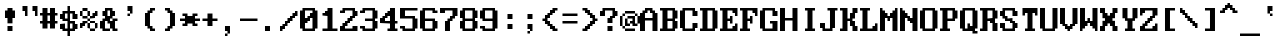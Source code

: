 SplineFontDB: 3.0
FontName: ModernDOS8x14
FullName: Modern DOS 8x14
FamilyName: Modern DOS 8x14
Weight: Regular
Copyright: © 2009-2019 Jayvee Enaguas (HarvettFox96) <harvettfox96@protonmail.com>. Released under a libre/free public domain licence as Creative Commons Zero (CC0) 1.0. Applies worldwide countries including the Philippines, Spain, etc.
Version: 20190101.01
ItalicAngle: 0
UnderlinePosition: -150
UnderlineWidth: 100
Ascent: 1200
Descent: 400
InvalidEm: 0
LayerCount: 2
Layer: 0 0 "Back" 1
Layer: 1 0 "Fore" 0
FSType: 0
OS2Version: 0
OS2_WeightWidthSlopeOnly: 0
OS2_UseTypoMetrics: 1
CreationTime: 1384539481
PfmFamily: 49
TTFWeight: 400
TTFWidth: 5
LineGap: 144
VLineGap: 0
OS2TypoAscent: 1100
OS2TypoAOffset: 0
OS2TypoDescent: -300
OS2TypoDOffset: 0
OS2TypoLinegap: 144
OS2WinAscent: 1100
OS2WinAOffset: 0
OS2WinDescent: 300
OS2WinDOffset: 0
HheadAscent: 1100
HheadAOffset: 0
HheadDescent: -300
HheadDOffset: 0
OS2CapHeight: 900
OS2XHeight: 600
OS2Vendor: 'HF96'
OS2CodePages: 40000001.80000000
MarkAttachClasses: 1
DEI: 91125
LangName: 1033 "" "" "" "ModernDOS8x14:FontForge:20190101.01" "" "20190101.01" "" "" "" "Jayvee Enaguas (HarvettFox96)" "" "" "mailto:harvettfox96@protonmail.com" "Public Domain, Creative Commons Zero (CC0) 1.0" "https://creativecommons.org/licenses/zero/1.0/"
UnicodeInterp: none
NameList: AGL For New Fonts
DisplaySize: -48
AntiAlias: 1
FitToEm: 0
WinInfo: 0 16 8
BeginPrivate: 0
EndPrivate
TeXData: 1 0 0 346030 173015 115343 0 1048576 115343 783286 444596 497025 792723 393216 433062 380633 303038 157286 324010 404750 52429 2506097 1059062 262144
BeginChars: 361 361

StartChar: space
Encoding: 0 32 0
Width: 800
Flags: W
Colour: dfdfdf
EndChar

StartChar: exclam
Encoding: 1 33 1
Width: 800
HStem: 0 200<300 500> 500 300<200 300 500 600> 880 20G<300 500>
VStem: 200 400<500 800> 300 200<0 200 300 500 800 900>
Fore
SplineSet
300 900 m 1xe8
 500 900 l 1
 500 800 l 1xe8
 600 800 l 1
 600 500 l 1xf0
 500 500 l 1
 500 300 l 1
 300 300 l 1
 300 500 l 1xe8
 200 500 l 1
 200 800 l 1xf0
 300 800 l 1
 300 900 l 1xe8
300 200 m 1
 500 200 l 1
 500 0 l 1
 300 0 l 1
 300 200 l 1
EndSplineSet
Colour: f46a4b
EndChar

StartChar: quotedbl
Encoding: 2 34 2
Width: 800
HStem: 600 21G<200 300 600 700> 800 200<100 200 500 600>
VStem: 100 200<800 1000> 200 100<600 800> 500 200<800 1000> 600 100<600 800>
Fore
SplineSet
100 1000 m 1xe0
 300 1000 l 1xe0
 300 600 l 1
 200 600 l 1
 200 800 l 1xd0
 100 800 l 1
 100 1000 l 1xe0
500 1000 m 1xc8
 700 1000 l 1xc8
 700 600 l 1
 600 600 l 1
 600 800 l 1xc4
 500 800 l 1
 500 1000 l 1xc8
EndSplineSet
EndChar

StartChar: numbersign
Encoding: 3 35 3
Width: 800
HStem: 300 100<0 100 300 400 600 700> 600 100<0 100 300 400 600 700> 880 20G<100 300 400 600>
VStem: 100 200<100 300 400 600 700 900> 400 200<100 300 400 600 700 900>
Fore
SplineSet
400 600 m 1
 300 600 l 1
 300 400 l 1
 400 400 l 1
 400 600 l 1
100 900 m 1
 300 900 l 1
 300 700 l 1
 400 700 l 1
 400 900 l 1
 600 900 l 1
 600 700 l 1
 700 700 l 1
 700 600 l 1
 600 600 l 1
 600 400 l 1
 700 400 l 1
 700 300 l 1
 600 300 l 1
 600 100 l 1
 400 100 l 1
 400 300 l 1
 300 300 l 1
 300 100 l 1
 100 100 l 1
 100 300 l 1
 0 300 l 1
 0 400 l 1
 100 400 l 1
 100 600 l 1
 0 600 l 1
 0 700 l 1
 100 700 l 1
 100 900 l 1
EndSplineSet
EndChar

StartChar: dollar
Encoding: 4 36 4
Width: 800
HStem: -200 21G<300 400> 0 100<200 300 400 500> 100 200<0 100 600 700> 300 100<400 500> 400 100<200 300> 500 200<0 100 600 700> 700 100<200 300 400 500>
VStem: 0 200<100 300 500 700> 300 100<-200 0 100 300 500 700 800 1000> 500 200<100 300 500 700>
Fore
SplineSet
300 1000 m 1x83c0
 400 1000 l 1
 400 800 l 1
 600 800 l 1x83c0
 600 700 l 1
 700 700 l 1
 700 500 l 1
 500 500 l 1x85c0
 500 700 l 1
 400 700 l 1
 400 400 l 1x93c0
 600 400 l 1
 600 300 l 1
 700 300 l 1
 700 100 l 1
 600 100 l 1xa9c0
 600 0 l 1
 400 0 l 1
 400 -200 l 1
 300 -200 l 1
 300 0 l 1
 100 0 l 1xc1c0
 100 100 l 1
 0 100 l 1
 0 300 l 1xa1c0
 200 300 l 1x91c0
 200 100 l 1
 300 100 l 1
 300 400 l 1
 100 400 l 1xc9c0
 100 500 l 1
 0 500 l 1
 0 700 l 1
 100 700 l 1x85c0
 100 800 l 1
 300 800 l 1
 300 1000 l 1x83c0
300 700 m 1
 200 700 l 1
 200 500 l 1
 300 500 l 1x8bc0
 300 700 l 1
500 300 m 1xd1c0
 400 300 l 1
 400 100 l 1
 500 100 l 1
 500 300 l 1xd1c0
EndSplineSet
EndChar

StartChar: percent
Encoding: 5 37 5
Width: 800
HStem: 0 100<400 600> 100 200<0 100 300 400 600 700> 200 200<100 200> 300 100<200 300 400 600> 400 100<300 400> 500 200<500 600> 500 100<100 300 400 500> 600 200<0 100 300 400 600 700> 800 100<100 300>
VStem: 0 200<200 300> 0 100<100 200 600 800> 100 200<300 400 500 600 800 900> 300 100<100 300 400 500 600 800> 400 200<0 100 300 400 500 600> 500 200<600 700> 600 100<100 300 700 800>
Fore
SplineSet
100 900 m 1x0090
 300 900 l 1x0090
 300 800 l 1x0110
 100 800 l 1x0120
 100 900 l 1x0090
0 800 m 1x0120
 100 800 l 1x0120
 100 600 l 1x0220
 0 600 l 1
 0 800 l 1x0120
300 800 m 1x0110
 400 800 l 1x0108
 400 600 l 1x0208
 300 600 l 1x0210
 300 800 l 1x0110
100 600 m 1x0220
 300 600 l 1x0210
 300 500 l 1x0810
 100 500 l 1x0210
 100 600 l 1x0220
600 800 m 1x0101
 700 800 l 1x0101
 700 600 l 1x0102
 600 600 l 1x0104
 600 500 l 1x0404
 400 500 l 1x0808
 400 600 l 17
 500 600 l 1x020a
 500 700 l 1x040a
 600 700 l 1x0401
 600 800 l 1x0101
300 500 m 1x0810
 400 500 l 1x0808
 400 400 l 1x1008
 300 400 l 1x1010
 300 500 l 1x0810
100 400 m 1x2010
 300 400 l 1x1010
 300 300 l 1x4010
 200 300 l 1x1040
 200 200 l 1x2040
 100 200 l 1x2020
 100 100 l 1
 0 100 l 1x4020
 0 300 l 1x4040
 100 300 l 1x4010
 100 400 l 1x2010
400 400 m 1x1008
 600 400 l 1x1004
 600 300 l 1x4004
 400 300 l 1x4008
 400 400 l 1x1008
300 300 m 1x4010
 400 300 l 1x4008
 400 100 l 1x8008
 300 100 l 1x4008
 300 300 l 1x4010
600 300 m 1x4004
 700 300 l 1
 700 100 l 1x4001
 600 100 l 1x8004
 600 300 l 1x4004
400 100 m 1x8008
 600 100 l 1
 600 0 l 1
 400 0 l 1x8004
 400 100 l 1x8008
300 500 m 1025x0810
400 400 m 1025x1008
EndSplineSet
EndChar

StartChar: ampersand
Encoding: 6 38 6
Width: 800
HStem: 0 100<200 400 600 700> 100 300<0 100 400 500> 400 100<600 700> 600 200<100 200 500 600> 800 100<300 400>
VStem: 0 200<100 400> 100 300<0 100 400 500> 100 200<600 800> 200 300<500 600 800 900> 400 200<100 300 600 800> 500 200<0 100 400 500>
Fore
SplineSet
400 800 m 1x0940
 300 800 l 1x0940
 300 600 l 1
 400 600 l 1x1140
 400 800 l 1x0940
200 900 m 1x0880
 500 900 l 1x0880
 500 800 l 1x1080
 600 800 l 1
 600 600 l 1x1040
 500 600 l 1
 500 500 l 1x3080
 400 500 l 1x32
 400 400 l 1
 500 400 l 1x4220
 500 500 l 1x2080
 700 500 l 1
 700 400 l 1x2020
 600 400 l 1
 600 100 l 1xa040
 700 100 l 1
 700 0 l 1
 500 0 l 1xa020
 500 100 l 1x4020
 400 100 l 1x8220
 400 300 l 1
 300 300 l 1
 300 400 l 1xa140
 200 400 l 1
 200 100 l 1xa4
 400 100 l 1
 400 0 l 1
 100 0 l 1xa2
 100 100 l 1x42
 0 100 l 1
 0 400 l 1x44
 100 400 l 1x42
 100 500 l 1x22
 200 500 l 1
 200 600 l 1x3080
 100 600 l 1
 100 800 l 1x31
 200 800 l 1x3080
 200 900 l 1x0880
EndSplineSet
EndChar

StartChar: quotesingle
Encoding: 7 39 7
Width: 800
HStem: 600 100<300 400> 800 200<300 400>
VStem: 300 100<600 700> 400 100<700 800>
Fore
SplineSet
300 1000 m 1xe0
 500 1000 l 1
 500 700 l 1xd0
 400 700 l 1xe0
 400 800 l 1xd0
 300 800 l 1
 300 1000 l 1xe0
300 700 m 1xe0
 400 700 l 1
 400 600 l 1
 300 600 l 1
 300 700 l 1xe0
EndSplineSet
EndChar

StartChar: parenleft
Encoding: 8 40 8
Width: 800
HStem: 0 200<400 500> 0 100<500 600> 700 200<400 500> 800 100<500 600>
VStem: 200 200<200 700> 300 200<100 200 700 800> 400 200<0 100 800 900>
Fore
SplineSet
400 900 m 1x22
 600 900 l 1
 600 800 l 1x12
 500 800 l 1x14
 500 700 l 1x24
 400 700 l 1
 400 200 l 1xa8
 500 200 l 1xa4
 500 100 l 1x44
 600 100 l 1
 600 0 l 1x42
 400 0 l 1x82
 400 100 l 1x42
 300 100 l 1x44
 300 200 l 1x84
 200 200 l 1
 200 700 l 1xa8
 300 700 l 1xa4
 300 800 l 1x14
 400 800 l 1x12
 400 900 l 1x22
EndSplineSet
EndChar

StartChar: parenright
Encoding: 9 41 9
Width: 800
HStem: 0 200<300 400> 0 100<200 300> 700 200<300 400> 800 100<200 300>
VStem: 200 200<0 100 800 900> 300 200<100 200 700 800> 400 200<200 700>
Fore
SplineSet
200 900 m 1x18
 400 900 l 1x28
 400 800 l 1x18
 500 800 l 1x14
 500 700 l 1x24
 600 700 l 1
 600 200 l 1xa2
 500 200 l 1xa4
 500 100 l 1x44
 400 100 l 1x48
 400 0 l 1x88
 200 0 l 1
 200 100 l 1x48
 300 100 l 1x44
 300 200 l 1x84
 400 200 l 1
 400 700 l 1xa2
 300 700 l 1xa4
 300 800 l 1x14
 200 800 l 1
 200 900 l 1x18
EndSplineSet
EndChar

StartChar: asterisk
Encoding: 10 42 10
Width: 800
HStem: 200 100<100 200 600 700> 400 100<0 200 600 800> 600 100<100 200 600 700>
VStem: 100 200<200 300 600 700> 500 200<200 300 600 700>
Fore
SplineSet
100 700 m 1
 300 700 l 1
 300 600 l 1
 500 600 l 1
 500 700 l 1
 700 700 l 1
 700 600 l 1
 600 600 l 1
 600 500 l 1
 800 500 l 1
 800 400 l 1
 600 400 l 1
 600 300 l 1
 700 300 l 1
 700 200 l 1
 500 200 l 1
 500 300 l 1
 300 300 l 1
 300 200 l 1
 100 200 l 1
 100 300 l 1
 200 300 l 1
 200 400 l 1
 0 400 l 1
 0 500 l 1
 200 500 l 1
 200 600 l 1
 100 600 l 1
 100 700 l 1
EndSplineSet
EndChar

StartChar: plus
Encoding: 11 43 11
Width: 800
HStem: 400 100<100 300 500 700>
VStem: 300 200<200 400 500 700>
Fore
SplineSet
300 700 m 1
 500 700 l 1
 500 500 l 1
 700 500 l 1
 700 400 l 1
 500 400 l 1
 500 200 l 1
 300 200 l 1
 300 400 l 1
 100 400 l 1
 100 500 l 1
 300 500 l 1
 300 700 l 1
EndSplineSet
EndChar

StartChar: comma
Encoding: 12 44 12
Width: 800
HStem: -200 100<200 300> 0 200<200 300>
VStem: 200 100<-200 -100> 300 100<-100 0>
Fore
SplineSet
200 200 m 1xe0
 400 200 l 1
 400 -100 l 1xd0
 300 -100 l 1xe0
 300 0 l 1xd0
 200 0 l 1
 200 200 l 1xe0
200 -100 m 1xe0
 300 -100 l 1
 300 -200 l 1
 200 -200 l 1
 200 -100 l 1xe0
EndSplineSet
Colour: f46a4b
EndChar

StartChar: hyphen
Encoding: 13 45 13
Width: 800
HStem: 400 100<0 700>
Fore
SplineSet
0 500 m 1
 700 500 l 1
 700 400 l 1
 0 400 l 1
 0 500 l 1
EndSplineSet
EndChar

StartChar: period
Encoding: 14 46 14
Width: 800
HStem: 0 200<200 400>
VStem: 200 200<0 200>
Fore
SplineSet
200 200 m 1
 400 200 l 1
 400 0 l 1
 200 0 l 1
 200 200 l 1
EndSplineSet
Colour: f46a4b
EndChar

StartChar: slash
Encoding: 15 47 15
Width: 800
HStem: 0 200<0 100> 100 200<100 200> 200 200<200 300> 300 200<300 400> 400 200<400 500> 500 200<500 600> 600 200<600 700>
VStem: 0 200<100 200> 0 100<0 100> 100 200<200 300> 200 200<300 400> 300 200<400 500> 400 200<500 600> 500 200<600 700> 600 100<700 800>
Fore
SplineSet
600 800 m 1x0202
 700 800 l 1x0202
 700 600 l 1x0204
 600 600 l 1x0208
 600 500 l 1x0408
 500 500 l 1x0410
 500 400 l 1x0810
 400 400 l 1x0820
 400 300 l 1x1020
 300 300 l 1x1040
 300 200 l 1x2040
 200 200 l 1x21
 200 100 l 1x41
 100 100 l 1x4080
 100 0 l 1
 0 0 l 1x8080
 0 200 l 1x81
 100 200 l 1x8040
 100 300 l 1x4040
 200 300 l 1x4020
 200 400 l 1x2020
 300 400 l 1x2010
 300 500 l 1x1010
 400 500 l 1x1008
 400 600 l 1x0808
 500 600 l 1x0804
 500 700 l 1x0404
 600 700 l 1x0402
 600 800 l 1x0202
EndSplineSet
EndChar

StartChar: zero
Encoding: 16 48 16
Width: 800
HStem: 0 100<200 500> 300 200<200 300> 400 200<300 400> 500 200<400 500> 800 100<200 500>
VStem: 0 200<100 300 500 800> 500 200<100 500 700 800>
Fore
SplineSet
500 800 m 1x9e
 200 800 l 1
 200 500 l 1
 300 500 l 1xce
 300 600 l 1
 400 600 l 1xae
 400 700 l 1
 500 700 l 1
 500 800 l 1x9e
500 500 m 1x9e
 400 500 l 1x9e
 400 400 l 1
 300 400 l 1xae
 300 300 l 1
 200 300 l 1xce
 200 100 l 1
 500 100 l 1
 500 500 l 1x9e
100 900 m 1
 600 900 l 1
 600 800 l 1
 700 800 l 1
 700 100 l 1
 600 100 l 1
 600 0 l 1
 100 0 l 1
 100 100 l 1
 0 100 l 1
 0 800 l 1
 100 800 l 1
 100 900 l 1
EndSplineSet
EndChar

StartChar: one
Encoding: 17 49 17
Width: 800
HStem: 0 100<100 300 500 700> 600 200<200 300> 600 100<100 200> 880 20G<300 500>
VStem: 300 200<100 600 800 900>
Fore
SplineSet
300 900 m 1xd8
 500 900 l 1
 500 100 l 1
 700 100 l 1
 700 0 l 1
 100 0 l 1
 100 100 l 1
 300 100 l 1
 300 600 l 1xd8
 100 600 l 1
 100 700 l 1
 200 700 l 1xb8
 200 800 l 1
 300 800 l 1
 300 900 l 1xd8
EndSplineSet
EndChar

StartChar: two
Encoding: 18 50 18
Width: 800
HStem: 0 200<0 100 500 700> 0 100<200 500> 200 200<200 300> 300 200<300 400> 400 200<400 500> 600 200<600 700> 700 100<0 100> 800 100<200 500>
VStem: 0 200<100 200 700 800> 100 200<200 300> 200 200<300 400> 300 200<400 500> 400 200<500 600> 500 200<100 200 600 800>
Fore
SplineSet
100 900 m 1x0140
 600 900 l 1x0148
 600 800 l 1x0448
 700 800 l 1
 700 600 l 1x0404
 600 600 l 1
 600 500 l 1x1408
 500 500 l 1x1410
 500 400 l 1x0810
 400 400 l 1x0820
 400 300 l 1x1020
 300 300 l 1x1040
 300 200 l 1x2040
 200 200 l 1
 200 100 l 1
 500 100 l 1x6084
 500 200 l 1
 700 200 l 1
 700 0 l 1
 0 0 l 1
 0 200 l 1x8084
 100 200 l 1
 100 300 l 1x9040
 200 300 l 1x9020
 200 400 l 1x2020
 300 400 l 1x2010
 300 500 l 1x1010
 400 500 l 1x1008
 400 600 l 1x0808
 500 600 l 1
 500 800 l 1
 200 800 l 1x0984
 200 700 l 1
 0 700 l 1
 0 800 l 1x0284
 100 800 l 1x0240
 100 900 l 1x0140
EndSplineSet
EndChar

StartChar: three
Encoding: 19 51 19
Width: 800
HStem: 0 100<200 500> 100 100<0 100> 400 100<200 500> 700 100<0 100> 800 100<200 500>
VStem: 0 200<100 200 700 800> 500 200<100 400 500 800>
Fore
SplineSet
100 900 m 1x2e
 600 900 l 1
 600 800 l 1
 700 800 l 1
 700 500 l 1
 600 500 l 1
 600 400 l 1
 700 400 l 1
 700 100 l 1
 600 100 l 1x6e
 600 0 l 1
 100 0 l 1xa6
 100 100 l 1
 0 100 l 1
 0 200 l 1
 200 200 l 1x66
 200 100 l 1
 500 100 l 1
 500 400 l 1
 200 400 l 1
 200 500 l 1
 500 500 l 1
 500 800 l 1
 200 800 l 1xae
 200 700 l 1
 0 700 l 1
 0 800 l 1
 100 800 l 1x36
 100 900 l 1x2e
EndSplineSet
EndChar

StartChar: four
Encoding: 20 52 20
Width: 800
HStem: 0 100<300 400 600 700> 300 200<0 100> 300 100<200 400 600 700> 500 200<200 300> 600 200<300 400> 880 20G<400 600>
VStem: 0 200<400 500> 100 200<500 600> 400 200<100 300 400 600 800 900>
Fore
SplineSet
400 900 m 1x8d80
 600 900 l 1
 600 400 l 1
 700 400 l 1
 700 300 l 1
 600 300 l 1
 600 100 l 1
 700 100 l 1
 700 0 l 1
 300 0 l 1
 300 100 l 1
 400 100 l 1
 400 300 l 1xad80
 0 300 l 1
 0 500 l 1xc680
 100 500 l 1
 100 600 l 1xcd80
 200 600 l 1xce80
 200 700 l 1x9680
 300 700 l 1x9580
 300 800 l 1
 400 800 l 1
 400 900 l 1x8d80
400 600 m 1
 300 600 l 1xad80
 300 500 l 1x9580
 200 500 l 1
 200 400 l 1xb680
 400 400 l 1
 400 600 l 1
EndSplineSet
EndChar

StartChar: five
Encoding: 21 53 21
Width: 800
HStem: 0 100<200 500> 100 100<0 100> 500 100<200 500> 800 100<200 700>
VStem: 0 200<100 200 600 800> 500 200<100 500>
Fore
SplineSet
0 900 m 1xbc
 700 900 l 1
 700 800 l 1
 200 800 l 1
 200 600 l 1
 600 600 l 1
 600 500 l 1
 700 500 l 1
 700 100 l 1
 600 100 l 1x7c
 600 0 l 1
 100 0 l 1xbc
 100 100 l 1
 0 100 l 1
 0 200 l 1
 200 200 l 1x7c
 200 100 l 1
 500 100 l 1
 500 500 l 1
 0 500 l 1
 0 900 l 1xbc
EndSplineSet
EndChar

StartChar: six
Encoding: 22 54 22
Width: 800
HStem: 0 100<200 500> 400 100<200 500> 700 100<600 700> 800 100<200 500>
VStem: 0 200<100 400 500 800> 500 200<100 400 700 800>
Fore
SplineSet
100 900 m 1xdc
 600 900 l 1xdc
 600 800 l 1
 700 800 l 1
 700 700 l 1
 500 700 l 1xec
 500 800 l 1
 200 800 l 1
 200 500 l 1
 600 500 l 1
 600 400 l 1
 700 400 l 1
 700 100 l 1
 600 100 l 1
 600 0 l 1
 100 0 l 1
 100 100 l 1
 0 100 l 1
 0 800 l 1
 100 800 l 1
 100 900 l 1xdc
500 400 m 1
 200 400 l 1
 200 100 l 1
 500 100 l 1
 500 400 l 1
EndSplineSet
EndChar

StartChar: seven
Encoding: 23 55 23
Width: 800
HStem: 0 21G<200 400> 400 200<400 500> 700 200<0 200> 800 100<200 500>
VStem: 0 200<700 800> 200 200<0 400> 300 200<400 500> 400 200<500 600> 500 200<600 800>
Fore
SplineSet
0 900 m 1xe880
 700 900 l 1
 700 600 l 1xd880
 600 600 l 1
 600 500 l 1xd1
 500 500 l 1
 500 400 l 1xd2
 400 400 l 1
 400 0 l 1
 200 0 l 1
 200 400 l 1xd4
 300 400 l 1
 300 500 l 1xd2
 400 500 l 1
 400 600 l 1xd1
 500 600 l 1
 500 800 l 1
 200 800 l 1xd880
 200 700 l 1
 0 700 l 1
 0 900 l 1xe880
EndSplineSet
EndChar

StartChar: eight
Encoding: 24 56 24
Width: 800
HStem: 0 100<200 500> 100 300<0 100 600 700> 400 100<200 500> 500 300<0 100 600 700> 800 100<200 500>
VStem: 0 200<100 400 500 800> 500 200<100 400 500 800>
Fore
SplineSet
500 800 m 1x2e
 200 800 l 1
 200 500 l 1
 500 500 l 1
 500 800 l 1x2e
500 400 m 1
 200 400 l 1
 200 100 l 1
 500 100 l 1xa6
 500 400 l 1
100 900 m 1x0e
 600 900 l 1x0e
 600 800 l 1
 700 800 l 1
 700 500 l 1
 600 500 l 1
 600 400 l 1
 700 400 l 1
 700 100 l 1
 600 100 l 1x56
 600 0 l 1
 100 0 l 1x86
 100 100 l 1
 0 100 l 1
 0 400 l 1
 100 400 l 1
 100 500 l 1
 0 500 l 1
 0 800 l 1
 100 800 l 1x56
 100 900 l 1x0e
EndSplineSet
EndChar

StartChar: nine
Encoding: 25 57 25
Width: 800
HStem: 0 100<200 500> 100 100<0 100> 400 100<200 500> 800 100<200 500>
VStem: 0 200<100 200 500 800> 500 200<100 400 500 800>
Fore
SplineSet
500 800 m 1x3c
 200 800 l 1
 200 500 l 1
 500 500 l 1
 500 800 l 1x3c
100 900 m 1
 600 900 l 1
 600 800 l 1
 700 800 l 1
 700 100 l 1
 600 100 l 1x7c
 600 0 l 1
 100 0 l 1xbc
 100 100 l 1
 0 100 l 1
 0 200 l 1
 200 200 l 1x7c
 200 100 l 1
 500 100 l 1xbc
 500 400 l 1
 100 400 l 1
 100 500 l 1
 0 500 l 1
 0 800 l 1
 100 800 l 1
 100 900 l 1
EndSplineSet
EndChar

StartChar: colon
Encoding: 26 58 26
Width: 800
HStem: 100 200<300 500> 500 200<300 500>
VStem: 300 200<100 300 500 700>
Fore
Refer: 14 46 N 1 0 0 1 100 500 2
Refer: 14 46 N 1 0 0 1 100 100 2
Colour: 4b97f4
EndChar

StartChar: semicolon
Encoding: 27 59 27
Width: 800
HStem: -100 100<300 400> 100 200<300 400> 500 200<300 500>
VStem: 300 100<-100 0> 300 200<500 700> 400 100<0 100>
Fore
Refer: 12 44 N 1 0 0 1 100 100 2
Refer: 14 46 N 1 0 0 1 100 500 2
Colour: 4b97f4
EndChar

StartChar: less
Encoding: 28 60 28
Width: 800
HStem: 0 200<500 600> 0 100<600 700> 100 200<400 500> 200 200<300 400> 400 100<100 200> 500 200<300 400> 600 200<400 500> 700 200<500 600> 800 100<600 700>
VStem: 100 200<400 500> 200 200<300 400 500 600> 300 200<200 300 600 700> 400 200<100 200 700 800> 500 200<0 100 800 900>
Fore
SplineSet
500 900 m 1x0104
 700 900 l 1
 700 800 l 1x0084
 600 800 l 1x0088
 600 700 l 1x0108
 500 700 l 1x0110
 500 600 l 1x0210
 400 600 l 1x0220
 400 500 l 1x0420
 300 500 l 1
 300 400 l 1x1440
 400 400 l 1x1420
 400 300 l 1x2020
 500 300 l 1x2010
 500 200 l 1x8010
 600 200 l 1x8008
 600 100 l 1x4008
 700 100 l 1
 700 0 l 1x4004
 500 0 l 1x8004
 500 100 l 1x2004
 400 100 l 1x2008
 400 200 l 1x1008
 300 200 l 1x1010
 300 300 l 1x2010
 200 300 l 1
 200 400 l 1x2820
 100 400 l 1
 100 500 l 1x2840
 200 500 l 1
 200 600 l 1x2a20
 300 600 l 1x2a10
 300 700 l 1x0410
 400 700 l 1x0408
 400 800 l 1x0208
 500 800 l 1x0204
 500 900 l 1x0104
EndSplineSet
EndChar

StartChar: equal
Encoding: 29 61 29
Width: 800
HStem: 300 100<100 700> 600 100<100 700>
Fore
SplineSet
100 700 m 1
 700 700 l 1
 700 600 l 1
 100 600 l 1
 100 700 l 1
100 400 m 1
 700 400 l 1
 700 300 l 1
 100 300 l 1
 100 400 l 1
EndSplineSet
EndChar

StartChar: greater
Encoding: 30 62 30
Width: 800
HStem: 0 200<200 300> 0 100<100 200> 100 200<300 400> 200 200<400 500> 400 100<600 700> 500 200<400 500> 600 200<300 400> 700 200<200 300> 800 100<100 200>
VStem: 100 200<0 100 800 900> 200 200<100 200 700 800> 300 200<200 300 600 700> 400 200<300 400 500 600> 500 200<400 500>
Fore
SplineSet
100 900 m 1x00c0
 300 900 l 1x0140
 300 800 l 1x0240
 400 800 l 1x0220
 400 700 l 1x0420
 500 700 l 1x0410
 500 600 l 1x0210
 600 600 l 1
 600 500 l 1x0a08
 700 500 l 1
 700 400 l 1x0a04
 600 400 l 1
 600 300 l 1x2a08
 500 300 l 1x2a10
 500 200 l 1x1010
 400 200 l 1x1020
 400 100 l 1x2020
 300 100 l 1x2040
 300 0 l 1x8040
 100 0 l 1
 100 100 l 1x4040
 200 100 l 1x4020
 200 200 l 1x8020
 300 200 l 1x8010
 300 300 l 1x2010
 400 300 l 1x2008
 400 400 l 1x1008
 500 400 l 1
 500 500 l 1x1404
 400 500 l 1x1408
 400 600 l 1x0208
 300 600 l 1x0210
 300 700 l 1x0110
 200 700 l 1x0120
 200 800 l 1x00a0
 100 800 l 1
 100 900 l 1x00c0
EndSplineSet
EndChar

StartChar: question
Encoding: 31 63 31
Width: 800
HStem: 0 200<300 500> 300 200<300 400> 600 200<0 100 600 700> 800 100<200 500>
VStem: 0 200<600 800> 300 200<0 200 300 500> 400 200<500 600> 500 200<600 800>
Fore
SplineSet
100 900 m 1xd9
 600 900 l 1xda
 600 800 l 1xea
 700 800 l 1
 700 600 l 1xe9
 600 600 l 1
 600 500 l 1xea
 500 500 l 1
 500 300 l 1
 300 300 l 1
 300 500 l 1xec
 400 500 l 1
 400 600 l 1xea
 500 600 l 1xe9
 500 800 l 1
 200 800 l 1xd9
 200 600 l 1
 0 600 l 1
 0 800 l 1
 100 800 l 1xe9
 100 900 l 1xd9
300 200 m 1xcc
 500 200 l 1
 500 0 l 1
 300 0 l 1
 300 200 l 1xcc
EndSplineSet
Colour: f46a4b
EndChar

StartChar: at
Encoding: 32 64 32
Width: 800
HStem: 0 100<200 600> 100 100<100 200> 200 100<300 400 600 700> 300 100<400 500> 500 100<300 500> 600 100<100 200 600 700> 700 100<200 600>
VStem: 0 100<200 600> 100 100<100 200 600 700> 200 200<200 300> 200 100<300 500> 400 200<300 400> 500 100<400 500> 600 100<600 700> 700 100<300 600>
Fore
SplineSet
200 800 m 1x0220
 600 800 l 1x0224
 600 700 l 1
 200 700 l 1x0484
 200 800 l 1x0220
100 700 m 1x0480
 200 700 l 1
 200 600 l 1x0480
 100 600 l 1x05
 100 700 l 1x0480
600 700 m 1x0404
 700 700 l 1
 700 600 l 1
 600 600 l 1
 600 700 l 1x0404
700 600 m 1
 800 600 l 1
 800 300 l 1x1402
 700 300 l 1x2002
 700 600 l 1
0 600 m 1x25
 100 600 l 1
 100 200 l 1x45
 0 200 l 1
 0 600 l 1x25
200 500 m 1x4820
 300 500 l 1
 300 300 l 1x2820
 400 300 l 1
 400 200 l 1x2840
 200 200 l 1x4080
 200 500 l 1x4820
300 600 m 1
 600 600 l 1x0424
 600 300 l 1x2410
 700 300 l 1
 700 200 l 1
 500 200 l 1x240a
 500 300 l 1x100a
 400 300 l 1x204a
 400 400 l 1x1010
 500 400 l 1
 500 500 l 1x1808
 300 500 l 1
 300 600 l 1
100 200 m 1x41
 200 200 l 1x4080
 200 100 l 1x8080
 100 100 l 1x4080
 100 200 l 1x41
200 100 m 1x8080
 600 100 l 1
 600 0 l 1
 200 0 l 1x8024
 200 100 l 1x8080
EndSplineSet
EndChar

StartChar: A
Encoding: 33 65 33
Width: 800
HStem: 0 21G<0 200 500 700> 400 100<200 500> 700 200<200 300 400 500> 800 100<300 400>
VStem: 0 200<0 400 500 700> 100 200<700 800> 400 200<700 800> 500 200<0 400 500 700>
Fore
SplineSet
400 800 m 1xd2
 300 800 l 1xd6
 300 700 l 1xe6
 200 700 l 1
 200 500 l 1
 500 500 l 1
 500 700 l 1xe9
 400 700 l 1xe2
 400 800 l 1xd2
200 900 m 1xe8
 500 900 l 1xe9
 500 800 l 1xd9
 600 800 l 1xd2
 600 700 l 1xe2
 700 700 l 1
 700 0 l 1
 500 0 l 1
 500 400 l 1
 200 400 l 1
 200 0 l 1
 0 0 l 1
 0 700 l 1xe9
 100 700 l 1xe4
 100 800 l 1xd4
 200 800 l 1xd8
 200 900 l 1xe8
EndSplineSet
EndChar

StartChar: B
Encoding: 34 66 34
Width: 800
HStem: 0 100<0 100 300 500> 400 100<300 500> 800 100<0 100 300 500>
VStem: 100 200<100 400 500 800> 500 200<100 400 500 800>
Fore
SplineSet
500 800 m 1
 300 800 l 1
 300 500 l 1
 500 500 l 1
 500 800 l 1
500 400 m 1
 300 400 l 1
 300 100 l 1
 500 100 l 1
 500 400 l 1
0 900 m 1
 600 900 l 1
 600 800 l 1
 700 800 l 1
 700 500 l 1
 600 500 l 1
 600 400 l 1
 700 400 l 1
 700 100 l 1
 600 100 l 1
 600 0 l 1
 0 0 l 1
 0 100 l 1
 100 100 l 1
 100 800 l 1
 0 800 l 1
 0 900 l 1
EndSplineSet
EndChar

StartChar: C
Encoding: 35 67 35
Width: 800
HStem: 0 100<200 500> 100 200<600 700> 600 200<600 700> 800 100<200 500>
VStem: 0 200<100 800> 500 200<100 300 600 800>
Fore
SplineSet
100 900 m 1x5c
 600 900 l 1x5c
 600 800 l 1
 700 800 l 1
 700 600 l 1
 500 600 l 1x2c
 500 800 l 1
 200 800 l 1
 200 100 l 1
 500 100 l 1x9c
 500 300 l 1
 700 300 l 1
 700 100 l 1
 600 100 l 1x4c
 600 0 l 1
 100 0 l 1x8c
 100 100 l 1
 0 100 l 1
 0 800 l 1
 100 800 l 1
 100 900 l 1x5c
EndSplineSet
EndChar

StartChar: D
Encoding: 36 68 36
Width: 800
HStem: 0 100<0 100 300 500> 800 100<0 100 300 500>
VStem: 100 200<100 800> 500 200<100 800>
Fore
SplineSet
500 800 m 1
 300 800 l 1
 300 100 l 1
 500 100 l 1
 500 800 l 1
0 900 m 1
 600 900 l 1
 600 800 l 1
 700 800 l 1
 700 100 l 1
 600 100 l 1
 600 0 l 1
 0 0 l 1
 0 100 l 1
 100 100 l 1
 100 800 l 1
 0 800 l 1
 0 900 l 1
EndSplineSet
EndChar

StartChar: E
Encoding: 37 69 37
Width: 800
HStem: 0 200<500 600> 0 100<0 100 300 500> 400 100<300 400> 580 20G<400 500> 600 21G<600 700> 700 200<500 600> 800 100<0 100 300 500>
VStem: 100 200<100 400 500 800> 400 100<300 400 500 600> 500 200<100 200 700 800> 600 100<200 300 600 700>
Fore
SplineSet
0 900 m 1x6320
 700 900 l 1x6320
 700 600 l 1
 600 600 l 1
 600 700 l 1x2d20
 500 700 l 1x2d40
 500 800 l 1x2340
 300 800 l 1
 300 500 l 1
 400 500 l 1
 400 600 l 1
 500 600 l 1
 500 300 l 1
 400 300 l 1
 400 400 l 1x3380
 300 400 l 1
 300 100 l 1
 500 100 l 1x7340
 500 200 l 1xa140
 600 200 l 1xa120
 600 300 l 1
 700 300 l 1
 700 0 l 1
 0 0 l 1
 0 100 l 1
 100 100 l 1
 100 800 l 1
 0 800 l 1
 0 900 l 1x6320
EndSplineSet
EndChar

StartChar: F
Encoding: 38 70 38
Width: 800
HStem: 0 100<0 100 300 400> 400 100<300 400> 580 20G<400 500> 600 21G<600 700> 700 200<500 600> 800 100<0 100 300 500>
VStem: 100 200<100 400 500 800> 400 100<300 400 500 600> 500 200<700 800> 600 100<600 700>
Fore
SplineSet
0 900 m 1xe7
 700 900 l 1xe740
 700 600 l 1
 600 600 l 1
 600 700 l 1xdb40
 500 700 l 1xda80
 500 800 l 1xc680
 300 800 l 1
 300 500 l 1
 400 500 l 1
 400 600 l 1
 500 600 l 1
 500 300 l 1
 400 300 l 1
 400 400 l 1
 300 400 l 1
 300 100 l 1
 400 100 l 1
 400 0 l 1
 0 0 l 1
 0 100 l 1
 100 100 l 1
 100 800 l 1
 0 800 l 1
 0 900 l 1xe7
EndSplineSet
EndChar

StartChar: G
Encoding: 39 71 39
Width: 800
HStem: 0 100<200 500> 300 100<400 500> 600 200<600 700> 800 100<200 500>
VStem: 0 200<100 800> 500 200<100 300 600 800>
Fore
SplineSet
100 900 m 1xdc
 600 900 l 1xdc
 600 800 l 1
 700 800 l 1
 700 600 l 1
 500 600 l 1xec
 500 800 l 1
 200 800 l 1
 200 100 l 1
 500 100 l 1
 500 300 l 1
 400 300 l 1
 400 400 l 1
 700 400 l 1
 700 0 l 1
 100 0 l 1
 100 100 l 1
 0 100 l 1
 0 800 l 1
 100 800 l 1
 100 900 l 1xdc
EndSplineSet
EndChar

StartChar: H
Encoding: 40 72 40
Width: 800
HStem: 0 21G<0 200 500 700> 400 100<200 500> 880 20G<0 200 500 700>
VStem: 0 200<0 400 500 900> 500 200<0 400 500 900>
Fore
SplineSet
0 900 m 1
 200 900 l 1
 200 500 l 1
 500 500 l 1
 500 900 l 1
 700 900 l 1
 700 0 l 1
 500 0 l 1
 500 400 l 1
 200 400 l 1
 200 0 l 1
 0 0 l 1
 0 900 l 1
EndSplineSet
EndChar

StartChar: I
Encoding: 41 73 41
Width: 800
HStem: 0 100<200 300 500 600> 800 100<200 300 500 600>
VStem: 300 200<100 800>
Fore
SplineSet
200 900 m 1
 600 900 l 1
 600 800 l 1
 500 800 l 1
 500 100 l 1
 600 100 l 1
 600 0 l 1
 200 0 l 1
 200 100 l 1
 300 100 l 1
 300 800 l 1
 200 800 l 1
 200 900 l 1
EndSplineSet
EndChar

StartChar: J
Encoding: 42 74 42
Width: 800
HStem: 0 100<200 400> 100 200<0 100> 800 100<300 400 600 700>
VStem: 0 200<100 300> 400 200<100 800>
Fore
SplineSet
300 900 m 1xb8
 700 900 l 1
 700 800 l 1
 600 800 l 1
 600 100 l 1
 500 100 l 1x78
 500 0 l 1
 100 0 l 1xb8
 100 100 l 1
 0 100 l 1
 0 300 l 1
 200 300 l 1x78
 200 100 l 1
 400 100 l 1
 400 800 l 1
 300 800 l 1
 300 900 l 1xb8
EndSplineSet
EndChar

StartChar: K
Encoding: 43 75 43
Width: 800
HStem: 0 200<600 700> 0 100<0 100> 400 100<300 400> 700 200<600 700> 800 100<0 100>
VStem: 0 300<0 100 800 900> 100 200<100 400 500 800> 400 200<200 400 500 700> 500 200<0 200 700 900>
Fore
SplineSet
0 900 m 1x6c
 300 900 l 1x6c
 300 500 l 1
 400 500 l 1
 400 700 l 1x33
 500 700 l 1x3080
 500 900 l 1x2880
 700 900 l 1
 700 700 l 1x3080
 600 700 l 1
 600 500 l 1x31
 500 500 l 1
 500 400 l 1x3080
 600 400 l 1
 600 200 l 1xb1
 700 200 l 1
 700 0 l 1xb080
 500 0 l 1x6080
 500 200 l 1xa080
 400 200 l 1
 400 400 l 1
 300 400 l 1xa3
 300 0 l 1
 0 0 l 1
 0 100 l 1x64
 100 100 l 1
 100 800 l 1x6a
 0 800 l 1
 0 900 l 1x6c
EndSplineSet
EndChar

StartChar: L
Encoding: 44 76 44
Width: 800
HStem: 0 200<500 600> 0 100<0 100 300 500> 800 100<0 100 300 400>
VStem: 100 200<100 800> 500 200<100 200> 600 100<200 300>
Fore
SplineSet
0 900 m 1x74
 400 900 l 1
 400 800 l 1
 300 800 l 1
 300 100 l 1
 500 100 l 1x78
 500 200 l 1xb8
 600 200 l 1xb4
 600 300 l 1
 700 300 l 1
 700 0 l 1
 0 0 l 1
 0 100 l 1
 100 100 l 1
 100 800 l 1
 0 800 l 1
 0 900 l 1x74
EndSplineSet
EndChar

StartChar: M
Encoding: 45 77 45
Width: 800
HStem: 0 21G<0 200 500 700> 400 200<300 400> 500 200<200 300 400 500> 880 20G<0 100 600 700>
VStem: 0 200<0 500 700 800> 0 100<800 900> 300 100<400 500> 500 200<0 500 700 800> 600 100<800 900>
Fore
SplineSet
0 900 m 1xb6
 100 900 l 1
 100 800 l 1xb6
 200 800 l 1
 200 700 l 1
 300 700 l 1xba
 300 600 l 1
 400 600 l 1xda
 400 700 l 1
 500 700 l 1
 500 800 l 1xbb
 600 800 l 1
 600 900 l 1
 700 900 l 1xb280
 700 0 l 1
 500 0 l 1
 500 500 l 1
 400 500 l 1xb3
 400 400 l 1
 300 400 l 1xd3
 300 500 l 1
 200 500 l 1
 200 0 l 1
 0 0 l 1xbb
 0 900 l 1xb6
EndSplineSet
EndChar

StartChar: N
Encoding: 46 78 46
Width: 800
HStem: 0 21G<0 200 500 700> 300 200<400 500> 400 200<300 400> 500 200<200 300> 880 20G<0 100 500 700>
VStem: 0 200<0 500 700 800> 0 100<800 900> 500 200<0 300 500 900>
Fore
SplineSet
0 900 m 1x9b
 100 900 l 1
 100 800 l 1x9b
 200 800 l 1
 200 700 l 1
 300 700 l 1x9d
 300 600 l 1
 400 600 l 1xad
 400 500 l 1
 500 500 l 1
 500 900 l 1
 700 900 l 1
 700 0 l 1
 500 0 l 1
 500 300 l 1
 400 300 l 1xcd
 400 400 l 1
 300 400 l 1xad
 300 500 l 1
 200 500 l 1
 200 0 l 1
 0 0 l 1x9d
 0 900 l 1x9b
EndSplineSet
EndChar

StartChar: O
Encoding: 47 79 47
Width: 800
HStem: 0 100<200 500> 800 100<200 500>
VStem: 0 200<100 800> 500 200<100 800>
Fore
SplineSet
500 800 m 1
 200 800 l 1
 200 100 l 1
 500 100 l 1
 500 800 l 1
100 900 m 1
 600 900 l 1
 600 800 l 1
 700 800 l 1
 700 100 l 1
 600 100 l 1
 600 0 l 1
 100 0 l 1
 100 100 l 1
 0 100 l 1
 0 800 l 1
 100 800 l 1
 100 900 l 1
EndSplineSet
EndChar

StartChar: P
Encoding: 48 80 48
Width: 800
HStem: 0 100<0 100 300 400> 400 100<300 500> 800 100<0 100 300 500>
VStem: 100 200<100 400 500 800> 500 200<500 800>
Fore
SplineSet
500 800 m 1
 300 800 l 1
 300 500 l 1
 500 500 l 1
 500 800 l 1
0 900 m 1
 600 900 l 1
 600 800 l 1
 700 800 l 1
 700 500 l 1
 600 500 l 1
 600 400 l 1
 300 400 l 1
 300 100 l 1
 400 100 l 1
 400 0 l 1
 0 0 l 1
 0 100 l 1
 100 100 l 1
 100 800 l 1
 0 800 l 1
 0 900 l 1
EndSplineSet
EndChar

StartChar: Q
Encoding: 49 81 49
Width: 800
HStem: -100 100<600 700> 0 200<400 500> 0 100<200 300> 800 100<200 500>
VStem: 0 200<100 800> 300 100<200 300> 500 200<-100 0 200 800>
Fore
SplineSet
500 800 m 1x5e
 200 800 l 1
 200 100 l 1
 300 100 l 1x3e
 300 300 l 1
 400 300 l 1
 400 200 l 1
 500 200 l 1
 500 800 l 1x5e
100 900 m 1
 600 900 l 1
 600 800 l 1
 700 800 l 1
 700 100 l 1
 600 100 l 1x3e
 600 0 l 1
 700 0 l 1
 700 -100 l 1
 500 -100 l 1x9e
 500 0 l 1x5e
 100 0 l 1
 100 100 l 1
 0 100 l 1
 0 800 l 1
 100 800 l 1
 100 900 l 1
EndSplineSet
EndChar

StartChar: R
Encoding: 50 82 50
Width: 800
HStem: 0 100<0 100> 300 200<400 500> 400 100<300 400> 800 100<0 100 300 500>
VStem: 100 200<100 400 500 800> 400 200<300 400> 500 200<0 300 500 800>
Fore
SplineSet
500 800 m 1xda
 300 800 l 1
 300 500 l 1xba
 500 500 l 1
 500 800 l 1xda
0 900 m 1
 600 900 l 1
 600 800 l 1xbc
 700 800 l 1
 700 500 l 1xba
 600 500 l 1xbc
 600 300 l 1xdc
 700 300 l 1
 700 0 l 1
 500 0 l 1
 500 300 l 1xda
 400 300 l 1xdc
 400 400 l 1xbc
 300 400 l 1
 300 0 l 1
 0 0 l 1
 0 100 l 1
 100 100 l 1
 100 800 l 1
 0 800 l 1
 0 900 l 1
EndSplineSet
EndChar

StartChar: S
Encoding: 51 83 51
Width: 800
HStem: 0 100<200 500> 100 200<0 100 600 700> 300 200<400 500> 400 200<200 300> 400 100<300 400> 600 200<0 100 600 700> 800 100<200 500>
VStem: 0 200<100 300 600 800> 100 200<500 600> 400 200<300 400> 500 200<100 300 600 800>
Fore
SplineSet
100 900 m 1x0280
 600 900 l 1x02c0
 600 800 l 1x04c0
 700 800 l 1
 700 600 l 1
 500 600 l 1x0420
 500 800 l 1
 200 800 l 1
 200 600 l 1x1320
 300 600 l 1x1280
 300 500 l 1x0880
 500 500 l 1x20a0
 500 400 l 1x08a0
 600 400 l 1
 600 300 l 1x4840
 700 300 l 1
 700 100 l 1x4820
 600 100 l 1x4840
 600 0 l 1
 100 0 l 1x80c0
 100 100 l 1x40c0
 0 100 l 1
 0 300 l 1x41
 200 300 l 1
 200 100 l 1
 500 100 l 1
 500 300 l 1xa120
 400 300 l 1xa040
 400 400 l 1x0840
 200 400 l 1x1140
 200 500 l 1x0940
 100 500 l 1
 100 600 l 1x0c80
 0 600 l 1
 0 800 l 1x0d
 100 800 l 1x0c80
 100 900 l 1x0280
EndSplineSet
EndChar

StartChar: T
Encoding: 52 84 52
Width: 800
HStem: 0 100<200 300 500 600> 600 300<100 200 600 700> 700 200<200 300 500 600>
VStem: 100 100<600 700> 300 200<100 700> 600 100<600 700>
Fore
SplineSet
100 900 m 1xdc
 700 900 l 1
 700 600 l 1
 600 600 l 1xdc
 600 700 l 1
 500 700 l 1
 500 100 l 1
 600 100 l 1
 600 0 l 1
 200 0 l 1
 200 100 l 1
 300 100 l 1
 300 700 l 1
 200 700 l 1xbc
 200 600 l 1
 100 600 l 1
 100 900 l 1xdc
EndSplineSet
EndChar

StartChar: U
Encoding: 53 85 53
Width: 800
HStem: 0 100<200 500> 880 20G<0 200 500 700>
VStem: 0 200<100 900> 500 200<100 900>
Fore
SplineSet
0 900 m 1
 200 900 l 1
 200 100 l 1
 500 100 l 1
 500 900 l 1
 700 900 l 1
 700 100 l 1
 600 100 l 1
 600 0 l 1
 100 0 l 1
 100 100 l 1
 0 100 l 1
 0 900 l 1
EndSplineSet
EndChar

StartChar: V
Encoding: 54 86 54
Width: 800
HStem: 0 200<300 400> 100 200<200 300 400 500> 880 20G<0 200 500 700>
VStem: 0 200<300 900> 100 200<200 300> 300 100<0 100> 400 200<200 300> 500 200<300 900>
Fore
SplineSet
0 900 m 1x70
 200 900 l 1
 200 300 l 1x70
 300 300 l 1x68
 300 200 l 1
 400 200 l 1xaa
 400 300 l 1x6a
 500 300 l 1
 500 900 l 1
 700 900 l 1
 700 300 l 1x61
 600 300 l 1x62
 600 200 l 1xa2
 500 200 l 1xa1
 500 100 l 1
 400 100 l 1x65
 400 0 l 1
 300 0 l 1xa5
 300 100 l 1
 200 100 l 1x75
 200 200 l 1xb5
 100 200 l 1xa8
 100 300 l 1x68
 0 300 l 1
 0 900 l 1x70
EndSplineSet
EndChar

StartChar: W
Encoding: 55 87 55
Width: 800
HStem: 0 21G<0 100 600 700> 200 200<200 300 400 500> 300 200<300 400> 880 20G<0 200 500 700>
VStem: 0 200<100 200 400 900> 0 100<0 100> 300 100<400 500> 500 200<100 200 400 900> 600 100<0 100>
Fore
SplineSet
0 900 m 1xda
 200 900 l 1
 200 400 l 1
 300 400 l 1xda
 300 500 l 1
 400 500 l 1xba
 400 400 l 1
 500 400 l 1
 500 900 l 1
 700 900 l 1xdb
 700 0 l 1
 600 0 l 1
 600 100 l 1xd280
 500 100 l 1
 500 200 l 1
 400 200 l 1xd3
 400 300 l 1
 300 300 l 1xb3
 300 200 l 1
 200 200 l 1
 200 100 l 1xdb
 100 100 l 1
 100 0 l 1
 0 0 l 1xd6
 0 900 l 1xda
EndSplineSet
EndChar

StartChar: X
Encoding: 56 88 56
Width: 800
HStem: 0 200<0 100 600 700> 700 200<0 100 600 700>
VStem: 0 200<0 200 700 900> 100 200<200 300 600 700> 400 200<200 300 600 700> 500 200<0 200 700 900>
Fore
SplineSet
0 900 m 1xe0
 200 900 l 1
 200 700 l 1xe0
 300 700 l 1
 300 600 l 1
 400 600 l 1
 400 700 l 1xd8
 500 700 l 1
 500 900 l 1
 700 900 l 1
 700 700 l 1xc4
 600 700 l 1
 600 500 l 1xc8
 500 500 l 1
 500 400 l 1xc4
 600 400 l 1
 600 200 l 1xc8
 700 200 l 1
 700 0 l 1
 500 0 l 1
 500 200 l 1xc4
 400 200 l 1
 400 300 l 1
 300 300 l 1
 300 200 l 1xd8
 200 200 l 1
 200 0 l 1
 0 0 l 1
 0 200 l 1xe0
 100 200 l 1
 100 400 l 1xd0
 200 400 l 1
 200 500 l 1xe0
 100 500 l 1
 100 700 l 1xd0
 0 700 l 1
 0 900 l 1xe0
EndSplineSet
EndChar

StartChar: Y
Encoding: 57 89 57
Width: 800
HStem: 0 100<200 300 500 600> 880 20G<100 300 500 700>
VStem: 100 200<500 900> 300 200<100 400> 500 200<500 900>
Fore
SplineSet
100 900 m 1xe0
 300 900 l 1
 300 500 l 1
 500 500 l 1
 500 900 l 1
 700 900 l 1
 700 500 l 1xe8
 600 500 l 1
 600 400 l 1
 500 400 l 1
 500 100 l 1
 600 100 l 1
 600 0 l 1
 200 0 l 1
 200 100 l 1
 300 100 l 1
 300 400 l 1xd0
 200 400 l 1
 200 500 l 1
 100 500 l 1
 100 900 l 1xe0
EndSplineSet
EndChar

StartChar: Z
Encoding: 58 90 58
Width: 800
HStem: 0 300<100 200 600 700> 0 200<0 100 500 600> 0 100<200 500> 200 200<200 300> 300 200<300 400> 400 200<400 500> 600 300<0 100 600 700> 700 200<100 200> 800 100<200 500>
VStem: 0 200<100 200 700 800> 0 100<600 700> 100 200<200 300> 200 200<300 400> 300 200<400 500> 400 200<500 600> 500 200<100 200 600 800> 600 100<200 300>
Fore
SplineSet
0 900 m 1x0220
 700 900 l 1x022080
 700 600 l 1x0201
 600 600 l 1
 600 500 l 1x0a02
 500 500 l 1x0a04
 500 400 l 1x0404
 400 400 l 1x0408
 400 300 l 1x0808
 300 300 l 1x0810
 300 200 l 1x1010
 200 200 l 1
 200 100 l 1
 500 100 l 1x3041
 500 200 l 1x4041
 600 200 l 1x400080
 600 300 l 1
 700 300 l 1
 700 0 l 1x800080
 0 0 l 1x402080
 0 200 l 1x4040
 100 200 l 1x4010
 100 300 l 1x8010
 200 300 l 1x8008
 200 400 l 1x1008
 300 400 l 1x1004
 300 500 l 1x0804
 400 500 l 1x0802
 400 600 l 1x0402
 500 600 l 1
 500 800 l 1
 200 800 l 1x04c1
 200 700 l 1x0141
 100 700 l 1x0120
 100 600 l 1
 0 600 l 1
 0 900 l 1x0220
EndSplineSet
EndChar

StartChar: bracketleft
Encoding: 59 91 59
Width: 800
HStem: 0 100<400 600> 800 100<400 600>
VStem: 200 200<100 800>
Fore
SplineSet
200 900 m 1
 600 900 l 1
 600 800 l 1
 400 800 l 1
 400 100 l 1
 600 100 l 1
 600 0 l 1
 200 0 l 1
 200 900 l 1
EndSplineSet
EndChar

StartChar: backslash
Encoding: 60 92 60
Width: 800
HStem: 100 200<600 700> 200 200<500 600> 300 200<400 500> 400 200<300 400> 500 200<200 300> 600 200<100 200> 700 200<0 100>
VStem: 0 200<700 800> 0 100<800 900> 100 200<600 700> 200 200<500 600> 300 200<400 500> 400 200<300 400> 500 200<200 300> 600 100<100 200>
Fore
SplineSet
0 900 m 1x0280
 100 900 l 1x0280
 100 800 l 1x0480
 200 800 l 1x05
 200 700 l 1x09
 300 700 l 1x0840
 300 600 l 1x1040
 400 600 l 1x1020
 400 500 l 1x2020
 500 500 l 1x2010
 500 400 l 1x4010
 600 400 l 1x4008
 600 300 l 1x8008
 700 300 l 1x8004
 700 100 l 1
 600 100 l 1x8002
 600 200 l 1x4002
 500 200 l 1x4004
 500 300 l 1x2004
 400 300 l 1x2008
 400 400 l 1x1008
 300 400 l 1x1010
 300 500 l 1x0810
 200 500 l 1x0820
 200 600 l 1x0420
 100 600 l 1x0440
 100 700 l 1x0240
 0 700 l 1x03
 0 900 l 1x0280
EndSplineSet
EndChar

StartChar: bracketright
Encoding: 61 93 61
Width: 800
HStem: 0 100<200 400> 800 100<200 400>
VStem: 400 200<100 800>
Fore
SplineSet
200 900 m 1
 600 900 l 1
 600 0 l 1
 200 0 l 1
 200 100 l 1
 400 100 l 1
 400 800 l 1
 200 800 l 1
 200 900 l 1
EndSplineSet
EndChar

StartChar: asciicircum
Encoding: 62 94 62
Width: 800
HStem: 700 200<100 200 500 600> 700 100<0 100 600 700> 800 200<200 300 400 500> 900 200<300 400>
VStem: 0 200<700 800> 100 200<800 900> 300 100<1000 1100> 400 200<800 900> 500 200<700 800>
Fore
SplineSet
300 1100 m 1x1a
 400 1100 l 1x1a
 400 1000 l 1
 500 1000 l 1x2a80
 500 900 l 1x8a80
 600 900 l 1x81
 600 800 l 1x41
 700 800 l 1
 700 700 l 1x4080
 500 700 l 1x8080
 500 800 l 1x2080
 400 800 l 1x21
 400 900 l 1
 300 900 l 1x15
 300 800 l 1x25
 200 800 l 1x28
 200 700 l 1x88
 0 700 l 1
 0 800 l 1x48
 100 800 l 1x44
 100 900 l 1x84
 200 900 l 1x88
 200 1000 l 1
 300 1000 l 1x2a
 300 1100 l 1x1a
EndSplineSet
EndChar

StartChar: underscore
Encoding: 63 95 63
Width: 800
HStem: -200 100<0 800>
Fore
SplineSet
0 -100 m 1
 800 -100 l 1
 800 -200 l 1
 0 -200 l 1
 0 -100 l 1
EndSplineSet
EndChar

StartChar: grave
Encoding: 64 96 64
Width: 800
HStem: 600 100<400 500> 800 200<400 500>
VStem: 300 100<700 800> 400 100<600 700>
Fore
SplineSet
300 1000 m 1xe0
 500 1000 l 1
 500 800 l 1xd0
 400 800 l 1
 400 700 l 1
 300 700 l 1
 300 1000 l 1xe0
400 700 m 1xe0
 500 700 l 1
 500 600 l 1
 400 600 l 1xd0
 400 700 l 1xe0
EndSplineSet
EndChar

StartChar: a
Encoding: 65 97 65
Width: 800
HStem: 0 100<200 400 600 700> 100 200<0 100> 300 100<200 400> 500 100<100 400>
VStem: 0 200<100 300> 400 200<100 300 400 500> 500 200<0 100>
Fore
SplineSet
100 600 m 1x3c
 500 600 l 1
 500 500 l 1x3a
 600 500 l 1
 600 100 l 1xbc
 700 100 l 1
 700 0 l 1
 500 0 l 1xba
 500 100 l 1x5a
 400 100 l 1
 400 300 l 1
 200 300 l 1
 200 100 l 1
 400 100 l 1
 400 0 l 1
 100 0 l 1xbc
 100 100 l 1
 0 100 l 1
 0 300 l 1
 100 300 l 1x5c
 100 400 l 1
 400 400 l 1
 400 500 l 1
 100 500 l 1
 100 600 l 1x3c
EndSplineSet
Colour: f46a4b
EndChar

StartChar: b
Encoding: 66 98 66
Width: 800
HStem: 0 100<300 500> 500 100<300 500> 800 100<0 100>
VStem: 100 200<100 500 600 800> 500 200<100 500>
Fore
SplineSet
0 900 m 1
 300 900 l 1
 300 600 l 1
 600 600 l 1
 600 500 l 1
 700 500 l 1
 700 100 l 1
 600 100 l 1
 600 0 l 1
 100 0 l 1
 100 800 l 1
 0 800 l 1
 0 900 l 1
500 500 m 1
 300 500 l 1
 300 100 l 1
 500 100 l 1
 500 500 l 1
EndSplineSet
EndChar

StartChar: c
Encoding: 67 99 67
Width: 800
HStem: 0 100<200 500> 100 100<600 700> 400 100<600 700> 500 100<200 500>
VStem: 0 200<100 500> 500 200<100 200 400 500>
Fore
SplineSet
100 600 m 1x5c
 600 600 l 1x5c
 600 500 l 1
 700 500 l 1
 700 400 l 1
 500 400 l 1x2c
 500 500 l 1
 200 500 l 1
 200 100 l 1
 500 100 l 1x9c
 500 200 l 1
 700 200 l 1
 700 100 l 1
 600 100 l 1x4c
 600 0 l 1
 100 0 l 1x8c
 100 100 l 1
 0 100 l 1
 0 500 l 1
 100 500 l 1
 100 600 l 1x5c
EndSplineSet
Colour: f46a4b
EndChar

StartChar: d
Encoding: 68 100 68
Width: 800
HStem: 0 100<200 400 600 700> 500 100<200 400> 800 100<300 400>
VStem: 0 200<100 500> 400 200<100 500 600 800> 500 200<0 100>
Fore
SplineSet
300 900 m 1xf8
 600 900 l 1
 600 100 l 1xf8
 700 100 l 1
 700 0 l 1
 500 0 l 1
 500 100 l 1xf4
 400 100 l 1
 400 500 l 1
 200 500 l 1
 200 100 l 1
 400 100 l 1
 400 0 l 1
 100 0 l 1
 100 100 l 1
 0 100 l 1
 0 500 l 1
 100 500 l 1
 100 600 l 1
 400 600 l 1
 400 800 l 1
 300 800 l 1
 300 900 l 1xf8
EndSplineSet
EndChar

StartChar: e
Encoding: 69 101 69
Width: 800
HStem: 0 100<200 500> 100 100<600 700> 300 200<600 700> 300 100<200 500> 500 100<200 500>
VStem: 0 200<100 300 400 500> 500 200<100 200 400 500>
Fore
SplineSet
500 500 m 1x1e
 200 500 l 1
 200 400 l 1
 500 400 l 1
 500 500 l 1x1e
100 600 m 1
 600 600 l 1x4e
 600 500 l 1
 700 500 l 1
 700 300 l 1x26
 200 300 l 1
 200 100 l 1
 500 100 l 1x96
 500 200 l 1
 700 200 l 1
 700 100 l 1
 600 100 l 1x46
 600 0 l 1
 100 0 l 1x86
 100 100 l 1
 0 100 l 1x46
 0 500 l 1
 100 500 l 1
 100 600 l 1
EndSplineSet
Colour: f46a4b
EndChar

StartChar: f
Encoding: 70 102 70
Width: 800
HStem: 0 100<100 200 400 500> 500 100<100 200 400 500> 700 100<600 700> 800 100<400 500>
VStem: 200 200<100 500 600 800> 500 200<700 800>
Fore
SplineSet
300 900 m 1xdc
 600 900 l 1xdc
 600 800 l 1
 700 800 l 1
 700 700 l 1
 500 700 l 1xec
 500 800 l 1
 400 800 l 1
 400 600 l 1
 500 600 l 1
 500 500 l 1
 400 500 l 1
 400 100 l 1
 500 100 l 1
 500 0 l 1
 100 0 l 1
 100 100 l 1
 200 100 l 1
 200 500 l 1
 100 500 l 1
 100 600 l 1
 200 600 l 1
 200 800 l 1
 300 800 l 1
 300 900 l 1xdc
EndSplineSet
EndChar

StartChar: g
Encoding: 71 103 71
Width: 800
HStem: -200 100<200 400> -100 100<0 100> 100 100<200 400> 500 100<200 400 600 700>
VStem: 0 200<-100 0 200 500> 400 200<-100 100 200 500> 500 200<500 600>
Fore
SplineSet
100 600 m 1xbc
 400 600 l 1
 400 500 l 1
 200 500 l 1
 200 200 l 1
 400 200 l 1
 400 500 l 1xbc
 500 500 l 1
 500 600 l 1
 700 600 l 1
 700 500 l 1xba
 600 500 l 1
 600 -100 l 1x7c
 500 -100 l 1x7a
 500 -200 l 1
 100 -200 l 1xba
 100 -100 l 1
 0 -100 l 1
 0 0 l 1
 200 0 l 1x7a
 200 -100 l 1
 400 -100 l 1
 400 100 l 1
 100 100 l 1
 100 200 l 1
 0 200 l 1
 0 500 l 1
 100 500 l 1
 100 600 l 1xbc
EndSplineSet
EndChar

StartChar: h
Encoding: 72 104 72
Width: 800
HStem: 0 100<0 100> 400 100<300 400> 500 100<400 500> 800 100<0 100>
VStem: 0 300<0 100 800 900> 100 200<100 400 500 800> 400 200<500 600> 500 200<0 500>
Fore
SplineSet
0 900 m 1xd8
 300 900 l 1xd8
 300 500 l 1
 400 500 l 1
 400 400 l 1
 300 400 l 1xd6
 300 0 l 1
 0 0 l 1
 0 100 l 1xd8
 100 100 l 1
 100 800 l 1xd4
 0 800 l 1
 0 900 l 1xd8
400 600 m 1xb2
 600 600 l 1
 600 500 l 1xb2
 700 500 l 1
 700 0 l 1
 500 0 l 1
 500 500 l 1xb1
 400 500 l 1xd2
 400 600 l 1xb2
EndSplineSet
EndChar

StartChar: i
Encoding: 73 105 73
Width: 800
HStem: 0 100<200 300 500 600> 500 100<200 300> 700 200<300 500>
VStem: 300 200<100 500 700 900>
Fore
SplineSet
300 900 m 1
 500 900 l 1
 500 700 l 1
 300 700 l 1
 300 900 l 1
200 600 m 1
 500 600 l 1
 500 100 l 1
 600 100 l 1
 600 0 l 1
 200 0 l 1
 200 100 l 1
 300 100 l 1
 300 500 l 1
 200 500 l 1
 200 600 l 1
EndSplineSet
EndChar

StartChar: j
Encoding: 74 106 74
Width: 800
HStem: -200 100<200 400> -100 200<0 100> 500 100<300 400> 700 200<400 600>
VStem: 0 200<-100 100> 400 200<-100 500 700 900>
Fore
SplineSet
400 900 m 1x3c
 600 900 l 1
 600 700 l 1
 400 700 l 1
 400 900 l 1x3c
300 600 m 1
 600 600 l 1
 600 -100 l 1
 500 -100 l 1x7c
 500 -200 l 1
 100 -200 l 1xbc
 100 -100 l 1
 0 -100 l 1
 0 100 l 1
 200 100 l 1x7c
 200 -100 l 1
 400 -100 l 1xbc
 400 500 l 1
 300 500 l 1
 300 600 l 1
EndSplineSet
EndChar

StartChar: k
Encoding: 75 107 75
Width: 800
HStem: 0 200<500 600> 0 100<0 100 600 700> 200 200<300 400> 400 200<500 600> 500 100<600 700> 800 100<0 100>
VStem: 0 300<0 100 800 900> 100 200<100 200 400 800> 400 200<100 200 400 500> 500 200<0 100 500 600>
Fore
SplineSet
0 900 m 1x66
 300 900 l 1x66
 300 400 l 1
 400 400 l 1
 400 500 l 1x6d80
 500 500 l 1x6c40
 500 600 l 1x1440
 700 600 l 1
 700 500 l 1x0c40
 600 500 l 1x0c80
 600 400 l 1x1480
 500 400 l 1
 500 200 l 1x9440
 600 200 l 1x9480
 600 100 l 1x4480
 700 100 l 1
 700 0 l 1x4440
 500 0 l 1x8440
 500 100 l 1x4440
 400 100 l 1
 400 200 l 1
 300 200 l 1x6580
 300 0 l 1
 0 0 l 1
 0 100 l 1x66
 100 100 l 1
 100 800 l 1x65
 0 800 l 1
 0 900 l 1x66
EndSplineSet
EndChar

StartChar: l
Encoding: 76 108 76
Width: 800
HStem: 0 100<200 300 500 600> 800 100<200 300>
VStem: 300 200<100 800>
Fore
SplineSet
200 900 m 1
 500 900 l 1
 500 100 l 1
 600 100 l 1
 600 0 l 1
 200 0 l 1
 200 100 l 1
 300 100 l 1
 300 800 l 1
 200 800 l 1
 200 900 l 1
EndSplineSet
EndChar

StartChar: m
Encoding: 77 109 77
Width: 800
HStem: 0 21G<0 200 500 700> 400 200<200 300 400 500>
VStem: 0 200<0 400> 300 100<100 400> 400 200<500 600> 500 200<0 400>
Fore
SplineSet
0 600 m 1xf4
 300 600 l 1
 300 500 l 1xf4
 400 500 l 1
 400 600 l 1
 600 600 l 1
 600 500 l 1xe8
 700 500 l 1
 700 0 l 1
 500 0 l 1
 500 400 l 1
 400 400 l 1
 400 100 l 1
 300 100 l 1
 300 400 l 1
 200 400 l 1
 200 0 l 1
 0 0 l 1
 0 600 l 1xf4
EndSplineSet
EndChar

StartChar: n
Encoding: 78 110 78
Width: 800
HStem: 0 21G<100 300 500 700> 500 100<0 100 300 500>
VStem: 0 200<500 600> 100 200<0 500> 500 200<0 500>
Fore
SplineSet
0 600 m 1xe8
 200 600 l 1
 200 500 l 1xe8
 300 500 l 1
 300 0 l 1
 100 0 l 1
 100 500 l 1xd8
 0 500 l 1
 0 600 l 1xe8
300 600 m 1xd8
 600 600 l 1
 600 500 l 1
 700 500 l 1
 700 0 l 1
 500 0 l 1
 500 500 l 1
 300 500 l 1
 300 600 l 1xd8
EndSplineSet
Colour: f46a4b
EndChar

StartChar: o
Encoding: 79 111 79
Width: 800
HStem: 0 100<200 500> 500 100<200 500>
VStem: 0 200<100 500> 500 200<100 500>
Fore
SplineSet
500 500 m 1
 200 500 l 1
 200 100 l 1
 500 100 l 1
 500 500 l 1
100 600 m 1
 600 600 l 1
 600 500 l 1
 700 500 l 1
 700 100 l 1
 600 100 l 1
 600 0 l 1
 100 0 l 1
 100 100 l 1
 0 100 l 1
 0 500 l 1
 100 500 l 1
 100 600 l 1
EndSplineSet
Colour: f46a4b
EndChar

StartChar: p
Encoding: 80 112 80
Width: 800
HStem: -200 100<0 100 300 400> 100 100<300 500> 500 100<0 100 300 500>
VStem: 0 200<500 600> 100 200<-100 100 200 500> 500 200<200 500>
Fore
SplineSet
0 600 m 1xf4
 200 600 l 1
 200 500 l 1xf4
 300 500 l 1
 300 200 l 1
 500 200 l 1
 500 500 l 1
 300 500 l 1
 300 600 l 1
 600 600 l 1
 600 500 l 1
 700 500 l 1
 700 200 l 1
 600 200 l 1
 600 100 l 1
 300 100 l 1
 300 -100 l 1xec
 400 -100 l 1
 400 -200 l 1
 0 -200 l 1
 0 -100 l 1xf4
 100 -100 l 1
 100 500 l 1xec
 0 500 l 1
 0 600 l 1xf4
EndSplineSet
EndChar

StartChar: q
Encoding: 81 113 81
Width: 800
HStem: -200 100<300 400 600 700> 100 100<200 400> 500 100<200 400>
VStem: 0 200<200 500> 400 200<-100 100 200 500>
Fore
SplineSet
400 500 m 1
 200 500 l 1
 200 200 l 1
 400 200 l 1
 400 500 l 1
100 600 m 1
 600 600 l 1
 600 -100 l 1
 700 -100 l 1
 700 -200 l 1
 300 -200 l 1
 300 -100 l 1
 400 -100 l 1
 400 100 l 1
 100 100 l 1
 100 200 l 1
 0 200 l 1
 0 500 l 1
 100 500 l 1
 100 600 l 1
EndSplineSet
EndChar

StartChar: r
Encoding: 82 114 82
Width: 800
HStem: 0 100<0 100 300 400> 400 200<300 400 500 700> 500 100<0 100 400 500>
VStem: 0 200<500 600> 100 200<100 400> 500 200<400 500>
Fore
SplineSet
0 600 m 1xb4
 200 600 l 1
 200 500 l 1xb4
 300 500 l 1xac
 300 600 l 1
 700 600 l 1
 700 400 l 1
 500 400 l 1xcc
 500 500 l 1
 400 500 l 1xac
 400 400 l 1
 300 400 l 1
 300 100 l 1xcc
 400 100 l 1
 400 0 l 1
 0 0 l 1
 0 100 l 1xd4
 100 100 l 1
 100 500 l 1xac
 0 500 l 1
 0 600 l 1xb4
EndSplineSet
Colour: f46a4b
EndChar

StartChar: s
Encoding: 83 115 83
Width: 800
HStem: 0 100<200 500> 100 100<0 100 600 700> 200 100<400 500> 300 100<200 300> 400 100<0 100 600 700> 500 100<200 500>
VStem: 0 200<100 200 400 500> 500 200<100 200 400 500>
Fore
SplineSet
100 600 m 1x07
 600 600 l 1x07
 600 500 l 1
 700 500 l 1
 700 400 l 1
 500 400 l 1x0b
 500 500 l 1
 200 500 l 1
 200 400 l 1x17
 400 400 l 1
 400 300 l 1x2b
 600 300 l 1
 600 200 l 1
 700 200 l 1
 700 100 l 1
 600 100 l 1x53
 600 0 l 1
 100 0 l 1x83
 100 100 l 1
 0 100 l 1
 0 200 l 1x43
 200 200 l 1
 200 100 l 1
 500 100 l 1
 500 200 l 1
 300 200 l 1xa3
 300 300 l 1
 100 300 l 1x13
 100 400 l 1
 0 400 l 1
 0 500 l 1
 100 500 l 1x0b
 100 600 l 1x07
EndSplineSet
Colour: f46a4b
EndChar

StartChar: t
Encoding: 84 116 84
Width: 800
HStem: 0 100<400 500> 100 100<500 600> 500 100<0 200 400 600> 880 20G<300 400>
VStem: 200 200<100 500 600 800> 300 200<0 100> 300 100<800 900> 500 100<100 200>
Fore
SplineSet
300 900 m 1x72
 400 900 l 1x72
 400 600 l 1
 600 600 l 1
 600 500 l 1
 400 500 l 1
 400 100 l 1xb9
 500 100 l 1
 500 0 l 1
 300 0 l 1xb4
 300 100 l 1x74
 200 100 l 1
 200 500 l 1
 0 500 l 1
 0 600 l 1
 200 600 l 1
 200 800 l 1x78
 300 800 l 1
 300 900 l 1x72
500 200 m 1x71
 600 200 l 1
 600 100 l 1x71
 500 100 l 1xb4
 500 200 l 1x71
EndSplineSet
EndChar

StartChar: u
Encoding: 85 117 85
Width: 800
HStem: 0 100<200 400 600 700> 580 20G<0 200 400 600>
VStem: 0 200<100 600> 400 200<100 600> 500 200<0 100>
Fore
SplineSet
0 600 m 1xf0
 200 600 l 1
 200 100 l 1
 400 100 l 1
 400 0 l 1
 100 0 l 1
 100 100 l 1
 0 100 l 1
 0 600 l 1xf0
400 600 m 1
 600 600 l 1
 600 100 l 1xf0
 700 100 l 1
 700 0 l 1
 500 0 l 1
 500 100 l 1xe8
 400 100 l 1
 400 600 l 1
EndSplineSet
Colour: f46a4b
EndChar

StartChar: v
Encoding: 86 118 86
Width: 800
HStem: 0 200<300 400> 100 200<200 300 400 500> 300 300<0 100 600 700>
VStem: 0 200<300 600> 100 200<200 300> 300 100<0 100> 400 200<200 300> 500 200<300 600>
Fore
SplineSet
0 600 m 1xb0
 200 600 l 1xb0
 200 300 l 1x50
 300 300 l 1x48
 300 200 l 1
 400 200 l 1x8a
 400 300 l 1x4a
 500 300 l 1x41
 500 600 l 1
 700 600 l 1
 700 300 l 1x21
 600 300 l 1
 600 200 l 1xa2
 500 200 l 1xa1
 500 100 l 1
 400 100 l 1x45
 400 0 l 1
 300 0 l 1x85
 300 100 l 1
 200 100 l 1x55
 200 200 l 1x95
 100 200 l 1
 100 300 l 1xa8
 0 300 l 1
 0 600 l 1xb0
EndSplineSet
EndChar

StartChar: w
Encoding: 87 119 87
Width: 800
HStem: 0 200<200 300 400 500> 580 20G<0 200 500 700>
VStem: 0 200<200 600> 100 200<0 100> 300 100<200 500> 400 200<0 100> 500 200<200 600>
Fore
SplineSet
0 600 m 1xe0
 200 600 l 1
 200 200 l 1
 300 200 l 1
 300 500 l 1
 400 500 l 1
 400 200 l 1
 500 200 l 1
 500 600 l 1
 700 600 l 1
 700 100 l 1xea
 600 100 l 1
 600 0 l 1
 400 0 l 1
 400 100 l 1
 300 100 l 1
 300 0 l 1
 100 0 l 1
 100 100 l 1xd4
 0 100 l 1
 0 600 l 1xe0
EndSplineSet
EndChar

StartChar: x
Encoding: 88 120 88
Width: 800
HStem: 0 200<100 200 500 600> 0 100<0 100 600 700> 400 200<100 200 500 600> 500 100<0 100 600 700>
VStem: 0 200<0 100 500 600> 100 200<100 200 400 500> 400 200<100 200 400 500> 500 200<0 100 500 600>
Fore
SplineSet
0 600 m 1x18
 200 600 l 1x28
 200 500 l 1x18
 300 500 l 1x14
 300 400 l 1
 400 400 l 1x26
 400 500 l 1x16
 500 500 l 1x11
 500 600 l 1x21
 700 600 l 1
 700 500 l 1x11
 600 500 l 1x12
 600 400 l 1x22
 500 400 l 1
 500 200 l 1xa1
 600 200 l 1xa2
 600 100 l 1x42
 700 100 l 1
 700 0 l 1x41
 500 0 l 1x81
 500 100 l 1x41
 400 100 l 1x42
 400 200 l 1
 300 200 l 1x86
 300 100 l 1x46
 200 100 l 1x48
 200 0 l 1x88
 0 0 l 1
 0 100 l 1x48
 100 100 l 1x44
 100 200 l 1x84
 200 200 l 1
 200 400 l 1xa8
 100 400 l 1xa4
 100 500 l 1x14
 0 500 l 1
 0 600 l 1x18
EndSplineSet
EndChar

StartChar: y
Encoding: 89 121 89
Width: 800
HStem: -200 200<400 500> -200 100<0 400> 100 100<200 500> 580 20G<0 200 500 700>
VStem: 0 200<200 600> 400 200<-100 0> 500 200<0 100 200 600>
Fore
SplineSet
0 600 m 1xba
 200 600 l 1
 200 200 l 1
 500 200 l 1
 500 600 l 1
 700 600 l 1
 700 0 l 1xba
 600 0 l 1xbc
 600 -100 l 1x7c
 500 -100 l 1x7a
 500 -200 l 1xba
 0 -200 l 1
 0 -100 l 1
 400 -100 l 1x7c
 400 0 l 1xbc
 500 0 l 1
 500 100 l 1
 100 100 l 1
 100 200 l 1
 0 200 l 1
 0 600 l 1xba
EndSplineSet
EndChar

StartChar: z
Encoding: 90 122 90
Width: 800
HStem: 0 200<100 200 600 700> 0 100<0 100 300 600> 200 200<300 400> 400 200<0 100 500 600> 500 100<100 400 600 700>
VStem: 0 100<400 500> 100 200<100 200> 200 200<200 300> 300 200<300 400> 400 200<400 500> 600 100<100 200>
Fore
SplineSet
0 600 m 1x1440
 700 600 l 1
 700 500 l 1x0c20
 600 500 l 1x0840
 600 400 l 1x1040
 500 400 l 1
 500 300 l 1x1080
 400 300 l 1
 400 200 l 1x21
 300 200 l 1
 300 100 l 1
 600 100 l 1x6220
 600 200 l 1
 700 200 l 1
 700 0 l 1x8220
 0 0 l 1
 0 100 l 1x4420
 100 100 l 1x42
 100 200 l 1x82
 200 200 l 1
 200 300 l 1x81
 300 300 l 1
 300 400 l 1x2080
 400 400 l 1
 400 500 l 1
 100 500 l 1x2c40
 100 400 l 1
 0 400 l 1
 0 600 l 1x1440
EndSplineSet
Colour: f46a4b
EndChar

StartChar: braceleft
Encoding: 91 123 91
Width: 800
HStem: 0 100<500 700> 400 100<100 300> 800 100<500 700>
VStem: 300 200<100 400 500 800> 400 300<0 100 800 900>
Fore
SplineSet
400 900 m 1xe8
 700 900 l 1
 700 800 l 1xe8
 500 800 l 1
 500 500 l 1xf0
 400 500 l 1
 400 400 l 1xe8
 500 400 l 1
 500 100 l 1xf0
 700 100 l 1
 700 0 l 1
 400 0 l 1
 400 100 l 1xe8
 300 100 l 1
 300 400 l 1
 100 400 l 1
 100 500 l 1
 300 500 l 1
 300 800 l 1xf0
 400 800 l 1
 400 900 l 1xe8
EndSplineSet
EndChar

StartChar: bar
Encoding: 92 124 92
Width: 800
HStem: 0 21G<300 500> 880 20G<300 500>
VStem: 300 200<0 400 500 900>
Fore
SplineSet
300 900 m 1
 500 900 l 1
 500 500 l 1
 300 500 l 1
 300 900 l 1
300 400 m 1
 500 400 l 1
 500 0 l 1
 300 0 l 1
 300 400 l 1
EndSplineSet
Colour: f46a4b
EndChar

StartChar: braceright
Encoding: 93 125 93
Width: 800
HStem: 0 100<100 300> 400 100<500 700> 800 100<100 300>
VStem: 100 300<0 100 800 900> 300 200<100 400 500 800>
Fore
SplineSet
100 900 m 1xf0
 400 900 l 1
 400 800 l 1xf0
 500 800 l 1
 500 500 l 1
 700 500 l 1
 700 400 l 1
 500 400 l 1
 500 100 l 1xe8
 400 100 l 1
 400 0 l 1
 100 0 l 1
 100 100 l 1xf0
 300 100 l 1
 300 400 l 1xe8
 400 400 l 1
 400 500 l 1xf0
 300 500 l 1
 300 800 l 1xe8
 100 800 l 1
 100 900 l 1xf0
EndSplineSet
EndChar

StartChar: asciitilde
Encoding: 94 126 94
Width: 800
HStem: 700 100<0 100 400 500> 800 100<200 300 600 700>
VStem: 0 200<700 800> 500 200<800 900>
Fore
SplineSet
100 900 m 1x70
 400 900 l 1x70
 400 800 l 1
 500 800 l 1xb0
 500 900 l 1
 700 900 l 1
 700 800 l 1
 600 800 l 1x70
 600 700 l 1
 300 700 l 1xb0
 300 800 l 1
 200 800 l 1x70
 200 700 l 1
 0 700 l 1
 0 800 l 1
 100 800 l 1xb0
 100 900 l 1x70
EndSplineSet
Colour: f46a4b
EndChar

StartChar: uni00A0
Encoding: 95 160 95
Width: 800
Flags: W
Colour: dfdfdf
EndChar

StartChar: exclamdown
Encoding: 96 161 96
Width: 800
HStem: 0 20G<300 500> 100 300<200 300 500 600> 700 200<300 500>
VStem: 200 400<100 400> 300 200<0 100 400 600 700 900>
Fore
Refer: 1 33 N -1 0 0 -1 800 900 2
Colour: 4b97f4
EndChar

StartChar: cent
Encoding: 97 162 97
Width: 800
HStem: 0 21G<300 400> 200 100<200 300 400 500> 300 100<600 700> 500 100<600 700> 600 100<200 300 400 500> 880 20G<300 400>
VStem: 0 200<300 600> 300 100<0 200 300 600 700 900> 500 200<300 400 500 600>
Fore
SplineSet
300 600 m 1xcf80
 200 600 l 1
 200 300 l 1
 300 300 l 1
 300 600 l 1xcf80
300 900 m 1
 400 900 l 1
 400 700 l 1
 600 700 l 1xaf80
 600 600 l 1
 700 600 l 1
 700 500 l 1
 500 500 l 1x9780
 500 600 l 1
 400 600 l 1
 400 300 l 1
 500 300 l 1xcf80
 500 400 l 1
 700 400 l 1
 700 300 l 1
 600 300 l 1xa780
 600 200 l 1
 400 200 l 1
 400 0 l 1
 300 0 l 1
 300 200 l 1
 100 200 l 1xc780
 100 300 l 1
 0 300 l 1xa780
 0 600 l 1
 100 600 l 1
 100 700 l 1
 300 700 l 1
 300 900 l 1
EndSplineSet
EndChar

StartChar: sterling
Encoding: 98 163 98
Width: 800
HStem: 0 100<400 600> 100 100<600 700> 500 100<0 100 300 400> 700 100<500 600> 800 100<300 400>
VStem: 0 200<0 100> 100 200<200 500 600 800> 400 200<700 800> 600 100<100 200>
Fore
SplineSet
200 900 m 1x6c
 500 900 l 1x6c
 500 800 l 1
 600 800 l 1
 600 700 l 1
 400 700 l 1x35
 400 800 l 1
 300 800 l 1
 300 600 l 1
 400 600 l 1
 400 500 l 1
 300 500 l 1
 300 200 l 1
 400 200 l 1x6b
 400 100 l 1xa3
 600 100 l 1
 600 0 l 1
 300 0 l 1xa280
 300 100 l 1x6280
 200 100 l 1x64
 200 0 l 1
 0 0 l 1xa4
 0 200 l 1x64
 100 200 l 1
 100 500 l 1x62
 0 500 l 1
 0 600 l 1x64
 100 600 l 1
 100 800 l 1x6a
 200 800 l 1
 200 900 l 1x6c
600 200 m 1x6080
 700 200 l 1
 700 100 l 1x6080
 600 100 l 1xa080
 600 200 l 1x6080
EndSplineSet
EndChar

StartChar: currency
Encoding: 99 164 99
Width: 800
HStem: 200 100<100 200 600 700> 400 200<100 200 600 700> 700 100<100 200 600 700>
VStem: 100 200<200 300 400 600 700 800> 500 200<200 300 400 600 700 800>
Fore
SplineSet
500 600 m 25
 300 600 l 25
 300 400 l 25
 500 400 l 25
 500 600 l 25
100 800 m 25
 300 800 l 25
 300 700 l 25
 500 700 l 25
 500 800 l 25
 700 800 l 25
 700 700 l 25
 600 700 l 25
 600 600 l 25
 700 600 l 25
 700 400 l 25
 600 400 l 25
 600 300 l 1
 700 300 l 25
 700 200 l 1
 500 200 l 25
 500 300 l 1
 300 300 l 1
 300 200 l 1
 100 200 l 1
 100 300 l 1
 200 300 l 1
 200 400 l 1
 100 400 l 1
 100 600 l 1
 200 600 l 1
 200 700 l 1
 100 700 l 1
 100 800 l 25
EndSplineSet
EndChar

StartChar: yen
Encoding: 100 165 100
Width: 800
HStem: 0 21G<300 500> 200 100<100 300 500 700> 400 100<100 300 500 700> 600 300<200 300 500 600> 700 200<100 200 600 700>
VStem: 100 200<700 900> 300 200<0 200 300 400 500 600> 500 200<700 900>
Fore
SplineSet
100 900 m 1xec
 300 900 l 1xf4
 300 700 l 1
 500 700 l 1xed
 500 900 l 1xf5
 700 900 l 1
 700 700 l 1
 600 700 l 1xed
 600 600 l 1
 500 600 l 1
 500 500 l 1xf2
 700 500 l 1
 700 400 l 1xf1
 500 400 l 1
 500 300 l 1xf2
 700 300 l 1
 700 200 l 1xf1
 500 200 l 1
 500 0 l 1
 300 0 l 1
 300 200 l 1xf2
 100 200 l 1
 100 300 l 1xf4
 300 300 l 1
 300 400 l 1xf2
 100 400 l 1
 100 500 l 1xf4
 300 500 l 1
 300 600 l 1
 200 600 l 1xf2
 200 700 l 1
 100 700 l 1
 100 900 l 1xec
EndSplineSet
EndChar

StartChar: brokenbar
Encoding: 101 166 101
Width: 800
HStem: 0 21G<300 500> 880 20G<300 500>
VStem: 300 200<0 400 500 900>
Fore
Refer: 92 124 N 1 0 0 1 0 0 2
Colour: 4b97f4
EndChar

StartChar: section
Encoding: 102 167 102
Width: 800
HStem: -200 100<200 500> -100 100<0 100 600 700> 100 200<200 300> 100 100<300 400> 300 200<0 100 600 700> 500 200<400 500> 600 100<300 400> 800 100<0 100 600 700> 900 100<200 500>
VStem: 0 200<-100 0 300 500 800 900> 100 200<200 300 500 600 700 800> 200 300<100 200 600 700> 400 200<0 100 200 300 500 600> 500 200<-100 0 300 500 800 900>
Fore
SplineSet
400 600 m 1x0208
 300 600 l 1x0228
 300 500 l 1x0428
 200 500 l 1
 200 300 l 1x2440
 300 300 l 1x2420
 300 200 l 1
 400 200 l 1
 400 300 l 1x1828
 500 300 l 1x1804
 500 500 l 1x0404
 400 500 l 1x0408
 400 600 l 1x0208
100 1000 m 1x00a0
 600 1000 l 1x00a8
 600 900 l 1x0128
 700 900 l 1
 700 800 l 1
 500 800 l 1x0104
 500 900 l 1
 200 900 l 1x00c4
 200 800 l 1x0144
 300 800 l 1
 300 700 l 1x0320
 500 700 l 1x0410
 500 600 l 1x0210
 600 600 l 1
 600 500 l 1x0a08
 700 500 l 1
 700 300 l 1x0a04
 600 300 l 1
 600 200 l 1x1a08
 500 200 l 1
 500 100 l 1x1a10
 600 100 l 1
 600 0 l 1x5a08
 700 0 l 1
 700 -100 l 1x5a04
 600 -100 l 1x5a08
 600 -200 l 1
 100 -200 l 1x8028
 100 -100 l 1x4028
 0 -100 l 1
 0 0 l 1
 200 0 l 1x4040
 200 -100 l 1
 500 -100 l 1x8044
 500 0 l 1x4044
 400 0 l 1
 400 100 l 1x5008
 200 100 l 1x2010
 200 200 l 1x1010
 100 200 l 1
 100 300 l 1x1820
 0 300 l 1
 0 500 l 1x1840
 100 500 l 1
 100 600 l 1x1a20
 200 600 l 1
 200 700 l 1x1a10
 100 700 l 1
 100 800 l 1x1b20
 0 800 l 1
 0 900 l 1x1b40
 100 900 l 1x1b20
 100 1000 l 1x00a0
EndSplineSet
EndChar

StartChar: dieresis
Encoding: 103 168 103
Width: 800
HStem: 800 200<100 300 500 700>
VStem: 100 200<800 1000> 500 200<800 1000>
Fore
SplineSet
100 1000 m 1
 300 1000 l 1
 300 800 l 1
 100 800 l 1
 100 1000 l 1
500 1000 m 1
 700 1000 l 1
 700 800 l 1
 500 800 l 1
 500 1000 l 1
EndSplineSet
Colour: f46a4b
EndChar

StartChar: copyright
Encoding: 104 169 104
Width: 800
HStem: 0 100<200 600> 100 100<100 200 600 700> 200 100<300 500> 300 100<500 600> 500 100<500 600> 600 100<300 500> 700 100<100 200 600 700> 800 100<200 600>
VStem: 0 100<200 700> 100 100<100 200 700 800> 200 100<300 600> 300 200<200 300 600 700> 500 100<300 400 500 600> 600 100<100 200 700 800> 700 100<200 700>
Fore
SplineSet
300 700 m 1x0410
 500 700 l 1x0410
 500 600 l 1x0810
 300 600 l 1x0420
 300 700 l 1x0410
200 600 m 1x1420
 300 600 l 1
 300 300 l 1x2420
 200 300 l 1
 200 600 l 1x1420
500 600 m 1x0810
 600 600 l 1
 600 500 l 1
 500 500 l 1x0808
 500 600 l 1x0810
500 400 m 1x1008
 600 400 l 1
 600 300 l 1x1008
 500 300 l 1x2010
 500 400 l 1x1008
300 300 m 1x2020
 500 300 l 1
 500 200 l 1
 300 200 l 1x2010
 300 300 l 1x2020
200 900 m 1x0120
 600 900 l 1x0124
 600 800 l 1
 200 800 l 1x0244
 200 900 l 1x0120
100 800 m 1x0240
 200 800 l 1
 200 700 l 1x0240
 100 700 l 1x0280
 100 800 l 1x0240
600 800 m 1x0204
 700 800 l 1
 700 700 l 1
 600 700 l 1
 600 800 l 1x0204
0 700 m 1x2280
 100 700 l 1
 100 200 l 1x4280
 0 200 l 1
 0 700 l 1x2280
700 700 m 1x4204
 800 700 l 1
 800 200 l 1x2202
 700 200 l 1
 700 700 l 1x4204
100 200 m 1x4080
 200 200 l 1x4040
 200 100 l 1x8040
 100 100 l 1x4040
 100 200 l 1x4080
600 200 m 1x4004
 700 200 l 1
 700 100 l 1x4004
 600 100 l 1x8004
 600 200 l 1x4004
200 100 m 1x8040
 600 100 l 1
 600 0 l 1
 200 0 l 1x8024
 200 100 l 1x8040
EndSplineSet
EndChar

StartChar: ordfeminine
Encoding: 105 170 105
Width: 800
HStem: 400 100<100 700> 600 100<300 400 600 700> 700 100<100 200> 800 100<300 400> 1000 100<200 400>
VStem: 100 200<700 800> 200 200<600 700> 400 200<700 800 900 1000> 500 200<600 700>
Fore
SplineSet
200 1100 m 1x9a
 500 1100 l 1
 500 1000 l 1x9a80
 600 1000 l 1
 600 700 l 1xd9
 700 700 l 1
 700 600 l 1
 500 600 l 1xd880
 500 700 l 1xa880
 400 700 l 1xca80
 400 800 l 1
 300 800 l 1
 300 700 l 1xdd
 400 700 l 1
 400 600 l 1
 200 600 l 1xda
 200 700 l 1xaa
 100 700 l 1
 100 800 l 1xac
 200 800 l 1xaa
 200 900 l 1x9a
 400 900 l 1
 400 1000 l 1x99
 200 1000 l 1
 200 1100 l 1x9a
100 500 m 1x8c80
 700 500 l 1
 700 400 l 1
 100 400 l 1
 100 500 l 1x8c80
EndSplineSet
EndChar

StartChar: guillemotleft
Encoding: 106 171 106
Width: 800
HStem: 200 100<300 400 600 700> 200 200<200 300 500 600> 400 100<0 100 300 400> 500 200<200 300 500 600> 600 100<300 400 600 700>
VStem: 0 200<400 500> 100 200<300 400 500 600> 200 200<200 300 600 700> 300 200<400 500> 400 200<300 400 500 600> 500 200<200 300 600 700>
Fore
Refer: 254 8249 N 1 0 0 1 -200 0 2
Refer: 254 8249 N 1 0 0 1 100 0 2
Colour: 4b97f4
EndChar

StartChar: logicalnot
Encoding: 107 172 107
Width: 800
HStem: 400 100<0 500>
VStem: 500 200<100 400>
Fore
SplineSet
0 500 m 1
 700 500 l 1
 700 100 l 1
 500 100 l 1
 500 400 l 1
 0 400 l 1
 0 500 l 1
EndSplineSet
EndChar

StartChar: registered
Encoding: 108 174 108
Width: 800
HStem: 0 100<200 600> 100 100<100 200 600 700> 200 200<500 600> 500 100<500 600> 600 100<301 500> 700 100<100 200 600 700> 800 100<200 600>
VStem: 0 100<200 700> 100 100<100 200 700 800> 200 300<400 500 600 700> 200 100<200 400 500 600> 500 100<200 400 500 600> 600 100<100 200 700 800> 700 100<200 700>
Fore
SplineSet
200 700 m 1x4480
 500 700 l 1x0840
 500 600 l 1x1040
 301 600 l 1x0840
 300 500 l 1x1020
 500 500 l 1
 500 400 l 1x3040
 300 400 l 1
 300 200 l 1x3020
 200 200 l 1
 200 700 l 1x4480
500 600 m 1x1040
 600 600 l 1
 600 500 l 1x1010
 500 500 l 1
 500 600 l 1x1040
500 400 m 1x2040
 600 400 l 1x2010
 600 200 l 1x4010
 500 200 l 1x2010
 500 400 l 1x2040
200 900 m 1x0220
 600 900 l 1x0228
 600 800 l 1
 200 800 l 1x0488
 200 900 l 1x0220
100 800 m 1x0480
 200 800 l 1
 200 700 l 1x0480
 100 700 l 1x05
 100 800 l 1x0480
600 800 m 1x0408
 700 800 l 1
 700 700 l 1
 600 700 l 1
 600 800 l 1x0408
0 700 m 1x25
 100 700 l 1
 100 200 l 1x45
 0 200 l 1
 0 700 l 1x25
700 700 m 1x4408
 800 700 l 1
 800 200 l 1x2404
 700 200 l 1
 700 700 l 1x4408
100 200 m 1x41
 200 200 l 1x4080
 200 100 l 1x8080
 100 100 l 1x4080
 100 200 l 1x41
600 200 m 1x4010
 700 200 l 1
 700 100 l 1x4008
 600 100 l 1x8008
 600 200 l 1x4010
200 100 m 1x8080
 600 100 l 1
 600 0 l 1
 200 0 l 1x8028
 200 100 l 1x8080
EndSplineSet
EndChar

StartChar: degree
Encoding: 109 176 109
Width: 800
HStem: 600 100<300 400> 700 200<100 200 500 600> 900 100<300 400>
VStem: 100 200<700 900> 200 300<600 700 900 1000> 400 200<700 900>
Fore
SplineSet
400 900 m 1xb4
 300 900 l 1
 300 700 l 1
 400 700 l 1
 400 900 l 1xb4
200 1000 m 1x28
 500 1000 l 1x28
 500 900 l 1x48
 600 900 l 1
 600 700 l 1x44
 500 700 l 1x48
 500 600 l 1
 200 600 l 1x88
 200 700 l 1x48
 100 700 l 1
 100 900 l 1x50
 200 900 l 1x48
 200 1000 l 1x28
EndSplineSet
EndChar

StartChar: plusminus
Encoding: 110 177 110
Width: 800
HStem: 0 100<0 800> 500 100<100 300 500 700>
VStem: 300 200<300 500 600 800>
Fore
SplineSet
300 800 m 1
 500 800 l 1
 500 600 l 1
 700 600 l 1
 700 500 l 1
 500 500 l 1
 500 300 l 1
 300 300 l 1
 300 500 l 1
 100 500 l 1
 100 600 l 1
 300 600 l 1
 300 800 l 1
0 100 m 1
 800 100 l 1
 800 0 l 1
 0 0 l 1
 0 100 l 1
EndSplineSet
EndChar

StartChar: uni00B2
Encoding: 111 178 111
Width: 800
HStem: 500 200<200 300> 500 100<100 200 400 600> 800 100<100 200 500 600> 900 100<200 400>
VStem: 100 100<800 900> 200 200<600 700> 300 200<700 800> 400 200<800 900>
Fore
SplineSet
200 1000 m 1x14
 500 1000 l 1x12
 500 900 l 1x22
 600 900 l 1
 600 800 l 1x21
 500 800 l 1
 500 700 l 1xa2
 400 700 l 1xa4
 400 600 l 1x44
 600 600 l 1
 600 500 l 1
 100 500 l 1
 100 600 l 1x49
 200 600 l 1x44
 200 700 l 1x84
 300 700 l 1
 300 800 l 1xa2
 400 800 l 1xa1
 400 900 l 1x11
 200 900 l 1x29
 200 1000 l 1x14
100 900 m 1x28
 200 900 l 1
 200 800 l 1
 100 800 l 1
 100 900 l 1x28
EndSplineSet
EndChar

StartChar: uni00B3
Encoding: 112 179 112
Width: 800
HStem: 500 100<200 400> 600 100<100 200 500 600> 800 100<100 200 500 600> 900 100<200 400>
VStem: 100 100<600 700 800 900> 200 300<500 600 900 1000> 300 200<700 800> 400 200<600 700 800 900>
Fore
SplineSet
200 1000 m 1x14
 500 1000 l 1x14
 500 900 l 1x24
 600 900 l 1
 600 800 l 1x21
 500 800 l 1
 500 700 l 1x62
 600 700 l 1
 600 600 l 1x61
 500 600 l 1x64
 500 500 l 1
 200 500 l 1x84
 200 600 l 1
 400 600 l 1x89
 400 700 l 1x49
 300 700 l 1
 300 800 l 1x62
 400 800 l 1x61
 400 900 l 1x11
 200 900 l 1x29
 200 1000 l 1x14
100 900 m 1x28
 200 900 l 1
 200 800 l 1
 100 800 l 1
 100 900 l 1x28
100 700 m 1x48
 200 700 l 1x48
 200 600 l 1x88
 100 600 l 1
 100 700 l 1x48
EndSplineSet
EndChar

StartChar: acute
Encoding: 113 180 113
Width: 800
HStem: 700 100<300 400> 800 100<400 500> 900 100<600 700>
VStem: 300 100<700 800> 400 200<800 900> 500 200<900 1000>
Fore
SplineSet
500 1000 m 1x24
 700 1000 l 1
 700 900 l 1x24
 600 900 l 1x28
 600 800 l 1x48
 400 800 l 1x90
 400 900 l 1x48
 500 900 l 1x44
 500 1000 l 1x24
300 800 m 1x90
 400 800 l 1
 400 700 l 1
 300 700 l 1
 300 800 l 1x90
EndSplineSet
Colour: f46a4b
EndChar

StartChar: mu
Encoding: 114 181 114
Width: 800
HStem: -200 21G<0 100> 0 100<200 400> 580 20G<0 200 400 600>
VStem: 0 200<100 600> 0 100<-200 0> 400 200<100 600>
Fore
SplineSet
0 600 m 1xf4
 200 600 l 1
 200 100 l 1xf4
 400 100 l 1
 400 600 l 1
 600 600 l 1
 600 100 l 1
 500 100 l 1
 500 0 l 1
 100 0 l 1
 100 -200 l 1
 0 -200 l 1xec
 0 600 l 1xf4
EndSplineSet
EndChar

StartChar: paragraph
Encoding: 115 182 115
Width: 800
HStem: 0 21G<300 500 600 800> 300 100<200 300> 800 100<200 300 500 600>
VStem: 0 200<400 800> 300 200<0 300 400 800> 600 200<0 800>
Fore
SplineSet
300 800 m 1
 200 800 l 1
 200 400 l 1
 300 400 l 1
 300 800 l 1
100 900 m 1
 800 900 l 1
 800 0 l 1
 600 0 l 1
 600 800 l 1
 500 800 l 1
 500 0 l 1
 300 0 l 1
 300 300 l 1
 100 300 l 1
 100 400 l 1
 0 400 l 1
 0 800 l 1
 100 800 l 1
 100 900 l 1
EndSplineSet
EndChar

StartChar: periodcentered
Encoding: 116 183 116
Width: 800
HStem: 300 100<200 400>
VStem: 200 200<300 400>
Fore
SplineSet
200 400 m 1
 400 400 l 1
 400 300 l 1
 200 300 l 1
 200 400 l 1
EndSplineSet
EndChar

StartChar: cedilla
Encoding: 117 184 117
Width: 800
HStem: -300 100<100 400> -200 100<400 500> -100 100<300 400>
VStem: 300 100<-100 0> 400 100<-200 -100>
Fore
SplineSet
300 0 m 1x30
 400 0 l 1x30
 400 -100 l 1x50
 300 -100 l 1
 300 0 l 1x30
400 -100 m 1x50
 500 -100 l 1
 500 -200 l 1x48
 400 -200 l 1x88
 400 -100 l 1x50
100 -200 m 1x88
 400 -200 l 1
 400 -300 l 1
 100 -300 l 1
 100 -200 l 1x88
EndSplineSet
EndChar

StartChar: uni00B9
Encoding: 118 185 118
Width: 800
HStem: 800 100<200 300>
VStem: 300 200<500 800 900 1000>
Fore
SplineSet
300 1000 m 1
 500 1000 l 1
 500 500 l 1
 300 500 l 1
 300 800 l 1
 200 800 l 1
 200 900 l 1
 300 900 l 1
 300 1000 l 1
EndSplineSet
EndChar

StartChar: ordmasculine
Encoding: 119 186 119
Width: 800
HStem: 400 100<100 700> 600 100<300 500> 700 200<100 200 600 700> 900 100<300 500>
VStem: 100 200<700 900> 500 200<700 900>
Fore
SplineSet
500 900 m 1xdc
 300 900 l 1
 300 700 l 1
 500 700 l 1
 500 900 l 1xdc
200 1000 m 1
 600 1000 l 1x9c
 600 900 l 1
 700 900 l 1
 700 700 l 1
 600 700 l 1xac
 600 600 l 1
 200 600 l 1xcc
 200 700 l 1
 100 700 l 1
 100 900 l 1
 200 900 l 1xac
 200 1000 l 1
100 500 m 1
 700 500 l 1
 700 400 l 1
 100 400 l 1
 100 500 l 1
EndSplineSet
EndChar

StartChar: guillemotright
Encoding: 120 187 120
Width: 800
HStem: 200 100<0 100 300 400> 200 200<100 200 400 500> 400 100<300 400 600 700> 500 200<100 200 400 500> 600 100<0 100 300 400>
VStem: 0 200<200 300 600 700> 100 200<300 400 500 600> 200 200<400 500> 300 200<200 300 600 700> 400 200<300 400 500 600> 500 200<400 500>
Fore
Refer: 255 8250 N 1 0 0 1 -200 0 2
Refer: 255 8250 N 1 0 0 1 100 0 2
Colour: 4b97f4
EndChar

StartChar: onequarter
Encoding: 121 188 121
Width: 800
HStem: 100 200<200 300> 100 100<300 400 600 700> 200 200<0 100> 300 200<100 200> 300 100<300 400> 500 200<300 400> 600 100<400 500> 700 100<500 600> 800 100<0 100>
VStem: 0 200<300 400> 0 100<200 300> 100 200<400 500 700 800 900 1000> 200 200<500 600> 200 100<200 300> 400 200<-100 100 200 300 400 500> 500 100<700 800>
Fore
SplineSet
100 1000 m 1x1290
 300 1000 l 1
 300 700 l 1x0490
 500 700 l 1
 500 600 l 1
 400 600 l 1x0209
 400 500 l 1x0409
 300 500 l 1
 300 400 l 1x0c10
 200 400 l 1x0c40
 200 300 l 1x8040
 100 300 l 1x1020
 100 200 l 1
 0 200 l 1x2020
 0 400 l 1x2040
 100 400 l 1x2010
 100 500 l 1x1010
 200 500 l 1
 200 600 l 1x1208
 100 600 l 1
 100 800 l 1x1290
 0 800 l 1
 0 900 l 1x12a0
 100 900 l 1
 100 1000 l 1x1290
500 800 m 1x0101
 600 800 l 1
 600 700 l 1x0101
 500 700 l 1x0201
 500 800 l 1x0101
400 500 m 1x0c08
 600 500 l 1
 600 200 l 1
 700 200 l 1
 700 100 l 1
 600 100 l 1
 600 -100 l 1
 400 -100 l 1
 400 100 l 1x4c02
 200 100 l 1x8006
 200 300 l 1x8040
 300 300 l 1x8004
 300 200 l 1
 400 200 l 1
 400 300 l 1x4806
 300 300 l 1x8006
 300 400 l 1
 400 400 l 1x0812
 400 500 l 1x0c08
EndSplineSet
EndChar

StartChar: onehalf
Encoding: 122 189 122
Width: 800
HStem: -100 200<300 400> -100 100<200 300 500 700> 200 100<200 300 600 700> 300 200<100 200> 300 100<400 500> 500 200<300 400> 600 100<400 500> 700 100<500 600> 800 100<0 100>
VStem: 0 200<300 400> 0 100<200 300> 100 200<400 500 700 800 900 1000> 200 200<200 300 500 600> 300 200<0 100> 400 200<100 200> 500 200<200 300> 500 100<700 800>
Fore
SplineSet
100 1000 m 1x1290
 300 1000 l 1
 300 700 l 1x0490
 500 700 l 1
 500 600 l 1
 400 600 l 1x020880
 400 500 l 1x040880
 300 500 l 1
 300 400 l 1x0c10
 200 400 l 1x0c40
 200 300 l 1x2040
 100 300 l 1x1020
 100 200 l 1
 0 200 l 1x2020
 0 400 l 1x0840
 100 400 l 1x0810
 100 500 l 1x1010
 200 500 l 1
 200 600 l 1x1208
 100 600 l 1
 100 800 l 1x1290
 0 800 l 1
 0 900 l 1x12a0
 100 900 l 1
 100 1000 l 1x1290
500 800 m 1x010080
 600 800 l 1
 600 700 l 1x010080
 500 700 l 1x020080
 500 800 l 1x010080
300 400 m 1x0810
 600 400 l 1x081080
 600 300 l 1x201080
 700 300 l 1
 700 200 l 1x2001
 600 200 l 1
 600 100 l 1xa002
 500 100 l 1xa004
 500 0 l 1x4004
 700 0 l 1
 700 -100 l 1
 200 -100 l 1
 200 0 l 1x4009
 300 0 l 1x4004
 300 100 l 1x8004
 400 100 l 1x8002
 400 200 l 1
 500 200 l 1xa009
 500 300 l 1
 400 300 l 1x0809
 400 200 l 1
 200 200 l 1x2009
 200 300 l 1
 300 300 l 1x2044
 300 400 l 1x0810
EndSplineSet
EndChar

StartChar: threequarters
Encoding: 123 190 123
Width: 800
HStem: 100 200<200 300> 100 100<300 400 600 700> 200 200<0 100> 300 100<300 400> 500 100<0 100> 600 100<400 500> 700 100<100 200 500 600> 900 100<0 200>
VStem: 0 200<300 400> 0 100<200 300> 100 200<400 500 700 800> 200 200<800 900> 200 100<200 300> 400 200<-100 100 200 300 400 500> 500 100<700 800>
Fore
SplineSet
0 1000 m 1x0350
 300 1000 l 1
 300 900 l 1x0348
 400 900 l 1
 400 800 l 1x0310
 300 800 l 1
 300 700 l 1x0320
 500 700 l 1
 500 600 l 1x0522
 400 600 l 1x0504
 400 500 l 1
 300 500 l 1
 300 400 l 1x1924
 200 400 l 1x1980
 200 300 l 1x8180
 100 300 l 1x1140
 100 200 l 1
 0 200 l 1x2140
 0 400 l 1x2180
 100 400 l 1
 100 500 l 1x2920
 0 500 l 1
 0 600 l 1x2940
 200 600 l 1x0548
 200 700 l 1x0348
 100 700 l 1
 100 800 l 1x0320
 200 800 l 1
 200 900 l 1
 0 900 l 1
 0 1000 l 1x0350
500 800 m 1x0302
 600 800 l 1
 600 700 l 1x0302
 500 700 l 1x0502
 500 800 l 1x0302
400 500 m 1x1924
 600 500 l 1
 600 200 l 1
 700 200 l 1
 700 100 l 1
 600 100 l 1
 600 -100 l 1
 400 -100 l 1
 400 100 l 1x5924
 200 100 l 1x810c
 200 300 l 1x8180
 300 300 l 1x8108
 300 200 l 1
 400 200 l 1
 400 300 l 1x510c
 300 300 l 1x810c
 300 400 l 1
 400 400 l 1
 400 500 l 1x1924
EndSplineSet
EndChar

StartChar: questiondown
Encoding: 124 191 124
Width: 800
HStem: 0 100<200 500> 100 200<0 100 600 700> 400 200<300 400> 700 200<200 400>
VStem: 0 200<100 300> 100 200<300 400> 200 200<400 600 700 900> 500 200<100 300>
Fore
Refer: 31 63 N -1 0 0 -1 700 900 2
Colour: 4b97f4
EndChar

StartChar: Agrave
Encoding: 125 192 125
Width: 800
HStem: 0 21G<0 200 500 700> 300 100<200 500> 600 200<200 300> 700 100<300 400> 880 20G<400 500> 900 100<300 400> 1000 100<100 200>
VStem: 0 200<0 300 400 600> 100 200<600 700 1000 1100> 200 200<900 1000> 400 200<600 700> 400 100<800 900> 500 200<0 300 400 600>
Fore
SplineSet
100 1100 m 1xc280
 300 1100 l 1xc280
 300 1000 l 1xc480
 400 1000 l 1xc440
 400 900 l 1xc840
 200 900 l 1xc440
 200 1000 l 1xc240
 100 1000 l 1
 100 1100 l 1xc280
400 700 m 1xd020
 300 700 l 1xd0a0
 300 600 l 1xe0a0
 200 600 l 1
 200 400 l 1
 500 400 l 1
 500 600 l 1xe108
 400 600 l 1xe020
 400 700 l 1xd020
400 900 m 1xd840
 500 900 l 1xd810
 500 700 l 1xd808
 600 700 l 1xd820
 600 600 l 1xe020
 700 600 l 1
 700 0 l 1
 500 0 l 1
 500 300 l 1
 200 300 l 1
 200 0 l 1
 0 0 l 1
 0 600 l 1xe108
 100 600 l 1xe080
 100 700 l 1xd080
 200 700 l 1xd040
 200 800 l 1xe040
 400 800 l 1xd010
 400 900 l 1xd840
EndSplineSet
EndChar

StartChar: Aacute
Encoding: 126 193 126
Width: 800
HStem: 0 21G<0 200 500 700> 300 100<200 500> 600 200<400 500> 700 100<300 400> 880 20G<200 300> 900 100<300 400> 1000 100<500 600>
VStem: 0 200<0 300 400 600> 100 200<600 700> 200 100<800 900> 300 200<900 1000> 400 200<600 700 1000 1100> 500 200<0 300 400 600>
Fore
SplineSet
400 1100 m 1xc210
 600 1100 l 1
 600 1000 l 1xc210
 500 1000 l 1xc220
 500 900 l 1xc420
 300 900 l 1xc840
 300 1000 l 1xc420
 400 1000 l 1xc410
 400 1100 l 1xc210
400 700 m 1xd010
 300 700 l 1xd090
 300 600 l 1xe090
 200 600 l 1
 200 400 l 1
 500 400 l 1
 500 600 l 1xe108
 400 600 l 1xe010
 400 700 l 1xd010
200 900 m 1xd840
 300 900 l 1
 300 800 l 1xd840
 500 800 l 1xe048
 500 700 l 1xd048
 600 700 l 1xd010
 600 600 l 1xe010
 700 600 l 1
 700 0 l 1
 500 0 l 1
 500 300 l 1
 200 300 l 1
 200 0 l 1
 0 0 l 1
 0 600 l 1xe108
 100 600 l 1xe080
 100 700 l 1xd080
 200 700 l 1
 200 900 l 1xd840
EndSplineSet
EndChar

StartChar: Acircumflex
Encoding: 127 194 127
Width: 800
HStem: 0 21G<0 200 500 700> 300 100<200 500> 600 200<200 300 400 500> 700 100<300 400> 800 100<100 200 500 600> 900 200<300 400> 900 100<200 300 400 500>
VStem: 0 200<0 300 400 600> 100 200<600 700> 100 100<800 900> 200 300<700 800 900 1000> 400 200<600 700> 500 200<0 300 400 600> 500 100<800 900>
Fore
SplineSet
300 1100 m 1xc480
 400 1100 l 1xc490
 400 1000 l 1xc290
 500 1000 l 1xc220
 500 900 l 1xc820
 200 900 l 1xc840
 200 1000 l 1xc220
 300 1000 l 1xc280
 300 1100 l 1xc480
100 900 m 1xc840
 200 900 l 1xc840
 200 800 l 1xe040
 100 800 l 1
 100 900 l 1xc840
500 900 m 1xc820
 600 900 l 1
 600 800 l 1xc804
 500 800 l 1xe020
 500 900 l 1xc820
400 700 m 1xd010
 300 700 l 1xd090
 300 600 l 1xe090
 200 600 l 1
 200 400 l 1
 500 400 l 1
 500 600 l 1xe108
 400 600 l 1xe010
 400 700 l 1xd010
200 800 m 1xe040
 500 800 l 1xe020
 500 700 l 1xd020
 600 700 l 1xd010
 600 600 l 1xe010
 700 600 l 1
 700 0 l 1
 500 0 l 1
 500 300 l 1
 200 300 l 1
 200 0 l 1
 0 0 l 1
 0 600 l 1xe108
 100 600 l 1xe080
 100 700 l 1xd080
 200 700 l 1xd020
 200 800 l 1xe040
EndSplineSet
EndChar

StartChar: Atilde
Encoding: 128 195 128
Width: 800
HStem: 0 21G<0 200 500 700> 300 100<200 500> 600 200<200 300 400 500> 700 100<300 400> 900 100<0 100 400 500> 1000 100<200 300 600 700>
VStem: 0 200<0 300 400 600 900 1000> 100 200<600 700> 400 200<600 700> 500 200<0 300 400 600 1000 1100>
Fore
SplineSet
100 1100 m 1xc5
 400 1100 l 1xc580
 400 1000 l 1xc980
 500 1000 l 1xc840
 500 1100 l 1
 700 1100 l 1
 700 1000 l 1xc440
 600 1000 l 1xc480
 600 900 l 1
 300 900 l 1xc980
 300 1000 l 1xc580
 200 1000 l 1xc6
 200 900 l 1
 0 900 l 1
 0 1000 l 1xca
 100 1000 l 1xc9
 100 1100 l 1xc5
400 700 m 1xd080
 300 700 l 1xd180
 300 600 l 1xe180
 200 600 l 1
 200 400 l 1
 500 400 l 1
 500 600 l 1xe240
 400 600 l 1xe080
 400 700 l 1xd080
200 800 m 1xe2
 500 800 l 1xe240
 500 700 l 1xd240
 600 700 l 1xd080
 600 600 l 1xe080
 700 600 l 1
 700 0 l 1
 500 0 l 1
 500 300 l 1
 200 300 l 1
 200 0 l 1
 0 0 l 1
 0 600 l 1xe240
 100 600 l 1xe1
 100 700 l 1xd1
 200 700 l 1xd2
 200 800 l 1xe2
EndSplineSet
EndChar

StartChar: Adieresis
Encoding: 129 196 129
Width: 800
HStem: 0 21G<0 200 500 700> 300 100<200 500> 600 200<200 300 400 500> 700 100<300 400> 900 200<0 200 500 700>
VStem: 0 200<0 300 400 600 900 1100> 100 200<600 700> 400 200<600 700> 500 200<0 300 400 600 900 1100>
Fore
SplineSet
0 1100 m 1xcc
 200 1100 l 1
 200 900 l 1
 0 900 l 1
 0 1100 l 1xcc
500 1100 m 1xc880
 700 1100 l 1
 700 900 l 1
 500 900 l 1
 500 1100 l 1xc880
400 700 m 1xd9
 300 700 l 1xdb
 300 600 l 1xeb
 200 600 l 1
 200 400 l 1
 500 400 l 1
 500 600 l 1xec80
 400 600 l 1xe9
 400 700 l 1xd9
200 800 m 1xec
 500 800 l 1xec80
 500 700 l 1xdc80
 600 700 l 1xd9
 600 600 l 1xe9
 700 600 l 1
 700 0 l 1
 500 0 l 1
 500 300 l 1
 200 300 l 1
 200 0 l 1
 0 0 l 1
 0 600 l 1xec80
 100 600 l 1xea
 100 700 l 1xda
 200 700 l 1xdc
 200 800 l 1xec
EndSplineSet
EndChar

StartChar: Aring
Encoding: 130 197 130
Width: 800
HStem: 0 21G<0 200 500 700> 300 100<200 500> 600 300<200 300 400 500> 700 200<300 400> 900 100<100 200 500 600> 1000 100<200 500>
VStem: 0 200<0 300 400 600> 100 200<600 700> 100 100<900 1000> 200 300<700 900 1000 1100> 400 200<600 700> 500 200<0 300 400 600> 500 100<900 1000>
Fore
SplineSet
200 1100 m 1xc440
 500 1100 l 1xc440
 500 1000 l 1xc840
 200 1000 l 1xc880
 200 1100 l 1xc440
100 1000 m 1xc880
 200 1000 l 1xc880
 200 900 l 1xe080
 100 900 l 1
 100 1000 l 1xc880
500 1000 m 1xc840
 600 1000 l 1
 600 900 l 1xc808
 500 900 l 1xe040
 500 1000 l 1xc840
400 700 m 1xd020
 300 700 l 1xd120
 300 600 l 1xe120
 200 600 l 1
 200 400 l 1
 500 400 l 1
 500 600 l 1xe210
 400 600 l 1xe020
 400 700 l 1xd020
200 900 m 1xe080
 500 900 l 1xe040
 500 700 l 1xd040
 600 700 l 1xd020
 600 600 l 1xe020
 700 600 l 1
 700 0 l 1
 500 0 l 1
 500 300 l 1
 200 300 l 1
 200 0 l 1
 0 0 l 1
 0 600 l 1xe210
 100 600 l 1xe1
 100 700 l 1xd1
 200 700 l 1xd040
 200 900 l 1xe080
EndSplineSet
EndChar

StartChar: AE
Encoding: 131 198 131
Width: 800
HStem: 0 200<600 700> 0 100<500 600> 400 100<200 400 500 600> 700 200<200 300 600 700> 800 100<300 400 500 600>
VStem: 0 200<0 400 500 700> 100 200<700 800> 400 100<100 400 500 800> 600 100<100 200 700 800>
Fore
SplineSet
400 800 m 1x2d80
 300 800 l 1x2b80
 300 700 l 1x3380
 200 700 l 1x3580
 200 500 l 1
 400 500 l 1
 400 800 l 1x2d80
200 900 m 1x3580
 700 900 l 1
 700 700 l 1
 600 700 l 1x3580
 600 800 l 1
 500 800 l 1
 500 500 l 1
 600 500 l 1
 600 400 l 1
 500 400 l 1
 500 100 l 1
 600 100 l 1x6d80
 600 200 l 1
 700 200 l 1
 700 0 l 1xa580
 400 0 l 1
 400 400 l 1
 200 400 l 1
 200 0 l 1
 0 0 l 1
 0 700 l 1x7580
 100 700 l 1x7380
 100 800 l 1x2b80
 200 800 l 1x2d80
 200 900 l 1x3580
EndSplineSet
EndChar

StartChar: Ccedilla
Encoding: 132 199 132
Width: 800
HStem: -300 100<100 400> -200 100<400 500> -100 200<300 400> 0 100<200 300 400 500> 100 200<600 700> 600 200<600 700> 800 100<200 500>
VStem: 0 200<100 800> 300 100<-100 0> 400 100<-200 -100> 500 200<100 300 600 800>
Fore
SplineSet
100 900 m 1x0ba0
 600 900 l 1x0ba0
 600 800 l 1
 700 800 l 1
 700 600 l 1
 500 600 l 1x05a0
 500 800 l 1
 200 800 l 1
 200 100 l 1
 500 100 l 1x13a0
 500 300 l 1
 700 300 l 1
 700 100 l 1
 600 100 l 1x09a0
 600 0 l 1
 400 0 l 1
 400 -100 l 1x51a0
 300 -100 l 1x21a0
 300 0 l 1
 100 0 l 1x11a0
 100 100 l 1
 0 100 l 1
 0 800 l 1
 100 800 l 1
 100 900 l 1x0ba0
400 -100 m 1x4180
 500 -100 l 1
 500 -200 l 1x4140
 400 -200 l 1x8140
 400 -100 l 1x4180
100 -200 m 1x8140
 400 -200 l 1
 400 -300 l 1
 100 -300 l 1
 100 -200 l 1x8140
EndSplineSet
EndChar

StartChar: Egrave
Encoding: 133 200 133
Width: 800
HStem: 0 200<500 600> 0 100<0 100 300 500> 300 200<300 500> 600 200<500 600> 700 200<400 500> 700 100<0 100 300 400> 900 100<300 400> 1000 100<100 200>
VStem: 100 200<100 300 500 700 1000 1100> 200 200<900 1000> 400 100<800 900> 500 200<100 200 600 700> 600 100<200 300 500 600>
Fore
SplineSet
100 1100 m 1x2180
 300 1100 l 1x2180
 300 1000 l 1x2280
 400 1000 l 1x2240
 400 900 l 1x2840
 200 900 l 1x2240
 200 1000 l 1x2140
 100 1000 l 1
 100 1100 l 1x2180
400 900 m 1x2840
 500 900 l 1x2820
 500 800 l 1x3020
 700 800 l 1x2428
 700 500 l 1
 600 500 l 1
 600 600 l 1x3028
 500 600 l 1x3010
 500 700 l 1x2810
 300 700 l 1
 300 500 l 1
 500 500 l 1
 500 300 l 1
 300 300 l 1
 300 100 l 1
 500 100 l 1x6490
 500 200 l 1xa090
 600 200 l 1xa008
 600 300 l 1
 700 300 l 1
 700 0 l 1
 0 0 l 1
 0 100 l 1
 100 100 l 1
 100 700 l 1
 0 700 l 1
 0 800 l 1
 400 800 l 1x64a8
 400 900 l 1x2840
EndSplineSet
EndChar

StartChar: Eacute
Encoding: 134 201 134
Width: 800
HStem: 0 200<500 600> 0 100<0 100 300 500> 300 200<300 500> 600 200<500 600> 700 100<0 100 300 500> 880 20G<200 300> 900 100<300 400> 1000 100<500 600>
VStem: 100 200<100 300 500 700> 200 100<800 900> 300 200<900 1000> 400 200<1000 1100> 500 200<100 200 600 700> 600 100<200 300 500 600>
Fore
SplineSet
400 1100 m 1x2110
 600 1100 l 1
 600 1000 l 1x2110
 500 1000 l 1x2120
 500 900 l 1x2220
 300 900 l 1x2440
 300 1000 l 1x2220
 400 1000 l 1x2210
 400 1100 l 1x2110
200 900 m 1x6c40
 300 900 l 1
 300 800 l 1
 700 800 l 1x6c44
 700 500 l 1
 600 500 l 1
 600 600 l 1x3044
 500 600 l 1x3008
 500 700 l 1
 300 700 l 1
 300 500 l 1
 500 500 l 1
 500 300 l 1
 300 300 l 1
 300 100 l 1
 500 100 l 1x6888
 500 200 l 1xa088
 600 200 l 1xa004
 600 300 l 1
 700 300 l 1
 700 0 l 1
 0 0 l 1
 0 100 l 1
 100 100 l 1
 100 700 l 1x6884
 0 700 l 1
 0 800 l 1
 200 800 l 1
 200 900 l 1x6c40
EndSplineSet
EndChar

StartChar: Ecircumflex
Encoding: 135 202 135
Width: 800
HStem: 0 200<500 600> 0 100<0 100 300 500> 300 200<300 500> 700 100<0 100 300 500> 880 20G<100 200 500 600> 900 200<300 400> 900 100<200 300 400 500>
VStem: 100 200<100 300 500 700> 100 100<800 900> 300 100<1000 1100> 500 100<800 900> 600 100<200 300 500 600>
Fore
SplineSet
300 1100 m 1x34e0
 400 1100 l 1x34e0
 400 1000 l 1
 500 1000 l 1x32e0
 500 900 l 1
 200 900 l 1x38e0
 200 1000 l 1
 300 1000 l 1x32e0
 300 1100 l 1x34e0
100 900 m 1x7880
 200 900 l 1
 200 800 l 1
 500 800 l 1
 500 900 l 1
 600 900 l 1
 600 800 l 1x78a0
 700 800 l 1
 700 500 l 1
 600 500 l 1
 600 600 l 1x7810
 500 600 l 1
 500 700 l 1
 300 700 l 1
 300 500 l 1
 500 500 l 1
 500 300 l 1
 300 300 l 1
 300 100 l 1
 500 100 l 1x7920
 500 200 l 1xb120
 600 200 l 1xb010
 600 300 l 1
 700 300 l 1
 700 0 l 1
 0 0 l 1
 0 100 l 1
 100 100 l 1
 100 700 l 1x7110
 0 700 l 1
 0 800 l 1
 100 800 l 1
 100 900 l 1x7880
EndSplineSet
EndChar

StartChar: Edieresis
Encoding: 136 203 136
Width: 800
HStem: 0 200<500 600> 0 100<0 100 300 500> 300 200<300 500> 600 200<500 600> 700 100<0 100 300 500> 900 200<0 200 500 700>
VStem: 0 200<900 1100> 100 200<100 300 500 700> 500 200<100 200 600 700 900 1100> 600 100<200 300 500 600>
Fore
SplineSet
0 1100 m 1x26
 200 1100 l 1
 200 900 l 1
 0 900 l 1
 0 1100 l 1x26
500 1100 m 1x2480
 700 1100 l 1
 700 900 l 1
 500 900 l 1
 500 1100 l 1x2480
0 800 m 1x6e
 700 800 l 1x6e40
 700 500 l 1
 600 500 l 1
 600 600 l 1x3640
 500 600 l 1x3480
 500 700 l 1
 300 700 l 1
 300 500 l 1
 500 500 l 1
 500 300 l 1
 300 300 l 1
 300 100 l 1
 500 100 l 1x6d80
 500 200 l 1xa580
 600 200 l 1xa440
 600 300 l 1
 700 300 l 1
 700 0 l 1
 0 0 l 1
 0 100 l 1x6640
 100 100 l 1
 100 700 l 1x6d
 0 700 l 1
 0 800 l 1x6e
EndSplineSet
EndChar

StartChar: Igrave
Encoding: 137 204 137
Width: 800
HStem: 0 100<200 300 500 600> 700 100<200 300 500 600> 880 20G<400 500> 900 100<300 400> 1000 100<100 200>
VStem: 100 200<1000 1100> 200 200<900 1000> 300 200<100 700> 400 100<800 900>
Fore
SplineSet
100 1100 m 1xcc
 300 1100 l 1xcc
 300 1000 l 1xd4
 400 1000 l 1xd2
 400 900 l 1xe2
 200 900 l 1xd2
 200 1000 l 1xca
 100 1000 l 1
 100 1100 l 1xcc
400 900 m 1xe2
 500 900 l 1
 500 800 l 1xe080
 600 800 l 1
 600 700 l 1
 500 700 l 1
 500 100 l 1xe1
 600 100 l 1
 600 0 l 1
 200 0 l 1
 200 100 l 1xe2
 300 100 l 1
 300 700 l 1xe1
 200 700 l 1
 200 800 l 1xe2
 400 800 l 1xe080
 400 900 l 1xe2
EndSplineSet
EndChar

StartChar: Iacute
Encoding: 138 205 138
Width: 800
HStem: 0 100<200 300 500 600> 700 100<200 300 500 600> 880 20G<300 400> 900 100<400 500> 1000 100<600 700>
VStem: 300 200<100 700> 300 100<800 900> 400 200<900 1000> 500 200<1000 1100>
Fore
SplineSet
500 1100 m 1xc880
 700 1100 l 1
 700 1000 l 1xc880
 600 1000 l 1xc9
 600 900 l 1xd1
 400 900 l 1xe2
 400 1000 l 1xd1
 500 1000 l 1xd080
 500 1100 l 1xc880
300 900 m 1xe2
 400 900 l 1
 400 800 l 1xe2
 600 800 l 1
 600 700 l 1xe1
 500 700 l 1
 500 100 l 1xe4
 600 100 l 1
 600 0 l 1xe1
 200 0 l 1
 200 100 l 1
 300 100 l 1
 300 700 l 1xe4
 200 700 l 1
 200 800 l 1
 300 800 l 1
 300 900 l 1xe2
EndSplineSet
EndChar

StartChar: Icircumflex
Encoding: 139 206 139
Width: 800
HStem: 0 100<200 300 500 600> 700 100<200 300 500 600> 800 100<100 200 600 700> 900 200<300 500> 900 100<200 300 500 600>
VStem: 100 100<800 900> 200 400<0 100 700 800 900 1000> 300 200<100 700 1000 1100> 600 100<800 900>
Fore
SplineSet
300 1100 m 1x91
 500 1100 l 1x91
 500 1000 l 1x89
 600 1000 l 1x8a
 600 900 l 1xa2
 200 900 l 1xa4
 200 1000 l 1x8a
 300 1000 l 1x89
 300 1100 l 1x91
100 900 m 1xa4
 200 900 l 1xa4
 200 800 l 1xc4
 100 800 l 1
 100 900 l 1xa4
600 900 m 1xa2
 700 900 l 1
 700 800 l 1xa080
 600 800 l 1xc2
 600 900 l 1xa2
200 800 m 1xc4
 600 800 l 1
 600 700 l 1xc2
 500 700 l 1
 500 100 l 1xc1
 600 100 l 1
 600 0 l 1
 200 0 l 1
 200 100 l 1xc2
 300 100 l 1
 300 700 l 1xc1
 200 700 l 1xc2
 200 800 l 1xc4
EndSplineSet
EndChar

StartChar: Idieresis
Encoding: 140 207 140
Width: 800
HStem: 0 100<200 300 500 600> 700 100<200 300 500 600> 900 200<100 300 500 700>
VStem: 100 200<900 1100> 300 200<100 700> 500 200<900 1100>
Fore
SplineSet
100 1100 m 1xf0
 300 1100 l 1
 300 900 l 1
 100 900 l 1
 100 1100 l 1xf0
500 1100 m 1xe4
 700 1100 l 1
 700 900 l 1
 500 900 l 1
 500 1100 l 1xe4
200 800 m 1
 600 800 l 1
 600 700 l 1
 500 700 l 1
 500 100 l 1
 600 100 l 1
 600 0 l 1
 200 0 l 1
 200 100 l 1
 300 100 l 1
 300 700 l 1xe8
 200 700 l 1
 200 800 l 1
EndSplineSet
EndChar

StartChar: Eth
Encoding: 141 208 141
Width: 800
HStem: 0 100<0 100 300 500> 400 100<0 100 300 400> 800 100<0 100 300 500>
VStem: 100 200<100 400 500 800> 500 200<100 800>
Fore
SplineSet
500 800 m 1
 300 800 l 1
 300 500 l 1
 400 500 l 1
 400 400 l 1
 300 400 l 1
 300 100 l 1
 500 100 l 1
 500 800 l 1
0 900 m 1
 600 900 l 1
 600 800 l 1
 700 800 l 1
 700 100 l 1
 600 100 l 1
 600 0 l 1
 0 0 l 1
 0 100 l 1
 100 100 l 1
 100 400 l 1
 0 400 l 1
 0 500 l 1
 100 500 l 1
 100 800 l 1
 0 800 l 1
 0 900 l 1
EndSplineSet
EndChar

StartChar: Ntilde
Encoding: 142 209 142
Width: 800
HStem: 0 21G<0 200 500 700> 900 100<0 100 400 500> 1000 100<200 300 600 700>
VStem: 0 200<0 300 600 700 900 1000> 0 100<700 800> 500 200<0 100 400 800 1000 1100>
Fore
SplineSet
100 1100 m 1xac
 400 1100 l 1xac
 400 1000 l 1
 500 1000 l 1xcc
 500 1100 l 1
 700 1100 l 1
 700 1000 l 1
 600 1000 l 1xac
 600 900 l 1
 300 900 l 1xcc
 300 1000 l 1
 200 1000 l 1xb4
 200 900 l 1
 0 900 l 1
 0 1000 l 1xd4
 100 1000 l 1xcc
 100 1100 l 1xac
0 800 m 1
 100 800 l 1
 100 700 l 1x8c
 200 700 l 1
 200 600 l 1
 300 600 l 1
 300 500 l 1
 400 500 l 1
 400 400 l 1
 500 400 l 1
 500 800 l 1
 700 800 l 1
 700 0 l 1
 500 0 l 1
 500 100 l 1
 400 100 l 1
 400 200 l 1
 300 200 l 1
 300 300 l 1
 200 300 l 1
 200 0 l 1
 0 0 l 1x94
 0 800 l 1
EndSplineSet
EndChar

StartChar: Ograve
Encoding: 143 210 143
Width: 800
HStem: 0 100<200 500> 700 200<400 500> 700 100<200 400> 900 100<300 400> 1000 100<100 200>
VStem: 0 200<100 700> 100 200<1000 1100> 200 200<900 1000> 400 100<800 900> 500 200<100 700>
Fore
SplineSet
100 1100 m 1x8a
 300 1100 l 1x8a
 300 1000 l 1x92
 400 1000 l 1x91
 400 900 l 1xc1
 200 900 l 1x91
 200 1000 l 1x89
 100 1000 l 1
 100 1100 l 1x8a
500 700 m 1xc440
 200 700 l 1xa440
 200 100 l 1
 500 100 l 1
 500 700 l 1xc440
400 900 m 1xc1
 500 900 l 1xc080
 500 800 l 1xa080
 600 800 l 1
 600 700 l 1
 700 700 l 1
 700 100 l 1
 600 100 l 1
 600 0 l 1
 100 0 l 1
 100 100 l 1xa240
 0 100 l 1
 0 700 l 1xa4
 100 700 l 1
 100 800 l 1
 400 800 l 1xa280
 400 900 l 1xc1
EndSplineSet
EndChar

StartChar: Oacute
Encoding: 144 211 144
Width: 800
HStem: 0 100<200 500> 700 200<200 300> 700 100<300 500> 900 100<300 400> 1000 100<500 600>
VStem: 0 200<100 700> 200 100<800 900> 300 200<900 1000> 400 200<1000 1100> 500 200<100 700>
Fore
SplineSet
400 1100 m 1x8880
 600 1100 l 1
 600 1000 l 1x8880
 500 1000 l 1x89
 500 900 l 1x91
 300 900 l 1xc2
 300 1000 l 1x91
 400 1000 l 1x9080
 400 1100 l 1x8880
500 700 m 1xa440
 200 700 l 1xc440
 200 100 l 1
 500 100 l 1
 500 700 l 1xa440
200 900 m 1xc2
 300 900 l 1xc2
 300 800 l 1
 600 800 l 1
 600 700 l 1xa280
 700 700 l 1
 700 100 l 1xa040
 600 100 l 1
 600 0 l 1
 100 0 l 1
 100 100 l 1
 0 100 l 1
 0 700 l 1xa480
 100 700 l 1
 100 800 l 1
 200 800 l 1xa2
 200 900 l 1xc2
EndSplineSet
EndChar

StartChar: Ocircumflex
Encoding: 145 212 145
Width: 800
HStem: 0 100<200 500> 700 100<200 500> 880 20G<100 200 500 600> 900 200<300 400> 900 100<200 300 400 500>
VStem: 0 200<100 700> 100 100<800 900> 300 100<1000 1100> 500 200<100 700> 500 100<800 900>
Fore
SplineSet
300 1100 m 1xd340
 400 1100 l 1xd340
 400 1000 l 1
 500 1000 l 1xcb40
 500 900 l 1
 200 900 l 1xe340
 200 1000 l 1
 300 1000 l 1xcb40
 300 1100 l 1xd340
500 700 m 1xc580
 200 700 l 1
 200 100 l 1
 500 100 l 1
 500 700 l 1xc580
100 900 m 1xe3
 200 900 l 1
 200 800 l 1
 500 800 l 1
 500 900 l 1
 600 900 l 1
 600 700 l 1xe340
 700 700 l 1
 700 100 l 1xe180
 600 100 l 1
 600 0 l 1
 100 0 l 1
 100 100 l 1xe340
 0 100 l 1
 0 700 l 1xe5
 100 700 l 1
 100 900 l 1xe3
EndSplineSet
EndChar

StartChar: Otilde
Encoding: 146 213 146
Width: 800
HStem: 0 100<200 500> 700 100<200 500> 900 100<0 100 400 500> 1000 100<200 300 600 700>
VStem: 0 200<100 700 900 1000> 500 200<100 700 1000 1100>
Fore
SplineSet
100 1100 m 1xdc
 400 1100 l 1xdc
 400 1000 l 1
 500 1000 l 1xec
 500 1100 l 1
 700 1100 l 1
 700 1000 l 1
 600 1000 l 1xdc
 600 900 l 1
 300 900 l 1xec
 300 1000 l 1
 200 1000 l 1xdc
 200 900 l 1
 0 900 l 1
 0 1000 l 1
 100 1000 l 1xec
 100 1100 l 1xdc
500 700 m 1
 200 700 l 1
 200 100 l 1
 500 100 l 1
 500 700 l 1
100 800 m 1
 600 800 l 1
 600 700 l 1
 700 700 l 1
 700 100 l 1
 600 100 l 1
 600 0 l 1
 100 0 l 1
 100 100 l 1
 0 100 l 1
 0 700 l 1
 100 700 l 1
 100 800 l 1
EndSplineSet
EndChar

StartChar: Odieresis
Encoding: 147 214 147
Width: 800
HStem: 0 100<200 500> 700 100<200 500> 900 200<0 200 500 700>
VStem: 0 200<100 700 900 1100> 500 200<100 700 900 1100>
Fore
SplineSet
0 1100 m 1
 200 1100 l 1
 200 900 l 1
 0 900 l 1
 0 1100 l 1
500 1100 m 1
 700 1100 l 1
 700 900 l 1
 500 900 l 1
 500 1100 l 1
500 700 m 1
 200 700 l 1
 200 100 l 1
 500 100 l 1
 500 700 l 1
100 800 m 1
 600 800 l 1
 600 700 l 1
 700 700 l 1
 700 100 l 1
 600 100 l 1
 600 0 l 1
 100 0 l 1
 100 100 l 1
 0 100 l 1
 0 700 l 1
 100 700 l 1
 100 800 l 1
EndSplineSet
EndChar

StartChar: multiply
Encoding: 148 215 148
Width: 800
HStem: 200 200<200 300 500 600> 200 100<100 200 600 700> 500 200<200 300 500 600> 600 100<100 200 600 700>
VStem: 100 200<200 300 600 700> 500 200<200 300 600 700>
Fore
SplineSet
100 700 m 1x1c
 300 700 l 1x2c
 300 600 l 1
 500 600 l 1x1c
 500 700 l 1x2c
 700 700 l 1
 700 600 l 1
 600 600 l 1x1c
 600 500 l 1
 500 500 l 1
 500 400 l 1
 600 400 l 1xac
 600 300 l 1
 700 300 l 1
 700 200 l 1x4c
 500 200 l 1x8c
 500 300 l 1
 300 300 l 1x4c
 300 200 l 1x8c
 100 200 l 1
 100 300 l 1
 200 300 l 1x4c
 200 400 l 1
 300 400 l 1
 300 500 l 1
 200 500 l 1xac
 200 600 l 1
 100 600 l 1
 100 700 l 1x1c
EndSplineSet
EndChar

StartChar: Oslash
Encoding: 149 216 149
Width: 800
HStem: -200 200<0 100> 0 100<300 500> 800 100<200 400> 900 200<600 700>
VStem: 0 300<100 300> 0 200<-100 0 400 800> 0 100<-200 -100> 300 100<400 500> 400 300<600 800> 500 200<100 500 900 1000> 600 100<1000 1100>
Fore
SplineSet
400 800 m 1x2080
 200 800 l 1
 200 400 l 1
 300 400 l 1
 300 600 l 1x25
 400 600 l 1
 400 800 l 1x2080
500 500 m 1x4840
 400 500 l 1x4140
 400 300 l 1x4080
 300 300 l 1
 300 100 l 1
 500 100 l 1
 500 500 l 1x4840
600 1100 m 1x1020
 700 1100 l 1x1020
 700 900 l 1x1040
 600 900 l 1x1020
 600 800 l 1x2020
 700 800 l 1x2080
 700 100 l 1x6040
 600 100 l 1
 600 0 l 1
 200 0 l 1
 200 -100 l 1x6420
 100 -100 l 1
 100 -200 l 1
 0 -200 l 1x82
 0 0 l 1x84
 100 0 l 1x82
 100 100 l 1x42
 0 100 l 1x48
 0 800 l 1x64
 100 800 l 1x62
 100 900 l 1
 500 900 l 1
 500 1000 l 1x1240
 600 1000 l 1
 600 1100 l 1x1020
EndSplineSet
EndChar

StartChar: Ugrave
Encoding: 150 217 150
Width: 800
HStem: 0 100<200 500> 800 100<400 500> 900 100<300 400> 1000 100<100 200>
VStem: 0 200<100 800> 100 200<1000 1100> 200 200<900 1000> 400 100<800 900> 500 200<100 800>
Fore
SplineSet
100 1100 m 1x94
 300 1100 l 1x94
 300 1000 l 1xa4
 400 1000 l 1xa2
 400 900 l 1xc2
 200 900 l 1xa2
 200 1000 l 1x92
 100 1000 l 1
 100 1100 l 1x94
400 900 m 1xc2
 500 900 l 1
 500 800 l 1
 400 800 l 1xc1
 400 900 l 1xc2
0 800 m 1xc8
 200 800 l 1
 200 100 l 1
 500 100 l 1xc880
 500 800 l 1xc1
 700 800 l 1
 700 100 l 1
 600 100 l 1
 600 0 l 1
 100 0 l 1
 100 100 l 1xc480
 0 100 l 1
 0 800 l 1xc8
EndSplineSet
EndChar

StartChar: Uacute
Encoding: 151 218 151
Width: 800
HStem: 0 100<200 500> 800 100<200 300> 900 100<300 400> 1000 100<500 600>
VStem: 0 200<100 800> 200 100<800 900> 300 200<900 1000> 400 200<1000 1100> 500 200<100 800>
Fore
SplineSet
400 1100 m 1x91
 600 1100 l 1
 600 1000 l 1x91
 500 1000 l 1x92
 500 900 l 1xa2
 300 900 l 1xc4
 300 1000 l 1xa2
 400 1000 l 1xa1
 400 1100 l 1x91
200 900 m 1xc4
 300 900 l 1
 300 800 l 1xc4
 200 800 l 1xc8
 200 900 l 1xc4
0 800 m 1xc9
 200 800 l 1
 200 100 l 1
 500 100 l 1
 500 800 l 1
 700 800 l 1
 700 100 l 1xc880
 600 100 l 1
 600 0 l 1
 100 0 l 1
 100 100 l 1
 0 100 l 1
 0 800 l 1xc9
EndSplineSet
EndChar

StartChar: Ucircumflex
Encoding: 152 219 152
Width: 800
HStem: 0 100<200 500> 880 20G<100 200 500 600> 900 200<300 400> 900 100<200 300 400 500>
VStem: 0 200<100 800> 100 100<800 900> 300 100<1000 1100> 500 200<100 800> 500 100<800 900>
Fore
SplineSet
300 1100 m 1xa680
 400 1100 l 1xa680
 400 1000 l 1
 500 1000 l 1x9680
 500 900 l 1
 200 900 l 1xc680
 200 1000 l 1
 300 1000 l 1x9680
 300 1100 l 1xa680
100 900 m 1xc6
 200 900 l 1xc6
 200 100 l 1
 500 100 l 1xcb
 500 900 l 1
 600 900 l 1
 600 800 l 1xc280
 700 800 l 1
 700 100 l 1xc3
 600 100 l 1
 600 0 l 1
 100 0 l 1
 100 100 l 1xc680
 0 100 l 1
 0 800 l 1xca
 100 800 l 1
 100 900 l 1xc6
EndSplineSet
EndChar

StartChar: Udieresis
Encoding: 153 220 153
Width: 800
HStem: 0 100<200 500> 900 200<0 200 500 700>
VStem: 0 200<100 800 900 1100> 500 200<100 800 900 1100>
Fore
SplineSet
0 1100 m 1
 200 1100 l 1
 200 900 l 1
 0 900 l 1
 0 1100 l 1
500 1100 m 1
 700 1100 l 1
 700 900 l 1
 500 900 l 1
 500 1100 l 1
0 800 m 1
 200 800 l 1
 200 100 l 1
 500 100 l 1
 500 800 l 1
 700 800 l 1
 700 100 l 1
 600 100 l 1
 600 0 l 1
 100 0 l 1
 100 100 l 1
 0 100 l 1
 0 800 l 1
EndSplineSet
EndChar

StartChar: Yacute
Encoding: 154 221 154
Width: 800
HStem: 0 100<200 300 500 600> 500 300<100 200 600 700> 800 100<300 400> 900 100<400 500> 1000 100<600 700>
VStem: 100 200<500 800> 300 200<100 400> 300 100<800 900> 400 200<900 1000> 500 200<500 800 1000 1100>
Fore
SplineSet
500 1100 m 1x8840
 700 1100 l 1
 700 1000 l 1x8840
 600 1000 l 1x8880
 600 900 l 1x9080
 400 900 l 1xa1
 400 1000 l 1x9080
 500 1000 l 1x9040
 500 1100 l 1x8840
300 900 m 1xa1
 400 900 l 1
 400 800 l 1xa1
 300 800 l 1xa4
 300 900 l 1xa1
100 800 m 1xc4
 300 800 l 1xa4
 300 500 l 1
 500 500 l 1xc440
 500 800 l 1xa440
 700 800 l 1
 700 500 l 1xc440
 600 500 l 1
 600 400 l 1xc080
 500 400 l 1
 500 100 l 1xc2
 600 100 l 1
 600 0 l 1xc080
 200 0 l 1
 200 100 l 1
 300 100 l 1
 300 400 l 1xc2
 200 400 l 1
 200 500 l 1
 100 500 l 1
 100 800 l 1xc4
EndSplineSet
EndChar

StartChar: Thorn
Encoding: 155 222 155
Width: 800
HStem: 0 100<0 100 300 400> 200 100<300 500> 600 100<300 500> 800 100<0 100 300 400>
VStem: 100 200<100 200 300 600 700 800> 500 200<300 600>
Fore
SplineSet
500 600 m 1
 300 600 l 1
 300 300 l 1
 500 300 l 1
 500 600 l 1
0 900 m 1
 400 900 l 1
 400 800 l 1
 300 800 l 1
 300 700 l 1
 600 700 l 1
 600 600 l 1
 700 600 l 1
 700 300 l 1
 600 300 l 1
 600 200 l 1
 300 200 l 1
 300 100 l 1
 400 100 l 1
 400 0 l 1
 0 0 l 1
 0 100 l 1
 100 100 l 1
 100 800 l 1
 0 800 l 1
 0 900 l 1
EndSplineSet
EndChar

StartChar: germandbls
Encoding: 156 223 156
Width: 800
HStem: 100 100<300 500> 200 200<600 700> 500 100<300 400> 600 200<500 600> 800 100<200 400>
VStem: 0 200<0 800> 100 100<-100 0> 300 200<500 600> 400 200<400 500 600 800> 500 200<200 400>
Fore
SplineSet
100 900 m 1x6a
 500 900 l 1x6a40
 500 800 l 1x1240
 600 800 l 1
 600 600 l 1x1080
 500 600 l 1x11
 500 500 l 1x21
 600 500 l 1
 600 400 l 1x6080
 700 400 l 1
 700 200 l 1x6040
 600 200 l 1x6080
 600 100 l 1x8080
 300 100 l 1
 300 200 l 1x81
 500 200 l 1x8040
 500 400 l 1x4040
 400 400 l 1
 400 500 l 1x6080
 300 500 l 1
 300 600 l 1x61
 400 600 l 1
 400 800 l 1
 200 800 l 1x6c80
 200 -100 l 1
 100 -100 l 1
 100 0 l 1x6a
 0 0 l 1
 0 800 l 1x6c
 100 800 l 1
 100 900 l 1x6a
EndSplineSet
EndChar

StartChar: agrave
Encoding: 157 224 157
Width: 800
HStem: 0 100<200 400 600 700> 100 200<0 100> 300 100<200 400> 500 100<100 400> 700 100<300 400> 800 100<200 300> 900 100<0 100>
VStem: 0 200<100 300 900 1000> 100 200<800 900> 300 100<700 800> 400 200<100 300 400 500> 500 200<0 100>
Fore
SplineSet
0 1000 m 1x13
 200 1000 l 1x13
 200 900 l 1x15
 300 900 l 1x1480
 300 800 l 1x1880
 100 800 l 1x1480
 100 900 l 1x1280
 0 900 l 1
 0 1000 l 1x13
300 800 m 1x1880
 400 800 l 1
 400 700 l 1
 300 700 l 1x1840
 300 800 l 1x1880
100 600 m 1x30a0
 500 600 l 1
 500 500 l 1x3090
 600 500 l 1
 600 100 l 1xb020
 700 100 l 1
 700 0 l 1
 500 0 l 1xb010
 500 100 l 1x5010
 400 100 l 1
 400 300 l 1
 200 300 l 1
 200 100 l 1xb120
 400 100 l 1
 400 0 l 1
 100 0 l 1xb0a0
 100 100 l 1x50a0
 0 100 l 1
 0 300 l 1x51
 100 300 l 1x5080
 100 400 l 1
 400 400 l 1
 400 500 l 1
 100 500 l 1
 100 600 l 1x30a0
EndSplineSet
EndChar

StartChar: aacute
Encoding: 158 225 158
Width: 800
HStem: 0 100<200 400 600 700> 100 200<0 100> 300 100<200 400> 500 100<100 400> 700 100<300 400> 800 100<400 500> 900 100<600 700>
VStem: 0 200<100 300> 300 100<700 800> 400 200<100 300 400 500 800 900> 500 200<0 100 900 1000>
Fore
Refer: 113 180 N 1 0 0 1 0 0 2
Refer: 65 97 N 1 0 0 1 0 0 2
Colour: 4b97f4
EndChar

StartChar: acircumflex
Encoding: 159 226 159
Width: 800
HStem: 0 100<200 400 600 700> 100 200<0 100> 300 100<200 400> 500 100<100 400> 700 100<0 100 500 600> 700 200<100 200 400 500> 800 200<200 400>
VStem: 0 200<100 300 700 800> 200 200<900 1000> 400 200<100 300 400 500 700 800> 500 200<0 100>
Fore
Refer: 224 710 N 1 0 0 1 -100 0 2
Refer: 65 97 N 1 0 0 1 0 0 2
Colour: 4b97f4
EndChar

StartChar: atilde
Encoding: 160 227 160
Width: 800
HStem: 0 100<200 400 600 700> 100 200<0 100> 300 100<200 400> 500 100<100 400> 700 100<0 100 400 500> 800 100<200 300 600 700>
VStem: 0 200<100 300 700 800> 400 200<100 300 400 500> 500 200<0 100 800 900>
Fore
Refer: 228 732 N 1 0 0 1 0 0 2
Refer: 65 97 N 1 0 0 1 0 0 2
Colour: 4b97f4
EndChar

StartChar: adieresis
Encoding: 161 228 161
Width: 800
HStem: 0 100<200 400 600 700> 100 200<0 100> 300 100<200 400> 500 100<100 400> 700 200<0 200 400 600>
VStem: 0 200<100 300 700 900> 400 200<100 300 400 500 700 900> 500 200<0 100>
Fore
Refer: 103 168 N 1 0 0 1 -100 -100 2
Refer: 65 97 N 1 0 0 1 0 0 2
Colour: 4b97f4
EndChar

StartChar: aring
Encoding: 162 229 162
Width: 800
HStem: 0 100<200 400 600 700> 100 200<0 100> 300 100<200 400> 500 100<100 400> 700 100<200 400> 800 100<100 200 400 500> 900 100<200 400>
VStem: 0 200<100 300> 100 100<800 900> 200 200<700 800 900 1000> 400 100<800 900> 400 200<100 300 400 500> 500 200<0 100>
Fore
Refer: 227 730 N 1 0 0 1 -100 0 2
Refer: 65 97 N 1 0 0 1 0 0 2
Colour: 4b97f4
EndChar

StartChar: ae
Encoding: 163 230 163
Width: 800
HStem: 0 100<100 300 400 600> 100 200<0 100> 100 100<600 700> 300 200<600 700> 300 100<100 300 400 600> 500 100<100 300 400 600>
VStem: 0 100<100 300> 300 100<100 300 400 500> 600 100<100 200 400 500>
Fore
SplineSet
100 600 m 1x0f80
 600 600 l 1x0f80
 600 500 l 1x1380
 400 500 l 1
 400 400 l 1
 600 400 l 1x0f80
 600 500 l 1
 700 500 l 1
 700 300 l 1x1380
 400 300 l 1
 400 100 l 1
 600 100 l 1
 600 0 l 1
 100 0 l 1
 100 100 l 1
 300 100 l 1
 300 300 l 1x8b80
 100 300 l 1x4380
 100 400 l 1
 300 400 l 1
 300 500 l 1
 100 500 l 1
 100 600 l 1x0f80
0 300 m 1x4380
 100 300 l 1x4380
 100 100 l 1x8380
 0 100 l 1
 0 300 l 1x4380
600 200 m 1x2380
 700 200 l 1
 700 100 l 1x2380
 600 100 l 1x8380
 600 200 l 1x2380
EndSplineSet
EndChar

StartChar: ccedilla
Encoding: 164 231 164
Width: 800
HStem: -300 100<100 400> -200 100<400 500> -100 200<300 400> 0 100<200 300 400 500> 100 100<600 700> 400 100<600 700> 500 100<200 500>
VStem: 0 200<100 500> 300 100<-100 0> 400 100<-200 -100> 500 200<100 200 400 500>
Fore
SplineSet
100 600 m 1x0ba0
 600 600 l 1x0ba0
 600 500 l 1
 700 500 l 1
 700 400 l 1
 500 400 l 1x05a0
 500 500 l 1
 200 500 l 1
 200 100 l 1
 500 100 l 1x13a0
 500 200 l 1
 700 200 l 1
 700 100 l 1
 600 100 l 1x09a0
 600 0 l 1
 400 0 l 1
 400 -100 l 1x51a0
 300 -100 l 1x21a0
 300 0 l 1
 100 0 l 1x11a0
 100 100 l 1
 0 100 l 1
 0 500 l 1
 100 500 l 1
 100 600 l 1x0ba0
400 -100 m 1x4180
 500 -100 l 1
 500 -200 l 1x4140
 400 -200 l 1x8140
 400 -100 l 1x4180
100 -200 m 1x8140
 400 -200 l 1
 400 -300 l 1
 100 -300 l 1
 100 -200 l 1x8140
EndSplineSet
EndChar

StartChar: egrave
Encoding: 165 232 165
Width: 800
HStem: 0 100<200 500> 100 100<600 700> 300 200<600 700> 300 100<200 500> 500 100<200 500> 700 100<300 400> 800 100<200 300> 900 100<0 100>
VStem: 0 200<100 300 400 500 900 1000> 100 200<800 900> 300 100<700 800> 500 200<100 200 400 500>
Fore
SplineSet
0 1000 m 1x0190
 200 1000 l 1x0190
 200 900 l 1x0290
 300 900 l 1x0250
 300 800 l 1x0450
 100 800 l 1x0250
 100 900 l 1x0150
 0 900 l 1
 0 1000 l 1x0190
300 800 m 1x0450
 400 800 l 1
 400 700 l 1
 300 700 l 1x0430
 300 800 l 1x0450
500 500 m 1x1890
 200 500 l 1
 200 400 l 1
 500 400 l 1
 500 500 l 1x1890
100 600 m 1x4850
 600 600 l 1x4850
 600 500 l 1
 700 500 l 1
 700 300 l 1x2050
 200 300 l 1
 200 100 l 1
 500 100 l 1x9090
 500 200 l 1
 700 200 l 1
 700 100 l 1
 600 100 l 1x4090
 600 0 l 1
 100 0 l 1x8050
 100 100 l 1x4050
 0 100 l 1
 0 500 l 1x4890
 100 500 l 1
 100 600 l 1x4850
EndSplineSet
EndChar

StartChar: eacute
Encoding: 166 233 166
Width: 800
HStem: 0 100<200 500> 100 100<600 700> 300 100<200 500> 300 200<600 700> 500 100<200 500> 700 100<300 400> 800 100<400 500> 900 100<600 700>
VStem: 0 200<100 300 400 500> 300 100<700 800> 400 200<800 900> 500 200<100 200 400 500 900 1000>
Fore
Refer: 113 180 N 1 0 0 1 0 0 2
Refer: 69 101 N 1 0 0 1 0 0 2
Colour: 4b97f4
EndChar

StartChar: ecircumflex
Encoding: 167 234 167
Width: 800
HStem: 0 100<200 500> 100 100<600 700> 300 100<200 500> 300 200<600 700> 500 100<200 500> 700 100<100 200 600 700> 700 200<200 300 500 600> 800 200<300 500>
VStem: 0 200<100 300 400 500> 100 200<700 800> 300 200<900 1000> 500 200<100 200 400 500 700 800>
Fore
Refer: 224 710 N 1 0 0 1 0 0 2
Refer: 69 101 N 1 0 0 1 0 0 2
Colour: 4b97f4
EndChar

StartChar: edieresis
Encoding: 168 235 168
Width: 800
HStem: 0 100<200 500> 100 100<600 700> 300 200<600 700> 300 100<200 500> 500 100<200 500> 700 200<0 200 500 700>
VStem: 0 200<100 300 400 500 700 900> 500 200<100 200 400 500 700 900>
Fore
SplineSet
0 900 m 1x07
 200 900 l 1
 200 700 l 1
 0 700 l 1
 0 900 l 1x07
500 900 m 1
 700 900 l 1
 700 700 l 1
 500 700 l 1
 500 900 l 1
500 500 m 1x1f
 200 500 l 1
 200 400 l 1
 500 400 l 1
 500 500 l 1x1f
100 600 m 1
 600 600 l 1x4f
 600 500 l 1
 700 500 l 1
 700 300 l 1x27
 200 300 l 1
 200 100 l 1
 500 100 l 1x97
 500 200 l 1
 700 200 l 1
 700 100 l 1
 600 100 l 1x47
 600 0 l 1
 100 0 l 1x87
 100 100 l 1
 0 100 l 1x47
 0 500 l 1
 100 500 l 1
 100 600 l 1
EndSplineSet
EndChar

StartChar: igrave
Encoding: 169 236 169
Width: 800
HStem: 0 100<200 300 500 600> 500 100<200 300> 700 100<300 400> 800 100<200 300> 900 100<0 100>
VStem: 0 200<900 1000> 100 200<800 900> 300 200<100 500> 300 100<700 800>
Fore
SplineSet
0 1000 m 1xcc
 200 1000 l 1xcc
 200 900 l 1xd4
 300 900 l 1xd2
 300 800 l 1xe2
 100 800 l 1xd2
 100 900 l 1xca
 0 900 l 1
 0 1000 l 1xcc
300 800 m 1xe2
 400 800 l 1
 400 700 l 1
 300 700 l 1xe080
 300 800 l 1xe2
200 600 m 1xc5
 500 600 l 1
 500 100 l 1
 600 100 l 1
 600 0 l 1
 200 0 l 1
 200 100 l 1
 300 100 l 1
 300 500 l 1
 200 500 l 1
 200 600 l 1xc5
EndSplineSet
EndChar

StartChar: iacute
Encoding: 170 237 170
Width: 800
HStem: 0 100<200 300 500 600> 500 100<200 300> 700 100<300 400> 800 100<400 500> 900 100<600 700>
VStem: 300 100<700 800> 300 200<100 500> 400 200<800 900> 500 200<900 1000>
Fore
Refer: 113 180 N 1 0 0 1 0 0 2
Refer: 201 305 N 1 0 0 1 0 0 2
Colour: 4b97f4
EndChar

StartChar: icircumflex
Encoding: 171 238 171
Width: 800
HStem: 0 100<200 300 500 600> 500 100<200 300> 700 100<100 200 600 700> 700 200<200 300 500 600> 800 200<300 500>
VStem: 100 200<700 800> 300 200<100 500 900 1000> 500 200<700 800>
Fore
Refer: 224 710 N 1 0 0 1 0 0 2
Refer: 201 305 N 1 0 0 1 0 0 2
Colour: 4b97f4
EndChar

StartChar: idieresis
Encoding: 172 239 172
Width: 800
HStem: 0 100<200 300 500 600> 500 100<200 300> 700 200<100 300 500 700>
VStem: 100 200<700 900> 300 200<100 500> 500 200<700 900>
Fore
Refer: 103 168 N 1 0 0 1 0 -100 2
Refer: 201 305 N 1 0 0 1 0 0 2
Colour: 4b97f4
EndChar

StartChar: eth
Encoding: 173 240 173
Width: 800
HStem: 0 100<200 400 600 700> 410 100<200 400> 600 100<200 400 600 700> 800 100<300 400>
VStem: 0 200<100 410> 400 200<100 410 510 600 700 800> 500 200<0 100>
Fore
SplineSet
300 900 m 1xfc
 600 900 l 1
 600 700 l 1xfc
 700 700 l 1
 700 600 l 1xfa
 600 600 l 1
 600 100 l 1xfc
 700 100 l 1
 700 0 l 1
 500 0 l 1
 500 100 l 1xfa
 400 100 l 1
 400 410 l 1
 200 410 l 1
 200 100 l 1
 400 100 l 1
 400 0 l 1
 100 0 l 1
 100 100 l 1
 0 100 l 1
 0 410 l 1
 100 410 l 1
 100 510 l 1
 400 510 l 1
 400 600 l 1
 200 600 l 1
 200 700 l 1
 400 700 l 1
 400 800 l 1
 300 800 l 1
 300 900 l 1xfc
EndSplineSet
EndChar

StartChar: ntilde
Encoding: 174 241 174
Width: 800
HStem: 0 21G<100 300 500 700> 500 100<0 100 300 500> 700 100<0 100 400 500> 800 100<200 300 600 700>
VStem: 0 200<500 600 700 800> 100 200<0 500> 500 200<0 500 800 900>
Fore
Refer: 228 732 N 1 0 0 1 0 0 2
Refer: 78 110 N 1 0 0 1 0 0 2
Colour: 4b97f4
EndChar

StartChar: ograve
Encoding: 175 242 175
Width: 800
HStem: 0 100<200 500> 500 100<200 500> 700 100<300 400> 800 100<200 300> 900 100<0 100>
VStem: 0 200<100 500 900 1000> 100 200<800 900> 300 100<700 800> 500 200<100 500>
Fore
SplineSet
0 1000 m 1xcc80
 200 1000 l 1xcc80
 200 900 l 1xd480
 300 900 l 1xd280
 300 800 l 1xe280
 100 800 l 1xd280
 100 900 l 1xca80
 0 900 l 1
 0 1000 l 1xcc80
300 800 m 1xe280
 400 800 l 1
 400 700 l 1
 300 700 l 1xe180
 300 800 l 1xe280
500 500 m 1
 200 500 l 1
 200 100 l 1xc480
 500 100 l 1
 500 500 l 1
100 600 m 1xc280
 600 600 l 1
 600 500 l 1
 700 500 l 1
 700 100 l 1
 600 100 l 1
 600 0 l 1
 100 0 l 1
 100 100 l 1xc280
 0 100 l 1
 0 500 l 1xc480
 100 500 l 1
 100 600 l 1xc280
EndSplineSet
EndChar

StartChar: oacute
Encoding: 176 243 176
Width: 800
HStem: 0 100<200 500> 500 100<200 500> 700 100<300 400> 800 100<400 500> 900 100<600 700>
VStem: 0 200<100 500> 300 100<700 800> 400 200<800 900> 500 200<100 500 900 1000>
Fore
Refer: 113 180 N 1 0 0 1 0 0 2
Refer: 79 111 N 1 0 0 1 0 0 2
Colour: 4b97f4
EndChar

StartChar: ocircumflex
Encoding: 177 244 177
Width: 800
HStem: 0 100<200 500> 500 100<200 500> 700 100<100 200 600 700> 700 200<200 300 500 600> 800 200<300 500>
VStem: 0 200<100 500> 100 200<700 800> 300 200<900 1000> 500 200<100 500 700 800>
Fore
Refer: 224 710 N 1 0 0 1 0 0 2
Refer: 79 111 N 1 0 0 1 0 0 2
Colour: 4b97f4
EndChar

StartChar: otilde
Encoding: 178 245 178
Width: 800
HStem: 0 100<200 500> 500 100<200 500> 700 100<0 100 400 500> 800 100<200 300 600 700>
VStem: 0 200<100 500 700 800> 500 200<100 500 800 900>
Fore
Refer: 228 732 N 1 0 0 1 0 0 2
Refer: 79 111 N 1 0 0 1 0 0 2
Colour: 4b97f4
EndChar

StartChar: odieresis
Encoding: 179 246 179
Width: 800
HStem: 0 100<200 500> 500 100<200 500> 700 200<0 200 500 700>
VStem: 0 200<100 500 700 900> 500 200<100 500 700 900>
Fore
SplineSet
0 900 m 1
 200 900 l 1
 200 700 l 1
 0 700 l 1
 0 900 l 1
500 900 m 1
 700 900 l 1
 700 700 l 1
 500 700 l 1
 500 900 l 1
500 500 m 1
 200 500 l 1
 200 100 l 1
 500 100 l 1
 500 500 l 1
100 600 m 1
 600 600 l 1
 600 500 l 1
 700 500 l 1
 700 100 l 1
 600 100 l 1
 600 0 l 1
 100 0 l 1
 100 100 l 1
 0 100 l 1
 0 500 l 1
 100 500 l 1
 100 600 l 1
EndSplineSet
EndChar

StartChar: divide
Encoding: 180 247 180
Width: 800
HStem: 100 200<300 500> 400 100<100 700> 600 200<300 500>
VStem: 300 200<100 300 600 800>
Fore
SplineSet
300 800 m 1
 500 800 l 1
 500 600 l 1
 300 600 l 1
 300 800 l 1
100 500 m 1
 700 500 l 1
 700 400 l 1
 100 400 l 1
 100 500 l 1
300 300 m 1
 500 300 l 1
 500 100 l 1
 300 100 l 1
 300 300 l 1
EndSplineSet
EndChar

StartChar: oslash
Encoding: 181 248 181
Width: 800
HStem: -200 100<0 100> 0 200<200 300> 0 100<300 500> 200 200<300 400> 400 200<400 500> 500 100<200 400> 700 100<600 700>
VStem: 0 100<-200 -100> 100 100<-100 0> 300 100<200 400> 500 100<600 700> 600 100<700 800>
Fore
SplineSet
300 400 m 1x9240
 400 400 l 1
 400 200 l 1x9240
 300 200 l 1xc240
 300 400 l 1x9240
400 500 m 1x96e0
 200 500 l 1
 200 200 l 1
 300 200 l 1xc6e0
 300 100 l 1
 500 100 l 1
 500 400 l 1xaae0
 400 400 l 1
 400 500 l 1x96e0
600 800 m 1x8250
 700 800 l 1
 700 700 l 1x8250
 600 700 l 1x8260
 600 800 l 1x8250
500 700 m 1x8ae0
 600 700 l 1x8ae0
 600 500 l 1
 700 500 l 1
 700 100 l 1
 600 100 l 1
 600 0 l 1xa650
 200 0 l 1
 200 -100 l 1xc2d0
 100 -100 l 1xc340
 100 100 l 1xa2c0
 0 100 l 1
 0 500 l 1xa740
 100 500 l 1
 100 600 l 1xa6c0
 500 600 l 1
 500 700 l 1x8ae0
0 -100 m 1x8340
 100 -100 l 1
 100 -200 l 1
 0 -200 l 1
 0 -100 l 1x8340
EndSplineSet
EndChar

StartChar: ugrave
Encoding: 182 249 182
Width: 800
HStem: 0 100<200 400 600 700> 580 20G<0 200 400 600> 700 100<300 400> 800 100<200 300> 900 100<0 100>
VStem: 0 200<100 600 900 1000> 100 200<800 900> 300 100<700 800> 400 200<100 600> 500 200<0 100>
Fore
SplineSet
0 1000 m 1xcc
 200 1000 l 1xcc
 200 900 l 1xd4
 300 900 l 1xd2
 300 800 l 1xe2
 100 800 l 1xd2
 100 900 l 1xca
 0 900 l 1
 0 1000 l 1xcc
300 800 m 1xe2
 400 800 l 1
 400 700 l 1
 300 700 l 1xe1
 300 800 l 1xe2
0 600 m 1xc4
 200 600 l 1
 200 100 l 1xc4
 400 100 l 1
 400 0 l 1
 100 0 l 1
 100 100 l 1xc280
 0 100 l 1
 0 600 l 1xc4
400 600 m 1xc080
 600 600 l 1
 600 100 l 1xc080
 700 100 l 1
 700 0 l 1
 500 0 l 1
 500 100 l 1xc040
 400 100 l 1
 400 600 l 1xc080
EndSplineSet
EndChar

StartChar: uacute
Encoding: 183 250 183
Width: 800
HStem: 0 100<200 400 600 700> 580 20G<0 200 400 600> 700 100<300 400> 800 100<400 500> 900 100<600 700>
VStem: 0 200<100 600> 300 100<700 800> 400 200<100 600 800 900> 500 200<0 100 900 1000>
Fore
Refer: 113 180 N 1 0 0 1 0 0 2
Refer: 85 117 N 1 0 0 1 0 0 2
Colour: 4b97f4
EndChar

StartChar: ucircumflex
Encoding: 184 251 184
Width: 800
HStem: 0 100<200 400 600 700> 580 20G<0 200 400 600> 700 100<0 100 500 600> 700 200<100 200 400 500> 800 200<200 400>
VStem: 0 200<100 600 700 800> 200 200<900 1000> 400 200<100 600 700 800> 500 200<0 100>
Fore
Refer: 224 710 N 1 0 0 1 -100 0 2
Refer: 85 117 N 1 0 0 1 0 0 2
Colour: 4b97f4
EndChar

StartChar: udieresis
Encoding: 185 252 185
Width: 800
HStem: 0 100<200 400 600 700> 580 20G<0 200 400 600> 700 200<0 200 400 600>
VStem: 0 200<100 600 700 900> 400 200<100 600 700 900> 500 200<0 100>
Fore
Refer: 103 168 N 1 0 0 1 -100 -100 2
Refer: 85 117 N 1 0 0 1 0 0 2
Colour: 4b97f4
EndChar

StartChar: yacute
Encoding: 186 253 186
Width: 800
HStem: -200 200<400 500> -200 100<100 400> 100 100<200 500> 580 20G<0 200 500 700> 700 100<300 400> 800 100<400 500> 900 100<600 700>
VStem: 0 200<200 600> 300 100<700 800> 400 200<-100 0 800 900> 500 200<0 100 200 600 900 1000>
Fore
SplineSet
500 1000 m 1x3320
 700 1000 l 1
 700 900 l 1x3320
 600 900 l 1x3340
 600 800 l 1x3540
 400 800 l 1x3980
 400 900 l 1x3540
 500 900 l 1x3520
 500 1000 l 1x3320
300 800 m 1x3980
 400 800 l 1
 400 700 l 1
 300 700 l 1
 300 800 l 1x3980
0 600 m 1
 200 600 l 1
 200 200 l 1
 500 200 l 1
 500 600 l 1
 700 600 l 1
 700 0 l 1xb120
 600 0 l 1xb140
 600 -100 l 1x7140
 500 -100 l 1x7120
 500 -200 l 1xb120
 100 -200 l 1
 100 -100 l 1
 400 -100 l 1x7140
 400 0 l 1xb140
 500 0 l 1
 500 100 l 1xb120
 100 100 l 1
 100 200 l 1
 0 200 l 1
 0 600 l 1
EndSplineSet
EndChar

StartChar: thorn
Encoding: 187 254 187
Width: 800
HStem: -200 100<0 100 300 400> 100 100<300 500> 500 100<300 500> 800 100<0 100>
VStem: 100 200<-100 100 200 500 600 800> 500 200<200 500>
Fore
SplineSet
500 500 m 1
 300 500 l 1
 300 200 l 1
 500 200 l 1
 500 500 l 1
0 900 m 1
 300 900 l 1
 300 600 l 1
 600 600 l 1
 600 500 l 1
 700 500 l 1
 700 200 l 1
 600 200 l 1
 600 100 l 1
 300 100 l 1
 300 -100 l 1
 400 -100 l 1
 400 -200 l 1
 0 -200 l 1
 0 -100 l 1
 100 -100 l 1
 100 800 l 1
 0 800 l 1
 0 900 l 1
EndSplineSet
EndChar

StartChar: ydieresis
Encoding: 188 255 188
Width: 800
HStem: -200 200<400 500> -200 100<100 400> 100 100<200 500> 580 20G<0 200 500 700> 700 200<0 200 500 700>
VStem: 0 200<200 600 700 900> 400 200<-100 0> 500 200<0 100 200 600 700 900>
Fore
SplineSet
0 900 m 1x3c
 200 900 l 1
 200 700 l 1
 0 700 l 1
 0 900 l 1x3c
500 900 m 1x3d
 700 900 l 1
 700 700 l 1
 500 700 l 1
 500 900 l 1x3d
0 600 m 1
 200 600 l 1
 200 200 l 1
 500 200 l 1
 500 600 l 1
 700 600 l 1
 700 0 l 1xbd
 600 0 l 1xbe
 600 -100 l 1x7e
 500 -100 l 1x7d
 500 -200 l 1xbd
 100 -200 l 1
 100 -100 l 1
 400 -100 l 1x7e
 400 0 l 1xbe
 500 0 l 1xbd
 500 100 l 1
 100 100 l 1
 100 200 l 1
 0 200 l 1
 0 600 l 1
EndSplineSet
EndChar

StartChar: Ccircumflex
Encoding: 189 264 189
Width: 800
HStem: 0 100<200 500> 100 200<600 700> 500 200<600 700> 700 100<200 500> 880 20G<100 200 500 600> 900 200<300 400> 900 100<200 300 400 500>
VStem: 0 200<100 700> 100 100<800 900> 300 100<1000 1100> 500 200<100 300 500 700> 500 100<800 900>
Fore
SplineSet
300 1100 m 1x04d0
 400 1100 l 1x04d0
 400 1000 l 1
 500 1000 l 1x02d0
 500 900 l 1
 200 900 l 1x08d0
 200 1000 l 1
 300 1000 l 1x02d0
 300 1100 l 1x04d0
100 900 m 1x58c0
 200 900 l 1
 200 800 l 1
 500 800 l 1x58d0
 500 900 l 1
 600 900 l 1
 600 700 l 1x28d0
 700 700 l 1
 700 500 l 1
 500 500 l 1x2860
 500 700 l 1
 200 700 l 1
 200 100 l 1
 500 100 l 1x9160
 500 300 l 25
 700 300 l 1
 700 100 l 1x4160
 600 100 l 1x4050
 600 0 l 1
 100 0 l 1x80d0
 100 100 l 1x40d0
 0 100 l 1
 0 700 l 1x5140
 100 700 l 1
 100 900 l 1x58c0
EndSplineSet
EndChar

StartChar: ccircumflex
Encoding: 190 265 190
Width: 800
HStem: 0 100<200 500> 100 100<600 700> 400 100<600 700> 500 100<200 500> 700 100<100 200 600 700> 700 200<200 300 500 600> 800 200<300 500>
VStem: 0 200<100 500> 100 200<700 800> 300 200<900 1000> 500 200<100 200 400 500 700 800>
Fore
Refer: 224 710 N 1 0 0 1 0 0 2
Refer: 67 99 N 1 0 0 1 0 0 2
Colour: 4b97f4
EndChar

StartChar: Ccaron
Encoding: 191 268 191
Width: 800
HStem: 0 100<200 500> 100 200<600 700> 500 200<600 700> 700 100<200 300 400 500> 900 200<200 300 400 500> 1000 100<100 200 500 600>
VStem: 0 200<100 700> 100 200<1000 1100> 300 100<800 900> 400 200<1000 1100> 500 200<100 300 500 700>
Fore
SplineSet
100 1100 m 1x05
 300 1100 l 1x09
 300 1000 l 1
 400 1000 l 1x0540
 400 1100 l 1x0940
 600 1100 l 1
 600 1000 l 1x0540
 500 1000 l 1x0420
 500 900 l 1
 400 900 l 1
 400 800 l 1x18a0
 600 800 l 1x1840
 600 700 l 1x2040
 700 700 l 1
 700 500 l 1
 500 500 l 1x2020
 500 700 l 1
 200 700 l 1
 200 100 l 1
 500 100 l 1x9220
 500 300 l 1
 700 300 l 1
 700 100 l 1x4220
 600 100 l 1x4040
 600 0 l 1
 100 0 l 1x8140
 100 100 l 1x4140
 0 100 l 1
 0 700 l 1x52
 100 700 l 1
 100 800 l 1x51
 300 800 l 1
 300 900 l 1
 200 900 l 1x5a80
 200 1000 l 1x0680
 100 1000 l 1
 100 1100 l 1x05
EndSplineSet
EndChar

StartChar: ccaron
Encoding: 192 269 192
Width: 800
HStem: 0 100<200 500> 100 100<600 700> 400 100<600 700> 500 100<200 500> 700 200<300 500> 800 200<200 300 500 600> 900 100<100 200 600 700>
VStem: 0 200<100 500> 100 200<900 1000> 300 200<700 800> 500 200<100 200 400 500 900 1000>
Fore
Refer: 225 711 N 1 0 0 1 0 0 2
Refer: 67 99 N 1 0 0 1 0 0 2
Colour: 4b97f4
EndChar

StartChar: Dcaron
Encoding: 193 270 193
Width: 800
HStem: 0 100<0 100 300 500> 700 100<0 100 400 500> 900 200<200 300 400 500> 1000 100<100 200 500 600>
VStem: 100 200<100 700 1000 1100> 300 100<800 900> 400 200<1000 1100> 500 200<100 700>
Fore
SplineSet
500 700 m 1xc9
 300 700 l 1
 300 100 l 1
 500 100 l 1
 500 700 l 1xc9
100 1100 m 1xd8
 300 1100 l 1xe8
 300 1000 l 1
 400 1000 l 1xda
 400 1100 l 1xea
 600 1100 l 1
 600 1000 l 1xda
 500 1000 l 1xd1
 500 900 l 1
 400 900 l 1
 400 800 l 1xe5
 600 800 l 1
 600 700 l 1xe2
 700 700 l 1
 700 100 l 1xe1
 600 100 l 1
 600 0 l 1
 0 0 l 1
 0 100 l 1
 100 100 l 1
 100 700 l 1xea
 0 700 l 1
 0 800 l 1
 300 800 l 1
 300 900 l 1
 200 900 l 1xe4
 200 1000 l 1
 100 1000 l 1
 100 1100 l 1xd8
EndSplineSet
EndChar

StartChar: dcaron
Encoding: 194 271 194
Width: 800
HStem: 0 100<200 400 600 700> 500 100<200 400> 800 200<200 400> 900 200<100 200 400 500> 1000 100<0 100 500 600>
VStem: 0 200<100 500 1000 1100> 200 200<800 900> 400 200<100 500 600 800 1000 1100> 500 200<0 100>
Fore
SplineSet
0 1100 m 1xcc
 200 1100 l 1xd4
 200 1000 l 1
 400 1000 l 1xe5
 400 1100 l 1xd5
 600 1100 l 1
 600 1000 l 1xcd
 500 1000 l 1xc880
 500 900 l 1
 400 900 l 1xd280
 400 800 l 1
 200 800 l 1xe280
 200 900 l 1
 100 900 l 1xd280
 100 1000 l 1
 0 1000 l 1
 0 1100 l 1xcc
400 800 m 1xe2
 600 800 l 1
 600 100 l 1xe1
 700 100 l 1
 700 0 l 1
 500 0 l 1
 500 100 l 1xe080
 400 100 l 1
 400 500 l 1
 200 500 l 1
 200 100 l 1
 400 100 l 1
 400 0 l 1
 100 0 l 1
 100 100 l 1
 0 100 l 1
 0 500 l 1
 100 500 l 1
 100 600 l 1
 400 600 l 1xe5
 400 800 l 1xe2
EndSplineSet
EndChar

StartChar: Ecaron
Encoding: 195 282 195
Width: 800
HStem: 0 200<500 600> 0 100<0 100 300 500> 300 200<300 500> 600 200<500 600> 700 100<0 100 400 500> 900 200<200 300 400 500> 1000 100<100 200 500 600>
VStem: 100 200<100 300 500 700 1000 1100> 300 100<800 900> 400 200<1000 1100> 500 200<100 200 600 700> 600 100<200 300 500 600>
Fore
SplineSet
100 1100 m 1x23
 300 1100 l 1x25
 300 1000 l 1
 400 1000 l 1x2340
 400 1100 l 1x2540
 600 1100 l 1
 600 1000 l 1x2340
 500 1000 l 1x2220
 500 900 l 1x2420
 400 900 l 1
 400 800 l 1
 700 800 l 1x2c90
 700 500 l 1
 600 500 l 1
 600 600 l 1x3090
 500 600 l 1x3020
 500 700 l 1
 300 700 l 1
 300 500 l 1
 500 500 l 1
 500 300 l 1
 300 300 l 1
 300 100 l 1
 500 100 l 1x6920
 500 200 l 1xa120
 600 200 l 1xa010
 600 300 l 1
 700 300 l 1
 700 0 l 1
 0 0 l 1
 0 100 l 1
 100 100 l 1
 100 700 l 1x6910
 0 700 l 1
 0 800 l 1
 300 800 l 1
 300 900 l 1
 200 900 l 1x6c80
 200 1000 l 1
 100 1000 l 1
 100 1100 l 1x23
EndSplineSet
EndChar

StartChar: ecaron
Encoding: 196 283 196
Width: 800
HStem: 0 100<200 500> 100 100<600 700> 300 100<200 500> 300 200<600 700> 500 100<200 500> 700 200<300 500> 800 200<200 300 500 600> 900 100<100 200 600 700>
VStem: 0 200<100 300 400 500> 100 200<900 1000> 300 200<700 800> 500 200<100 200 400 500 900 1000>
Fore
Refer: 225 711 N 1 0 0 1 0 0 2
Refer: 69 101 N 1 0 0 1 0 0 2
Colour: 4b97f4
EndChar

StartChar: Gcircumflex
Encoding: 197 284 197
Width: 800
HStem: 0 100<200 500> 300 100<400 500> 500 200<600 700> 700 100<200 500> 880 20G<100 200 500 600> 900 200<300 400> 900 100<200 300 400 500>
VStem: 0 200<100 700> 100 100<800 900> 300 100<1000 1100> 500 200<100 300 500 700> 500 100<800 900>
Fore
SplineSet
300 1100 m 1xc4d0
 400 1100 l 1xc4d0
 400 1000 l 1
 500 1000 l 1xc2d0
 500 900 l 1
 200 900 l 1xc8d0
 200 1000 l 1
 300 1000 l 1xc2d0
 300 1100 l 1xc4d0
100 900 m 1xd8c0
 200 900 l 1
 200 800 l 1
 500 800 l 1xd8d0
 500 900 l 1
 600 900 l 1
 600 700 l 1xe8d0
 700 700 l 1
 700 500 l 1
 500 500 l 1xe860
 500 700 l 1
 200 700 l 1
 200 100 l 1xd160
 500 100 l 1
 500 300 l 1
 400 300 l 1
 400 400 l 1
 700 400 l 1
 700 0 l 1
 100 0 l 1
 100 100 l 1xd0e0
 0 100 l 1
 0 700 l 1xd140
 100 700 l 1
 100 900 l 1xd8c0
EndSplineSet
EndChar

StartChar: gcircumflex
Encoding: 198 285 198
Width: 800
HStem: -200 100<200 400> -100 100<0 100> 100 100<200 400> 500 100<200 400 600 700> 700 100<0 100 500 600> 700 200<100 200 400 500> 800 200<200 400>
VStem: 0 200<-100 0 200 500 700 800> 200 200<900 1000> 400 200<-100 100 200 500 700 800> 500 200<500 600>
Fore
Refer: 224 710 N 1 0 0 1 -100 0 2
Refer: 71 103 N 1 0 0 1 0 0 2
Colour: 4b97f4
EndChar

StartChar: Hcircumflex
Encoding: 199 292 199
Width: 800
HStem: 0 21G<0 200 500 700> 300 100<200 500> 900 200<300 400> 900 100<200 300 400 500>
VStem: 0 200<0 300 400 800> 300 100<1000 1100> 500 200<0 300 400 800>
Fore
SplineSet
300 1100 m 1xee
 400 1100 l 1xee
 400 1000 l 1
 500 1000 l 1
 500 900 l 1
 200 900 l 1
 200 1000 l 1
 300 1000 l 1xde
 300 1100 l 1xee
0 800 m 1
 200 800 l 1
 200 400 l 1
 500 400 l 1
 500 800 l 1
 700 800 l 1
 700 0 l 1
 500 0 l 1
 500 300 l 1
 200 300 l 1
 200 0 l 1
 0 0 l 1
 0 800 l 1
EndSplineSet
EndChar

StartChar: hcircumflex
Encoding: 200 293 200
Width: 800
HStem: 0 100<0 100> 400 100<300 400> 500 100<400 500> 700 100<0 100> 800 100<500 600> 900 200<300 400> 900 100<200 300 400 500>
VStem: 0 300<0 100 700 800> 100 200<100 400 500 700> 100 100<800 900> 300 100<1000 1100> 400 200<500 600> 500 200<0 500> 500 100<800 900>
Fore
SplineSet
300 1100 m 1x8464
 400 1100 l 1x8464
 400 1000 l 1
 500 1000 l 1x8264
 500 900 l 1x8864
 200 900 l 1
 200 1000 l 1
 300 1000 l 1x8264
 300 1100 l 1x8464
500 900 m 1x8804
 600 900 l 1
 600 800 l 1
 500 800 l 1
 500 900 l 1x8804
100 900 m 1xd240
 200 900 l 1xd240
 200 800 l 1x8840
 300 800 l 1x89
 300 500 l 1
 400 500 l 1
 400 400 l 1
 300 400 l 1xc890
 300 0 l 1
 0 0 l 1
 0 100 l 1xc9
 100 100 l 1
 100 700 l 1xd080
 0 700 l 1
 0 800 l 1xd1
 100 800 l 1
 100 900 l 1xd240
400 600 m 1xa010
 600 600 l 1
 600 500 l 1xa010
 700 500 l 1
 700 0 l 1
 500 0 l 1
 500 500 l 1xa008
 400 500 l 1xc010
 400 600 l 1xa010
EndSplineSet
EndChar

StartChar: dotlessi
Encoding: 201 305 201
Width: 800
HStem: 0 100<200 300 500 600> 500 100<200 300>
VStem: 300 200<100 500>
Fore
SplineSet
200 600 m 1
 500 600 l 1
 500 100 l 1
 600 100 l 1
 600 0 l 1
 200 0 l 1
 200 100 l 1
 300 100 l 1
 300 500 l 1
 200 500 l 1
 200 600 l 1
EndSplineSet
Colour: f46a4b
EndChar

StartChar: Jcircumflex
Encoding: 202 308 202
Width: 800
HStem: 0 100<200 400> 100 200<0 100> 700 100<300 400> 800 100<200 300> 900 200<400 500> 900 100<300 400 500 600>
VStem: 0 200<100 300> 200 100<800 900> 400 200<100 700> 400 100<1000 1100> 600 100<800 900>
Fore
SplineSet
400 1100 m 1x0960
 500 1100 l 1x0960
 500 1000 l 1
 600 1000 l 1
 600 900 l 1x0560
 300 900 l 1x1160
 300 1000 l 1
 400 1000 l 1x0560
 400 1100 l 1x0960
200 900 m 1x11
 300 900 l 1x11
 300 800 l 1x21
 200 800 l 1
 200 900 l 1x11
300 800 m 1xa180
 600 800 l 1x1120
 600 900 l 1
 700 900 l 1
 700 700 l 1x2520
 600 700 l 1
 600 100 l 1x6480
 500 100 l 1x6440
 500 0 l 1
 100 0 l 1x8040
 100 100 l 1
 0 100 l 1
 0 300 l 1
 200 300 l 1x4240
 200 100 l 1x8240
 400 100 l 1
 400 700 l 1
 300 700 l 1
 300 800 l 1xa180
EndSplineSet
EndChar

StartChar: jcircumflex
Encoding: 203 309 203
Width: 800
HStem: -200 100<200 400> -100 200<0 100> 500 100<300 400> 700 200<300 400 600 700> 700 100<200 300 700 800> 800 200<400 600>
VStem: 0 200<-100 100> 200 200<700 800> 400 200<-100 500 900 1000> 600 200<700 800>
Fore
SplineSet
400 1000 m 1x2480
 600 1000 l 1x2480
 600 900 l 1
 700 900 l 1x3080
 700 800 l 1
 800 800 l 1
 800 700 l 1x2840
 600 700 l 1x3040
 600 800 l 1
 400 800 l 1x2540
 400 700 l 1x3140
 200 700 l 1
 200 800 l 1
 300 800 l 1x2940
 300 900 l 1
 400 900 l 1x3080
 400 1000 l 1x2480
300 600 m 1
 600 600 l 1xa040
 600 -100 l 1
 500 -100 l 1x6080
 500 -200 l 1
 100 -200 l 1xa080
 100 -100 l 1
 0 -100 l 1
 0 100 l 1
 200 100 l 1x6280
 200 -100 l 1
 400 -100 l 1xa280
 400 500 l 1
 300 500 l 1
 300 600 l 1
EndSplineSet
EndChar

StartChar: Ncaron
Encoding: 204 327 204
Width: 800
HStem: 0 21G<0 200 500 700> 800 200<300 400> 900 200<200 300 400 500> 1000 100<100 200 500 600>
VStem: 0 200<0 300 600 700> 0 100<700 800> 100 200<1000 1100> 300 100<800 900> 400 200<1000 1100> 500 200<0 100 400 800>
Fore
SplineSet
100 1100 m 1x92
 300 1100 l 1xa2
 300 1000 l 1
 400 1000 l 1xc280
 400 1100 l 1xa280
 600 1100 l 1
 600 1000 l 1x9280
 500 1000 l 1x9040
 500 900 l 1
 400 900 l 1xa140
 400 800 l 1
 300 800 l 1xc140
 300 900 l 1
 200 900 l 1xa940
 200 1000 l 1x9940
 100 1000 l 1
 100 1100 l 1x92
0 800 m 1xc4
 100 800 l 1
 100 700 l 1xc4
 200 700 l 1
 200 600 l 1
 300 600 l 1
 300 500 l 1xc9
 400 500 l 1
 400 400 l 1xc080
 500 400 l 1
 500 800 l 1
 700 800 l 1
 700 0 l 1
 500 0 l 1
 500 100 l 1xc040
 400 100 l 1
 400 200 l 1xc080
 300 200 l 1
 300 300 l 1
 200 300 l 1
 200 0 l 1
 0 0 l 1xc9
 0 800 l 1xc4
EndSplineSet
EndChar

StartChar: ncaron
Encoding: 205 328 205
Width: 800
HStem: 0 21G<100 300 500 700> 500 100<0 100 300 500> 700 200<300 500> 800 200<200 300 500 600> 900 100<100 200 600 700>
VStem: 0 200<500 600> 100 200<0 500 900 1000> 300 200<700 800> 500 200<0 500 900 1000>
Fore
Refer: 225 711 N 1 0 0 1 0 0 2
Refer: 78 110 N 1 0 0 1 0 0 2
Colour: 4b97f4
EndChar

StartChar: OE
Encoding: 206 338 206
Width: 800
HStem: 0 200<600 700> 0 100<200 400 500 600> 400 100<500 600> 700 200<600 700> 800 100<200 400 500 600>
VStem: 0 200<100 800> 400 200<400 500> 400 100<100 400 500 800> 600 100<100 200 700 800>
Fore
SplineSet
400 800 m 1x6d
 200 800 l 1
 200 100 l 1
 400 100 l 1
 400 800 l 1x6d
100 900 m 1
 700 900 l 1
 700 700 l 1
 600 700 l 1x3580
 600 800 l 1
 500 800 l 1
 500 500 l 1x2d80
 600 500 l 1
 600 400 l 1x2e
 500 400 l 1
 500 100 l 1
 600 100 l 1x6d80
 600 200 l 1
 700 200 l 1
 700 0 l 1xa580
 100 0 l 1
 100 100 l 1
 0 100 l 1
 0 800 l 1
 100 800 l 1
 100 900 l 1
EndSplineSet
EndChar

StartChar: oe
Encoding: 207 339 207
Width: 800
HStem: 0 100<100 300 400 600> 100 100<600 700> 300 200<600 700> 300 100<400 600> 500 100<100 300 400 600>
VStem: 0 100<100 500> 300 100<100 300 400 500> 600 100<100 200 400 500>
Fore
SplineSet
100 600 m 1x9f
 600 600 l 1x9f
 600 500 l 1x27
 400 500 l 1
 400 400 l 1
 600 400 l 1x1f
 600 500 l 1
 700 500 l 1
 700 300 l 1x27
 400 300 l 1
 400 100 l 1
 600 100 l 1
 600 0 l 1
 100 0 l 1
 100 100 l 1
 300 100 l 1
 300 500 l 1
 100 500 l 1
 100 600 l 1x9f
0 500 m 1
 100 500 l 1
 100 100 l 1x8f
 0 100 l 1x47
 0 500 l 1
600 200 m 1x47
 700 200 l 1
 700 100 l 1x47
 600 100 l 1x87
 600 200 l 1x47
EndSplineSet
EndChar

StartChar: Rcaron
Encoding: 208 344 208
Width: 800
HStem: 0 200<600 700> 0 100<0 100> 200 200<400 500> 300 100<300 400> 700 100<0 100 400 500> 900 200<200 300 400 500> 1000 100<100 200 500 600>
VStem: 100 200<100 300 400 700 1000 1100> 300 100<800 900> 400 200<200 300 1000 1100> 500 200<0 200 400 700>
Fore
SplineSet
500 700 m 1x2920
 300 700 l 1
 300 400 l 1x1920
 500 400 l 1
 500 700 l 1x2920
100 1100 m 1x0b
 300 1100 l 1x0d
 300 1000 l 1
 400 1000 l 1x0b40
 400 1100 l 1x0d40
 600 1100 l 1
 600 1000 l 1x0b40
 500 1000 l 1x0a20
 500 900 l 1
 400 900 l 1
 400 800 l 1x0ca0
 600 800 l 1
 600 700 l 1x0c40
 700 700 l 1
 700 400 l 1x1c20
 600 400 l 1
 600 200 l 1x9c40
 700 200 l 1
 700 0 l 1x9c20
 500 0 l 1
 500 200 l 1x6820
 400 200 l 1x6840
 400 300 l 1
 300 300 l 1x1940
 300 0 l 1x5880
 0 0 l 1
 0 100 l 1
 100 100 l 1
 100 700 l 1x59
 0 700 l 1
 0 800 l 1
 300 800 l 1
 300 900 l 1
 200 900 l 1x5c80
 200 1000 l 1
 100 1000 l 1
 100 1100 l 1x0b
EndSplineSet
EndChar

StartChar: rcaron
Encoding: 209 345 209
Width: 800
HStem: 0 100<0 100 300 400> 400 200<300 400 500 700> 500 100<0 100 400 500> 700 200<300 500> 800 200<200 300 500 600> 900 100<100 200 600 700>
VStem: 0 200<500 600> 100 200<100 400 900 1000> 300 200<700 800> 500 200<400 500 900 1000>
Fore
Refer: 225 711 N 1 0 0 1 0 0 2
Refer: 82 114 N 1 0 0 1 0 0 2
Colour: 4b97f4
EndChar

StartChar: Scircumflex
Encoding: 210 348 210
Width: 800
HStem: 0 100<200 500> 100 200<0 100 600 700> 300 100<400 500> 400 100<200 300> 500 200<0 100 600 700> 700 100<200 500> 880 20G<100 200 500 600> 900 200<300 400> 900 100<200 300 400 500>
VStem: 0 200<100 300 500 700> 100 100<800 900> 300 100<1000 1100> 500 200<100 300 500 700> 500 100<800 900>
Fore
SplineSet
300 1100 m 1x0134
 400 1100 l 1x0134
 400 1000 l 1
 500 1000 l 1x00b4
 500 900 l 1
 200 900 l 1x0234
 200 1000 l 1
 300 1000 l 1x00b4
 300 1100 l 1x0134
100 900 m 1x0a30
 200 900 l 1
 200 800 l 1
 500 800 l 1x0634
 500 900 l 1
 600 900 l 1
 600 700 l 1x0a34
 700 700 l 1
 700 500 l 1
 500 500 l 1x0a18
 500 700 l 1
 200 700 l 1
 200 500 l 1x1458
 400 500 l 1
 400 400 l 1x2858
 600 400 l 1
 600 300 l 1x5054
 700 300 l 1
 700 100 l 1x5018
 600 100 l 1x5014
 600 0 l 1
 100 0 l 1x8034
 100 100 l 1x4034
 0 100 l 1
 0 300 l 1x4050
 200 300 l 1
 200 100 l 1
 500 100 l 1
 500 300 l 1
 300 300 l 1xa058
 300 400 l 1
 100 400 l 1x1038
 100 500 l 1x0838
 0 500 l 1
 0 700 l 1x0850
 100 700 l 1
 100 900 l 1x0a30
EndSplineSet
EndChar

StartChar: scircumflex
Encoding: 211 349 211
Width: 800
HStem: 0 100<200 500> 100 100<0 100 600 700> 200 100<400 500> 300 100<200 300> 400 100<0 100 600 700> 500 100<200 500> 700 100<100 200 600 700> 700 200<200 300 500 600> 800 200<300 500>
VStem: 0 200<100 200 400 500> 100 200<700 800> 300 200<900 1000> 500 200<100 200 400 500 700 800>
Fore
Refer: 224 710 N 1 0 0 1 0 0 2
Refer: 83 115 N 1 0 0 1 0 0 2
Colour: 4b97f4
EndChar

StartChar: Scaron
Encoding: 212 352 212
Width: 800
HStem: 0 100<200 500> 100 200<0 100 600 700> 300 100<400 500> 400 100<200 300> 500 200<0 100 600 700> 700 100<200 300 400 500> 900 200<200 300 400 500> 1000 100<100 200 500 600>
VStem: 0 200<100 300 500 700> 100 200<1000 1100> 300 100<800 900> 400 200<1000 1100> 500 200<100 300 500 700>
Fore
SplineSet
100 1100 m 1x0140
 300 1100 l 1x0240
 300 1000 l 1
 400 1000 l 1x0150
 400 1100 l 1x0250
 600 1100 l 1
 600 1000 l 1x0150
 500 1000 l 1x0108
 500 900 l 1
 400 900 l 1
 400 800 l 1x0628
 600 800 l 1x0610
 600 700 l 1x0810
 700 700 l 1
 700 500 l 1
 500 500 l 1x0808
 500 700 l 1
 200 700 l 1
 200 500 l 1x1488
 400 500 l 1
 400 400 l 1x2890
 600 400 l 1
 600 300 l 1x5090
 700 300 l 1
 700 100 l 1x5008
 600 100 l 1x5010
 600 0 l 1
 100 0 l 1x8050
 100 100 l 1x4050
 0 100 l 1
 0 300 l 1x4080
 200 300 l 1
 200 100 l 1
 500 100 l 1
 500 300 l 1
 300 300 l 1xa0a8
 300 400 l 1x10a8
 100 400 l 1x1040
 100 500 l 1x0840
 0 500 l 1
 0 700 l 1x0880
 100 700 l 1x0840
 100 800 l 1x0440
 300 800 l 1
 300 900 l 1
 200 900 l 1x06a0
 200 1000 l 1x01a0
 100 1000 l 1
 100 1100 l 1x0140
EndSplineSet
EndChar

StartChar: scaron
Encoding: 213 353 213
Width: 800
HStem: 0 100<200 500> 100 100<0 100 600 700> 200 100<400 500> 300 100<200 300> 400 100<0 100 600 700> 500 100<200 500> 700 200<300 500> 800 200<200 300 500 600> 900 100<100 200 600 700>
VStem: 0 200<100 200 400 500> 100 200<900 1000> 300 200<700 800> 500 200<100 200 400 500 900 1000>
Fore
Refer: 225 711 N 1 0 0 1 0 0 2
Refer: 83 115 N 1 0 0 1 0 0 2
Colour: 4b97f4
EndChar

StartChar: Tcaron
Encoding: 214 356 214
Width: 800
HStem: 0 100<200 300 500 600> 500 300<100 200 600 700> 600 200<200 300 500 600> 900 200<200 300 500 600> 1000 100<100 200 600 700>
VStem: 100 200<1000 1100> 100 100<500 600> 300 200<100 600 800 900> 500 200<1000 1100> 600 100<500 600>
Fore
SplineSet
100 1100 m 1x8c
 300 1100 l 1x94
 300 1000 l 1
 500 1000 l 1x8c80
 500 1100 l 1x9480
 700 1100 l 1
 700 1000 l 1x8c80
 600 1000 l 1x8840
 600 900 l 1
 500 900 l 1
 500 800 l 1xb140
 700 800 l 1
 700 500 l 1
 600 500 l 1xc140
 600 600 l 1
 500 600 l 1
 500 100 l 1
 600 100 l 1
 600 0 l 1
 200 0 l 1
 200 100 l 1
 300 100 l 1
 300 600 l 1
 200 600 l 1xa340
 200 500 l 1
 100 500 l 1
 100 800 l 1xc340
 300 800 l 1
 300 900 l 1
 200 900 l 1xb340
 200 1000 l 1x8b40
 100 1000 l 1
 100 1100 l 1x8c
EndSplineSet
EndChar

StartChar: tcaron
Encoding: 215 357 215
Width: 800
HStem: 0 100<400 500> 100 100<500 600> 500 100<0 200 400 600> 900 200<200 300 400 500> 1000 100<100 200 500 600>
VStem: 100 200<1000 1100> 200 200<100 500 600 700> 300 200<0 100> 300 100<700 900> 400 200<1000 1100> 500 100<100 200>
Fore
SplineSet
500 200 m 1x6020
 600 200 l 1
 600 100 l 1x6020
 500 100 l 1xa1
 500 200 l 1x6020
100 1100 m 1x2c
 300 1100 l 1x34
 300 1000 l 1
 400 1000 l 1x2c40
 400 1100 l 1x3440
 600 1100 l 1
 600 1000 l 1x2c40
 500 1000 l 1x2820
 500 900 l 1
 400 900 l 1x30a0
 400 600 l 1
 600 600 l 1
 600 500 l 1
 400 500 l 1
 400 100 l 1xb220
 500 100 l 1
 500 0 l 1
 300 0 l 1xb1
 300 100 l 1x61
 200 100 l 1
 200 500 l 1
 0 500 l 1
 0 600 l 1
 200 600 l 1
 200 700 l 1x62
 300 700 l 1
 300 900 l 1x7080
 200 900 l 1x72
 200 1000 l 1x2a
 100 1000 l 1
 100 1100 l 1x2c
EndSplineSet
EndChar

StartChar: Ubreve
Encoding: 216 364 216
Width: 800
HStem: 0 100<200 500> 900 100<300 400> 1000 100<100 200 500 600>
VStem: 0 200<100 800> 100 200<1000 1100> 400 200<1000 1100> 500 200<100 800>
Fore
SplineSet
100 1100 m 1xa8
 300 1100 l 1xa8
 300 1000 l 1
 400 1000 l 1xcc
 400 1100 l 1
 600 1100 l 1
 600 1000 l 1xac
 500 1000 l 1xa2
 500 900 l 1
 200 900 l 1xd2
 200 1000 l 1xb2
 100 1000 l 1
 100 1100 l 1xa8
0 800 m 1x90
 200 800 l 1
 200 100 l 1
 500 100 l 1
 500 800 l 1
 700 800 l 1
 700 100 l 1x92
 600 100 l 1
 600 0 l 1
 100 0 l 1
 100 100 l 1x8c
 0 100 l 1
 0 800 l 1x90
EndSplineSet
EndChar

StartChar: ubreve
Encoding: 217 365 217
Width: 800
HStem: 0 100<200 400 600 700> 580 20G<0 200 400 600> 700 100<200 400> 800 100<0 100 500 600>
VStem: 0 200<100 600 800 900> 400 200<100 600 800 900> 500 200<0 100>
Fore
Refer: 226 728 N 1 0 0 1 -100 -100 2
Refer: 85 117 N 1 0 0 1 0 0 2
Colour: 4b97f4
EndChar

StartChar: Uring
Encoding: 218 366 218
Width: 800
HStem: 0 100<200 500> 800 100<200 500> 900 100<100 200 500 600> 1000 100<200 500>
VStem: 0 200<100 800> 100 100<900 1000> 200 300<800 900 1000 1100> 500 200<100 800> 500 100<900 1000>
Fore
SplineSet
200 1100 m 1x92
 500 1100 l 1x92
 500 1000 l 1xa2
 200 1000 l 1xa4
 200 1100 l 1x92
100 1000 m 1xa4
 200 1000 l 1xa4
 200 900 l 1xc4
 100 900 l 1
 100 1000 l 1xa4
500 1000 m 1xa2
 600 1000 l 1
 600 900 l 1xa080
 500 900 l 1xc2
 500 1000 l 1xa2
200 900 m 1xc4
 500 900 l 1
 500 800 l 1xc2
 200 800 l 1xc8
 200 900 l 1xc4
0 800 m 1xc8
 200 800 l 1
 200 100 l 1
 500 100 l 1xc9
 500 800 l 1xc2
 700 800 l 1
 700 100 l 1xc1
 600 100 l 1
 600 0 l 1
 100 0 l 1
 100 100 l 1xc480
 0 100 l 1
 0 800 l 1xc8
EndSplineSet
EndChar

StartChar: uring
Encoding: 219 367 219
Width: 800
HStem: 0 100<200 400 600 700> 580 20G<0 200 400 600> 700 100<200 400> 800 100<100 200 400 500> 900 100<200 400>
VStem: 0 200<100 600> 100 100<800 900> 200 200<700 800 900 1000> 400 100<800 900> 400 200<100 600> 500 200<0 100>
Fore
Refer: 227 730 N 1 0 0 1 -100 0 2
Refer: 85 117 N 1 0 0 1 0 0 2
Colour: 4b97f4
EndChar

StartChar: Ydieresis
Encoding: 220 376 220
Width: 800
HStem: 0 100<200 300 500 600> 500 300<100 200 600 700> 900 200<100 300 500 700>
VStem: 100 200<500 800 900 1100> 300 200<100 400> 500 200<500 800 900 1100>
Fore
SplineSet
100 1100 m 1xf0
 300 1100 l 1
 300 900 l 1
 100 900 l 1
 100 1100 l 1xf0
500 1100 m 1xe4
 700 1100 l 1
 700 900 l 1
 500 900 l 1
 500 1100 l 1xe4
100 800 m 1xf0
 300 800 l 1
 300 500 l 1
 500 500 l 1
 500 800 l 1
 700 800 l 1
 700 500 l 1xf4
 600 500 l 1
 600 400 l 1
 500 400 l 1
 500 100 l 1
 600 100 l 1
 600 0 l 1
 200 0 l 1
 200 100 l 1
 300 100 l 1
 300 400 l 1xe8
 200 400 l 1
 200 500 l 1
 100 500 l 1
 100 800 l 1xf0
EndSplineSet
EndChar

StartChar: Zcaron
Encoding: 221 381 221
Width: 800
HStem: 0 300<100 200 600 700> 0 200<0 100 500 600> 0 100<200 500> 200 200<200 300> 300 200<300 400> 400 200<400 500> 500 300<0 100 500 600> 600 200<100 200 600 700> 700 100<200 300 400 500> 900 200<200 300 400 500> 1000 100<100 200 500 600>
VStem: 0 200<100 200 600 700> 0 100<500 600> 100 200<200 300 1000 1100> 200 200<300 400> 300 200<400 500> 300 100<800 900> 400 200<500 600 1000 1100> 500 200<100 200 600 700> 600 100<200 300>
Fore
SplineSet
100 1100 m 1x0024
 300 1100 l 1x0044
 300 1000 l 1
 400 1000 l 1x002440
 400 1100 l 1x004440
 600 1100 l 1
 600 1000 l 1x002440
 500 1000 l 1x002020
 500 900 l 1
 400 900 l 1
 400 800 l 1x00c0a0
 700 800 l 1x010090
 700 600 l 1x010020
 600 600 l 1x010040
 600 500 l 1x020040
 500 500 l 1x0201
 500 400 l 1x0401
 400 400 l 1x0402
 400 300 l 1x0802
 300 300 l 1x0804
 300 200 l 1x1004
 200 200 l 1
 200 100 l 1
 500 100 l 1x301020
 500 200 l 1x401020
 600 200 l 1x400010
 600 300 l 1
 700 300 l 1
 700 0 l 1x800010
 0 0 l 1x400810
 0 200 l 1x4010
 100 200 l 1x4004
 100 300 l 1x8004
 200 300 l 1x8002
 200 400 l 1x1002
 300 400 l 1x1001
 300 500 l 1x0801
 400 500 l 1x080040
 400 600 l 1x040040
 500 600 l 1
 500 700 l 1
 200 700 l 1x049020
 200 600 l 1x011020
 100 600 l 1x0108
 100 500 l 1
 0 500 l 1
 0 800 l 1x0208
 300 800 l 1
 300 900 l 1x00c880
 200 900 l 1x00c2
 200 1000 l 1x0022
 100 1000 l 1
 100 1100 l 1x0024
EndSplineSet
EndChar

StartChar: zcaron
Encoding: 222 382 222
Width: 800
HStem: 0 100<0 100 300 600> 0 200<100 200 600 700> 200 200<300 400> 400 200<0 100 500 600> 500 100<100 400 600 700> 700 200<300 500> 800 200<200 300 500 600> 900 100<100 200 600 700>
VStem: 0 100<400 500> 100 200<100 200 900 1000> 200 200<200 300> 300 200<300 400 700 800> 400 200<400 500> 500 200<900 1000> 600 100<100 200>
Fore
Refer: 225 711 N 1 0 0 1 0 0 2
Refer: 90 122 N 1 0 0 1 0 0 2
Colour: 4b97f4
EndChar

StartChar: florin
Encoding: 223 402 223
Width: 800
HStem: -200 100<200 300> -100 100<0 100> 400 100<100 300 500 700> 700 100<700 800> 800 100<500 600>
VStem: 0 200<-100 0> 300 200<-100 400 500 800> 600 200<700 800>
Fore
SplineSet
400 900 m 1xaf
 700 900 l 1xaf
 700 800 l 1
 800 800 l 1
 800 700 l 1
 600 700 l 1x37
 600 800 l 1
 500 800 l 1
 500 500 l 1
 700 500 l 1
 700 400 l 1
 500 400 l 1
 500 -100 l 1
 400 -100 l 1x6f
 400 -200 l 1
 100 -200 l 1xa7
 100 -100 l 1
 0 -100 l 1
 0 0 l 1
 200 0 l 1x67
 200 -100 l 1
 300 -100 l 1
 300 400 l 1
 100 400 l 1
 100 500 l 1
 300 500 l 1
 300 800 l 1
 400 800 l 1
 400 900 l 1xaf
EndSplineSet
EndChar

StartChar: circumflex
Encoding: 224 710 224
Width: 800
HStem: 700 200<200 300 500 600> 700 100<100 200 600 700> 800 200<300 500>
VStem: 100 200<700 800> 300 200<900 1000> 500 200<700 800>
Fore
SplineSet
300 1000 m 1x28
 500 1000 l 1x28
 500 900 l 1
 600 900 l 1x88
 600 800 l 1
 700 800 l 1
 700 700 l 1x44
 500 700 l 1x84
 500 800 l 1
 300 800 l 1x34
 300 700 l 1x94
 100 700 l 1
 100 800 l 1
 200 800 l 1x54
 200 900 l 1
 300 900 l 1x88
 300 1000 l 1x28
EndSplineSet
Colour: f46a4b
EndChar

StartChar: caron
Encoding: 225 711 225
Width: 800
HStem: 700 200<300 500> 800 200<200 300 500 600> 900 100<100 200 600 700>
VStem: 100 200<900 1000> 300 200<700 800> 500 200<900 1000>
Fore
SplineSet
100 1000 m 1x30
 300 1000 l 1x50
 300 900 l 1
 500 900 l 1x94
 500 1000 l 1x54
 700 1000 l 1
 700 900 l 1
 600 900 l 1x34
 600 800 l 1
 500 800 l 1x48
 500 700 l 1
 300 700 l 1x88
 300 800 l 1
 200 800 l 1x48
 200 900 l 1
 100 900 l 1
 100 1000 l 1x30
EndSplineSet
Colour: f46a4b
EndChar

StartChar: breve
Encoding: 226 728 226
Width: 800
HStem: 800 100<300 500> 900 100<100 200 600 700>
VStem: 100 200<900 1000> 500 200<900 1000>
Fore
SplineSet
100 1000 m 1x70
 300 1000 l 1x70
 300 900 l 1
 500 900 l 1xb0
 500 1000 l 1
 700 1000 l 1
 700 900 l 1
 600 900 l 1x70
 600 800 l 1
 200 800 l 1xb0
 200 900 l 1
 100 900 l 1
 100 1000 l 1x70
EndSplineSet
Colour: f46a4b
EndChar

StartChar: ring
Encoding: 227 730 227
Width: 800
HStem: 700 100<300 500> 800 100<200 300 500 600> 900 100<300 500>
VStem: 200 100<800 900> 300 200<700 800 900 1000> 500 100<800 900>
Fore
SplineSet
300 1000 m 1x28
 500 1000 l 1x28
 500 900 l 1x48
 300 900 l 1x50
 300 1000 l 1x28
200 900 m 1x50
 300 900 l 1x50
 300 800 l 1x90
 200 800 l 1
 200 900 l 1x50
500 900 m 1x48
 600 900 l 1
 600 800 l 1x44
 500 800 l 1x88
 500 900 l 1x48
300 800 m 1x90
 500 800 l 1
 500 700 l 1
 300 700 l 1x88
 300 800 l 1x90
EndSplineSet
Colour: f46a4b
EndChar

StartChar: tilde
Encoding: 228 732 228
Width: 800
HStem: 700 100<0 100 400 500> 800 100<200 300 600 700>
VStem: 0 200<700 800> 500 200<800 900>
Fore
Refer: 94 126 N 1 0 0 1 0 0 2
Colour: b40b8a
EndChar

StartChar: Gamma
Encoding: 229 915 229
Width: 800
HStem: 0 100<0 100 300 400> 700 200<600 700> 800 100<0 100 300 600>
VStem: 100 200<100 800> 600 100<700 800>
Fore
SplineSet
0 900 m 1xb8
 700 900 l 1
 700 700 l 1
 600 700 l 1xd8
 600 800 l 1
 300 800 l 1
 300 100 l 1
 400 100 l 1
 400 0 l 1
 0 0 l 1
 0 100 l 1
 100 100 l 1
 100 800 l 1
 0 800 l 1
 0 900 l 1xb8
EndSplineSet
EndChar

StartChar: Theta
Encoding: 230 920 230
Width: 800
HStem: 0 100<200 500> 400 100<200 500> 800 100<200 500>
VStem: 0 200<100 400 500 800> 500 200<100 400 500 800>
Fore
SplineSet
500 800 m 1
 200 800 l 1
 200 500 l 1
 500 500 l 1
 500 800 l 1
500 400 m 1
 200 400 l 1
 200 100 l 1
 500 100 l 1
 500 400 l 1
100 900 m 1
 600 900 l 1
 600 800 l 1
 700 800 l 1
 700 100 l 1
 600 100 l 1
 600 0 l 1
 100 0 l 1
 100 100 l 1
 0 100 l 1
 0 800 l 1
 100 800 l 1
 100 900 l 1
EndSplineSet
EndChar

StartChar: Sigma
Encoding: 231 931 231
Width: 800
HStem: 0 200<0 100 600 700> 0 100<200 600> 200 200<200 300> 400 100<400 500> 500 200<200 300> 700 200<0 100 600 700> 800 100<200 600>
VStem: 0 200<100 200 700 800> 100 200<200 300 600 700> 200 200<300 400 500 600> 300 200<400 500> 600 100<100 200 700 800>
Fore
SplineSet
0 900 m 1x0510
 700 900 l 1
 700 700 l 1
 600 700 l 1x0510
 600 800 l 1
 200 800 l 1
 200 700 l 1x0b10
 300 700 l 1
 300 600 l 1x0a90
 400 600 l 1
 400 500 l 1x1050
 500 500 l 1
 500 400 l 1x1030
 400 400 l 1
 400 300 l 1x1050
 300 300 l 1
 300 200 l 1x2090
 200 200 l 1
 200 100 l 1
 600 100 l 1x6110
 600 200 l 1
 700 200 l 1
 700 0 l 1
 0 0 l 1
 0 200 l 1x8110
 100 200 l 1
 100 300 l 1x8090
 200 300 l 1
 200 400 l 1x2050
 300 400 l 1
 300 500 l 1x2830
 200 500 l 1
 200 600 l 1x2850
 100 600 l 1
 100 700 l 1x0490
 0 700 l 1
 0 900 l 1x0510
EndSplineSet
EndChar

StartChar: Phi
Encoding: 232 934 232
Width: 800
HStem: 0 100<200 300 400 500> 200 100<200 300 400 500> 300 300<0 100 600 700> 600 100<200 300 400 500> 800 100<200 300 400 500>
VStem: 0 200<300 600> 200 300<0 100 800 900> 300 100<100 200 300 600 700 800> 500 200<300 600>
Fore
SplineSet
300 600 m 1xdd
 200 600 l 1
 200 300 l 1
 300 300 l 1
 300 600 l 1xdd
500 600 m 1xd980
 400 600 l 1
 400 300 l 1
 500 300 l 1
 500 600 l 1xd980
200 900 m 1x9a
 500 900 l 1
 500 800 l 1x9a
 400 800 l 1
 400 700 l 1
 600 700 l 1x99
 600 600 l 1
 700 600 l 1
 700 300 l 1
 600 300 l 1xa980
 600 200 l 1
 400 200 l 1
 400 100 l 1xc980
 500 100 l 1
 500 0 l 1
 200 0 l 1
 200 100 l 1xca
 300 100 l 1
 300 200 l 1
 100 200 l 1xc9
 100 300 l 1
 0 300 l 1
 0 600 l 1
 100 600 l 1xad
 100 700 l 1
 300 700 l 1
 300 800 l 1x9d
 200 800 l 1
 200 900 l 1x9a
EndSplineSet
EndChar

StartChar: uni03A9
Encoding: 233 937 233
Width: 800
HStem: 0 300<200 300 400 500> 0 100<0 200 500 700> 800 100<200 500>
VStem: 0 200<300 800> 100 200<200 300> 200 100<100 200> 400 200<200 300> 400 100<100 200> 500 200<300 800>
Fore
SplineSet
100 900 m 1xa8
 600 900 l 1
 600 800 l 1xaa
 700 800 l 1
 700 300 l 1xa080
 600 300 l 1
 600 200 l 1xa2
 500 200 l 1
 500 100 l 1x61
 700 100 l 1
 700 0 l 1x6080
 400 0 l 1xa1
 400 300 l 1xa2
 500 300 l 1
 500 800 l 1
 200 800 l 1
 200 300 l 1xb080
 300 300 l 1xa8
 300 0 l 1xa4
 0 0 l 1
 0 100 l 1x70
 200 100 l 1
 200 200 l 1x64
 100 200 l 1
 100 300 l 1xa8
 0 300 l 1
 0 800 l 1xb0
 100 800 l 1
 100 900 l 1xa8
EndSplineSet
EndChar

StartChar: alpha
Encoding: 234 945 234
Width: 800
HStem: 0 200<300 400 600 700> 0 100<200 300 700 800> 500 100<200 400 600 700>
VStem: 0 200<100 500> 100 300<0 100 500 600> 400 200<200 500> 500 200<500 600> 600 200<0 100>
Fore
SplineSet
100 600 m 1x68
 400 600 l 1
 400 500 l 1x68
 200 500 l 1
 200 100 l 1
 300 100 l 1x70
 300 200 l 1
 400 200 l 1xb4
 400 500 l 1
 500 500 l 1
 500 600 l 1
 700 600 l 1
 700 500 l 1xaa
 600 500 l 1
 600 200 l 1xa4
 700 200 l 1xa2
 700 100 l 1x62
 800 100 l 1
 800 0 l 1x61
 600 0 l 1xa1
 600 100 l 1
 400 100 l 1x69
 400 0 l 1xa9
 100 0 l 1
 100 100 l 1x69
 0 100 l 1
 0 500 l 1x70
 100 500 l 1
 100 600 l 1x68
EndSplineSet
EndChar

StartChar: delta
Encoding: 235 948 235
Width: 800
HStem: 0 100<200 400> 400 100<200 300> 700 100<100 200 600 700> 800 100<300 600>
VStem: 0 200<100 400> 100 200<700 800> 200 200<600 700> 300 200<500 600> 400 200<100 400> 600 100<700 800>
Fore
SplineSet
400 400 m 1xc880
 200 400 l 1
 200 100 l 1
 400 100 l 1
 400 400 l 1xc880
200 900 m 1xd2
 600 900 l 1xd240
 600 800 l 1xe240
 300 800 l 1xd440
 300 700 l 1xe440
 400 700 l 1
 400 600 l 1xe2
 500 600 l 1
 500 500 l 1
 600 500 l 1xe140
 600 100 l 1xe080
 500 100 l 1
 500 0 l 1xe1
 100 0 l 1
 100 100 l 1xe4
 0 100 l 1
 0 400 l 1xe8
 100 400 l 1
 100 500 l 1xe4
 300 500 l 1
 300 600 l 1xe1
 200 600 l 1
 200 700 l 1xe2
 100 700 l 1
 100 800 l 1xe4
 200 800 l 1xe2
 200 900 l 1xd2
600 800 m 1xe040
 700 800 l 1
 700 700 l 1
 600 700 l 1
 600 800 l 1xe040
EndSplineSet
EndChar

StartChar: epsilon
Encoding: 236 949 236
Width: 800
HStem: 0 200<200 300> 0 100<300 600> 300 100<200 500> 500 200<200 300> 600 100<300 600>
VStem: 0 200<200 300 400 500> 100 200<100 200 500 600>
Fore
SplineSet
200 700 m 1x34
 600 700 l 1
 600 600 l 1
 300 600 l 1x2a
 300 500 l 1x32
 200 500 l 1
 200 400 l 1
 500 400 l 1
 500 300 l 1
 200 300 l 1
 200 200 l 1xb4
 300 200 l 1xb2
 300 100 l 1
 600 100 l 1
 600 0 l 1x62
 200 0 l 1xa4
 200 100 l 1x64
 100 100 l 1x62
 100 200 l 1xa2
 0 200 l 1
 0 500 l 1xb4
 100 500 l 1xb2
 100 600 l 1x2a
 200 600 l 1x2c
 200 700 l 1x34
EndSplineSet
EndChar

StartChar: pi
Encoding: 237 960 237
Width: 800
HStem: 0 21G<100 200 400 500> 400 100<0 100> 500 200<600 700> 500 100<300 400>
VStem: 100 200<100 400> 100 100<0 100> 400 200<100 500> 400 100<0 100> 600 100<600 700>
Fore
SplineSet
100 600 m 1x94
 600 600 l 1x9480
 600 700 l 1
 700 700 l 1
 700 500 l 1xa480
 600 500 l 1
 600 100 l 1xa2
 500 100 l 1
 500 0 l 1
 400 0 l 1xa1
 400 500 l 1
 300 500 l 1
 300 100 l 1x9a
 200 100 l 1
 200 0 l 1
 100 0 l 1x94
 100 400 l 1xc8
 0 400 l 1
 0 500 l 1
 100 500 l 1xc4
 100 600 l 1x94
EndSplineSet
EndChar

StartChar: sigma
Encoding: 238 963 238
Width: 800
HStem: 0 100<200 400> 400 200<300 400> 500 100<200 300 400 700>
VStem: 0 200<100 500> 300 100<400 500> 400 100<100 400>
Fore
SplineSet
100 600 m 1xb4
 700 600 l 1
 700 500 l 1
 400 500 l 1xb8
 400 400 l 1
 300 400 l 1xd8
 300 500 l 1xb8
 200 500 l 1
 200 100 l 1
 400 100 l 1
 400 0 l 1
 100 0 l 1
 100 100 l 1
 0 100 l 1
 0 500 l 1
 100 500 l 1
 100 600 l 1xb4
400 400 m 1xd8
 500 400 l 1
 500 100 l 1
 400 100 l 1xd4
 400 400 l 1xd8
EndSplineSet
EndChar

StartChar: tau
Encoding: 239 964 239
Width: 800
HStem: 0 21G<300 400> 400 100<0 100> 500 100<200 300 500 700>
VStem: 0 200<400 500> 300 200<100 500> 300 100<0 100>
Fore
SplineSet
100 600 m 1xb8
 700 600 l 1
 700 500 l 1
 500 500 l 1
 500 100 l 1xb8
 400 100 l 1
 400 0 l 1
 300 0 l 1xb4
 300 500 l 1
 200 500 l 1xb8
 200 400 l 1
 0 400 l 1
 0 500 l 1
 100 500 l 1xd8
 100 600 l 1xb8
EndSplineSet
EndChar

StartChar: phi
Encoding: 240 966 240
Width: 800
HStem: -200 100<0 100> 0 200<200 300> 0 100<300 500> 100 300<0 100 600 700> 200 100<300 400> 300 200<400 500> 400 100<200 400> 580 20G<500 600> 600 100<600 700>
VStem: 0 100<-200 -100> 100 100<-100 0> 300 100<200 300> 500 100<500 600> 600 100<600 700>
Fore
SplineSet
300 300 m 1x8810
 400 300 l 1
 400 200 l 1x8810
 300 200 l 1xc010
 300 300 l 1x8810
400 400 m 1x8a38
 200 400 l 1
 200 200 l 1
 300 200 l 1xc238
 300 100 l 1
 500 100 l 1
 500 300 l 1xa438
 400 300 l 1
 400 400 l 1x8a38
600 700 m 1x8094
 700 700 l 1
 700 600 l 1x8094
 600 600 l 1x8118
 600 700 l 1x8094
500 600 m 1x8538
 600 600 l 1x8538
 600 400 l 1
 700 400 l 1
 700 100 l 1
 600 100 l 1x9114
 600 0 l 1xa014
 200 0 l 1
 200 -100 l 1xc034
 100 -100 l 1xc050
 100 100 l 1x9030
 0 100 l 1
 0 400 l 1x9050
 100 400 l 1x9030
 100 500 l 1x8230
 500 500 l 1
 500 600 l 1x8538
0 -100 m 1x8050
 100 -100 l 1
 100 -200 l 1
 0 -200 l 1
 0 -100 l 1x8050
EndSplineSet
EndChar

StartChar: endash
Encoding: 241 8211 241
Width: 800
HStem: 400 100<0 700>
Fore
Refer: 13 45 N 1 0 0 1 0 0 2
Colour: 4b97f4
EndChar

StartChar: emdash
Encoding: 242 8212 242
Width: 800
HStem: 400 100<0 700>
Fore
Refer: 13 45 N 1 0 0 1 0 0 2
Colour: 4b97f4
EndChar

StartChar: quoteleft
Encoding: 243 8216 243
Width: 800
HStem: 600 200<400 500> 880 20G<300 400> 900 100<400 500>
VStem: 300 100<800 900> 400 100<900 1000>
Fore
SplineSet
400 1000 m 1xa8
 500 1000 l 1
 500 900 l 1xa8
 400 900 l 1xd0
 400 1000 l 1xa8
300 900 m 1xd0
 400 900 l 1
 400 800 l 1xd0
 500 800 l 1
 500 600 l 1xc8
 300 600 l 1
 300 900 l 1xd0
EndSplineSet
Colour: f46a4b
EndChar

StartChar: quoteright
Encoding: 244 8217 244
Width: 800
HStem: 600 100<300 400> 800 200<300 400>
VStem: 300 100<600 700> 400 100<700 800>
Fore
SplineSet
300 1000 m 1xe0
 500 1000 l 1
 500 700 l 1xd0
 400 700 l 1xe0
 400 800 l 1xd0
 300 800 l 1
 300 1000 l 1xe0
300 700 m 1xe0
 400 700 l 1
 400 600 l 1
 300 600 l 1
 300 700 l 1xe0
EndSplineSet
Colour: f46a4b
EndChar

StartChar: quotesinglbase
Encoding: 245 8218 245
Width: 800
HStem: -199 100<300 400> 1 200<300 400>
VStem: 300 100<-199 -99> 400 100<-99 1>
Fore
Refer: 244 8217 N 1 0 0 1 0 -799 2
Colour: 4b97f4
EndChar

StartChar: quotedblleft
Encoding: 246 8220 246
Width: 800
HStem: 600 200<200 300 500 600> 880 20G<100 200 400 500> 900 100<200 300 500 600>
VStem: 100 100<800 900> 200 100<900 1000> 400 100<800 900> 500 100<900 1000>
Fore
Refer: 243 8216 N 1 0 0 1 -200 0 2
Refer: 243 8216 N 1 0 0 1 100 0 2
Colour: 4b97f4
EndChar

StartChar: quotedblright
Encoding: 247 8221 247
Width: 800
HStem: 600 100<100 200 400 500> 800 200<100 200 400 500>
VStem: 100 100<600 700> 200 100<700 800> 400 100<600 700> 500 100<700 800>
Fore
Refer: 244 8217 N 1 0 0 1 -200 0 2
Refer: 244 8217 N 1 0 0 1 100 0 2
Colour: b40b8a
EndChar

StartChar: quotedblbase
Encoding: 248 8222 248
Width: 800
HStem: -200 100<100 200 400 500> 0 200<100 200 400 500>
VStem: 100 100<-200 -100> 200 100<-100 0> 400 100<-200 -100> 500 100<-100 0>
Fore
Refer: 247 8221 N 1 0 0 1 0 -800 2
Colour: 4b97f4
EndChar

StartChar: dagger
Encoding: 249 8224 249
Width: 800
HStem: 0 21G<300 500> 600 100<100 300 500 700> 880 20G<300 500>
VStem: 300 200<0 600 700 900>
Fore
SplineSet
300 900 m 1
 500 900 l 1
 500 700 l 1
 700 700 l 1
 700 600 l 1
 500 600 l 1
 500 0 l 1
 300 0 l 1
 300 600 l 1
 100 600 l 1
 100 700 l 1
 300 700 l 1
 300 900 l 1
EndSplineSet
EndChar

StartChar: daggerdbl
Encoding: 250 8225 250
Width: 800
HStem: 0 21G<300 500> 200 100<100 300 500 700> 600 100<100 300 500 700> 880 20G<300 500>
VStem: 300 200<0 200 300 600 700 900>
Fore
SplineSet
300 900 m 1
 500 900 l 1
 500 700 l 1
 700 700 l 1
 700 600 l 1
 500 600 l 1
 500 300 l 1
 700 300 l 1
 700 200 l 1
 500 200 l 1
 500 0 l 1
 300 0 l 1
 300 200 l 1
 100 200 l 1
 100 300 l 1
 300 300 l 1
 300 600 l 1
 100 600 l 1
 100 700 l 1
 300 700 l 1
 300 900 l 1
EndSplineSet
EndChar

StartChar: bullet
Encoding: 251 8226 251
Width: 800
HStem: 300 200<200 300 500 600> 580 20G<300 500>
VStem: 300 200<200 300 500 600>
Fore
SplineSet
300 600 m 1
 500 600 l 1
 500 500 l 1
 600 500 l 1
 600 300 l 1
 500 300 l 1
 500 200 l 1
 300 200 l 1
 300 300 l 1
 200 300 l 1
 200 500 l 1
 300 500 l 1
 300 600 l 1
EndSplineSet
EndChar

StartChar: ellipsis
Encoding: 252 8230 252
Width: 800
HStem: 0 200<0 200 300 500 600 800>
VStem: 0 200<0 200> 300 200<0 200> 600 200<0 200>
Fore
Refer: 14 46 N 1 0 0 1 -200 0 2
Refer: 14 46 N 1 0 0 1 100 0 2
Refer: 14 46 N 1 0 0 1 400 0 2
Colour: 4b97f4
EndChar

StartChar: perthousand
Encoding: 253 8240 253
Width: 800
HStem: 0 100<300 400 500 600> 100 200<200 300 400 500 600 700> 200 100<0 100> 300 100<100 200 300 400 500 600> 400 100<200 300> 500 100<100 200 300 400> 600 100<400 500> 700 100<500 600> 800 100<100 200>
VStem: 0 100<200 300 600 800> 100 100<300 400 500 600 800 900> 200 100<100 300 400 500 600 800> 300 100<0 100 300 400 500 600> 400 100<100 300 600 700> 500 100<0 100 300 400 700 800> 600 100<100 300>
Fore
SplineSet
100 900 m 1x00a0
 200 900 l 1
 200 800 l 1x00a0
 100 800 l 1x00c0
 100 900 l 1x00a0
0 800 m 1x02c0
 100 800 l 1
 100 600 l 1x04c0
 0 600 l 1
 0 800 l 1x02c0
200 800 m 1x04a0
 300 800 l 1
 300 600 l 1x0490
 200 600 l 1
 200 800 l 1x04a0
100 600 m 1x0440
 200 600 l 1x0420
 200 500 l 1x0820
 100 500 l 1x0420
 100 600 l 1x0440
500 800 m 1x0102
 600 800 l 1
 600 700 l 1x0102
 500 700 l 1x0204
 500 800 l 1x0102
400 700 m 1x0204
 500 700 l 1
 500 600 l 1x0204
 400 600 l 1x0408
 400 700 l 1x0204
300 600 m 1x0410
 400 600 l 1
 400 500 l 1x0408
 300 500 l 1x0810
 300 600 l 1x0410
200 500 m 1x0820
 300 500 l 1x0810
 300 400 l 1x1010
 200 400 l 1x1020
 200 500 l 1x0820
100 400 m 1x1020
 200 400 l 1x1020
 200 300 l 1x4020
 100 300 l 1x2040
 100 400 l 1x1020
0 300 m 1x2040
 100 300 l 1
 100 200 l 1
 0 200 l 1
 0 300 l 1x2040
300 400 m 1x1010
 400 400 l 1x1008
 400 300 l 1x4008
 300 300 l 1x4010
 300 400 l 1x1010
500 400 m 1x1002
 600 400 l 1x1002
 600 300 l 1x4002
 500 300 l 1x4004
 500 400 l 1x1002
200 300 m 1x4020
 300 300 l 1x4010
 300 100 l 1x8010
 200 100 l 1x4010
 200 300 l 1x4020
400 300 m 1x4008
 500 300 l 1x4004
 500 100 l 1x8004
 400 100 l 1x8008
 400 300 l 1x4008
600 300 m 1x4002
 700 300 l 1
 700 100 l 1x4001
 600 100 l 1x8002
 600 300 l 1x4002
300 100 m 1x8010
 400 100 l 1
 400 0 l 1
 300 0 l 1x8008
 300 100 l 1x8010
500 100 m 1x8004
 600 100 l 1
 600 0 l 1
 500 0 l 1x8002
 500 100 l 1x8004
EndSplineSet
EndChar

StartChar: guilsinglleft
Encoding: 254 8249 254
Width: 800
HStem: 200 200<400 500> 200 100<500 600> 400 100<200 300> 500 200<400 500> 600 100<500 600>
VStem: 200 200<400 500> 300 200<300 400 500 600> 400 200<200 300 600 700>
Fore
SplineSet
400 700 m 1x11
 600 700 l 1
 600 600 l 1x09
 500 600 l 1x0a
 500 500 l 1x12
 400 500 l 1
 400 400 l 1x94
 500 400 l 1x92
 500 300 l 1x42
 600 300 l 1
 600 200 l 1x41
 400 200 l 1x81
 400 300 l 1x41
 300 300 l 1
 300 400 l 1x62
 200 400 l 1
 200 500 l 1x64
 300 500 l 1
 300 600 l 1x6a
 400 600 l 1x69
 400 700 l 1x11
EndSplineSet
Colour: f46a4b
EndChar

StartChar: guilsinglright
Encoding: 255 8250 255
Width: 800
HStem: 200 200<300 400> 200 100<200 300> 400 100<500 600> 500 200<300 400> 600 100<200 300>
VStem: 200 200<200 300 600 700> 300 200<300 400 500 600> 400 200<400 500>
Fore
SplineSet
200 700 m 1x0c
 400 700 l 1x14
 400 600 l 1x0c
 500 600 l 1
 500 500 l 1x2a
 600 500 l 1
 600 400 l 1x29
 500 400 l 1
 500 300 l 1x6a
 400 300 l 1x6c
 400 200 l 1x84
 200 200 l 1
 200 300 l 1x44
 300 300 l 1x42
 300 400 l 1x82
 400 400 l 1
 400 500 l 1x91
 300 500 l 1x92
 300 600 l 1x0a
 200 600 l 1
 200 700 l 1x0c
EndSplineSet
Colour: f46a4b
EndChar

StartChar: exclamdbl
Encoding: 256 8252 256
Width: 800
HStem: 0 200<100 300 500 700> 880 20G<100 300 500 700>
VStem: 100 200<0 200 300 900> 500 200<0 200 300 900>
Fore
SplineSet
100 900 m 1
 300 900 l 1
 300 300 l 1
 100 300 l 1
 100 900 l 1
100 200 m 1
 300 200 l 1
 300 0 l 1
 100 0 l 1
 100 200 l 1
500 900 m 1
 700 900 l 1
 700 300 l 1
 500 300 l 1
 500 900 l 1
500 200 m 1
 700 200 l 1
 700 0 l 1
 500 0 l 1
 500 200 l 1
EndSplineSet
EndChar

StartChar: uni207F
Encoding: 257 8319 257
Width: 800
HStem: 900 100<0 100 300 400>
VStem: 0 200<900 1000> 100 200<500 900> 300 200<900 1000> 400 200<500 900>
Fore
SplineSet
0 1000 m 1xc0
 200 1000 l 1
 200 900 l 1xc0
 300 900 l 1
 300 500 l 1
 100 500 l 1
 100 900 l 1xa0
 0 900 l 1
 0 1000 l 1xc0
300 1000 m 1x90
 500 1000 l 1
 500 900 l 1x90
 600 900 l 1
 600 500 l 1
 400 500 l 1
 400 900 l 1
 300 900 l 1xa8
 300 1000 l 1x90
EndSplineSet
EndChar

StartChar: peseta
Encoding: 258 8359 258
Width: 800
HStem: 0 100<600 700> 200 100<300 400 600 700> 500 100<200 400> 600 200<500 600> 800 100<200 400>
VStem: 0 200<0 500 600 800> 400 200<100 200 300 400 600 800> 500 200<0 100> 500 100<400 500>
Fore
SplineSet
400 800 m 1xee
 200 800 l 1
 200 600 l 1
 400 600 l 1
 400 800 l 1xee
0 900 m 1
 500 900 l 1xec80
 500 800 l 1xd480
 600 800 l 1
 600 600 l 1xd6
 500 600 l 1xd480
 500 500 l 1xe480
 200 500 l 1
 200 0 l 1
 0 0 l 1
 0 900 l 1
500 500 m 1
 600 500 l 1xe480
 600 300 l 1xe6
 700 300 l 1
 700 200 l 1xe5
 600 200 l 1
 600 100 l 1xe6
 700 100 l 1
 700 0 l 1
 500 0 l 1
 500 100 l 1xe5
 400 100 l 1
 400 200 l 1
 300 200 l 1
 300 300 l 1
 400 300 l 1
 400 400 l 1xe6
 500 400 l 1
 500 500 l 1
EndSplineSet
EndChar

StartChar: Euro
Encoding: 259 8364 259
Width: 800
HStem: 0 100<300 500> 100 200<600 700> 300 100<0 100 300 400> 500 100<0 100 300 500> 600 200<600 700> 800 100<300 500>
VStem: 100 200<100 300 400 500 600 800> 500 200<100 300 600 800>
Fore
SplineSet
200 900 m 1x37
 600 900 l 1x37
 600 800 l 1
 700 800 l 1
 700 600 l 1x0b
 500 600 l 1
 500 800 l 1
 300 800 l 1
 300 600 l 1
 500 600 l 1
 500 500 l 1
 300 500 l 1
 300 400 l 1
 400 400 l 1
 400 300 l 1
 300 300 l 1
 300 100 l 1
 500 100 l 1
 500 300 l 1xb7
 700 300 l 1
 700 100 l 1
 600 100 l 1x43
 600 0 l 1
 200 0 l 1x83
 200 100 l 1
 100 100 l 1x43
 100 300 l 1
 0 300 l 1
 0 400 l 1
 100 400 l 1
 100 500 l 1
 0 500 l 1
 0 600 l 1
 100 600 l 1
 100 800 l 1
 200 800 l 1
 200 900 l 1x37
EndSplineSet
EndChar

StartChar: uni20B1
Encoding: 260 8369 260
Width: 800
HStem: 0 100<0 100 300 400> 400 100<300 500> 600 100<0 100 300 500 700 800> 800 100<0 100 300 500>
VStem: 100 200<100 400 500 600 700 800> 500 200<500 600 700 800>
Fore
SplineSet
500 800 m 1
 300 800 l 1
 300 700 l 1
 500 700 l 1
 500 800 l 1
500 600 m 1
 300 600 l 1
 300 500 l 1
 500 500 l 1
 500 600 l 1
0 900 m 1
 600 900 l 1
 600 800 l 1
 700 800 l 1
 700 700 l 1
 800 700 l 1
 800 600 l 1
 700 600 l 1
 700 500 l 1
 600 500 l 1
 600 400 l 1
 300 400 l 1
 300 100 l 1
 400 100 l 1
 400 0 l 1
 0 0 l 1
 0 100 l 1
 100 100 l 1
 100 600 l 1
 0 600 l 1
 0 700 l 1
 100 700 l 1
 100 800 l 1
 0 800 l 1
 0 900 l 1
EndSplineSet
EndChar

StartChar: uni20B7
Encoding: 261 8375 261
Width: 800
HStem: 0 300<200 300 400 500> 0 100<100 200 300 400> 300 100<100 200> 400 100<400 500> 500 100<200 300> 600 200<0 100 600 700> 800 100<200 500>
VStem: 0 200<300 400 600 800> 0 100<100 300> 300 100<300 400> 400 300<100 300> 500 200<300 400 600 800>
Fore
SplineSet
100 900 m 1x0280
 600 900 l 1x0280
 600 800 l 1
 700 800 l 1
 700 600 l 1
 500 600 l 1x0490
 500 800 l 1
 200 800 l 1
 200 600 l 1x0b10
 400 600 l 1
 400 500 l 1x1520
 600 500 l 1x0920
 600 400 l 1
 700 400 l 1x1010
 700 100 l 1
 600 100 l 1
 600 0 l 1
 0 0 l 1x50a0
 0 400 l 1x51
 200 400 l 1x21
 200 300 l 1x81
 100 300 l 1
 100 100 l 1x6080
 200 100 l 1x61
 200 300 l 1
 300 300 l 1x8140
 300 100 l 1x4140
 400 100 l 1x4020
 400 300 l 1
 500 300 l 1
 500 400 l 1
 400 400 l 1x9050
 400 300 l 1
 300 300 l 1
 300 500 l 1
 100 500 l 1x88d0
 100 600 l 1x04d0
 0 600 l 1
 0 800 l 1x05
 100 800 l 1x0480
 100 900 l 1x0280
EndSplineSet
EndChar

StartChar: uni2117
Encoding: 262 8471 262
Width: 800
HStem: 0 100<200 600> 100 100<100 200 600 700> 500 100<500 600> 600 100<301 500> 700 100<100 200 600 700> 800 100<200 600>
VStem: 0 100<200 700> 100 100<100 200 700 800> 200 300<400 500 600 700> 200 100<200 400 500 600> 500 100<500 600> 600 100<100 200 700 800> 700 100<200 700>
Fore
SplineSet
200 700 m 1x69
 500 700 l 1x1080
 500 600 l 1x2080
 301 600 l 1x1080
 300 500 l 1x2040
 500 500 l 1
 500 400 l 1x2080
 300 400 l 1
 300 200 l 1x6040
 200 200 l 1
 200 700 l 1x69
500 600 m 1x2080
 600 600 l 1
 600 500 l 1x2020
 500 500 l 1
 500 600 l 1x2080
200 900 m 1x0440
 600 900 l 1x0450
 600 800 l 1
 200 800 l 1x0910
 200 900 l 1x0440
100 800 m 1x09
 200 800 l 1
 200 700 l 1x09
 100 700 l 1x0a
 100 800 l 1x09
600 800 m 1x0810
 700 800 l 1
 700 700 l 1
 600 700 l 1
 600 800 l 1x0810
0 700 m 1x4a
 100 700 l 1
 100 200 l 1
 0 200 l 1
 0 700 l 1x4a
700 700 m 1x4810
 800 700 l 1
 800 200 l 1x4808
 700 200 l 1
 700 700 l 1x4810
100 200 m 1x42
 200 200 l 1x41
 200 100 l 1x81
 100 100 l 1x41
 100 200 l 1x42
600 200 m 1x4010
 700 200 l 1
 700 100 l 1x4010
 600 100 l 1x8010
 600 200 l 1x4010
200 100 m 1x81
 600 100 l 1
 600 0 l 1
 200 0 l 1x8050
 200 100 l 1x81
EndSplineSet
EndChar

StartChar: trademark
Encoding: 263 8482 263
Width: 800
HStem: 600 200<500 600> 800 100<400 500 600 700> 900 100<0 100 200 300>
VStem: 100 100<500 900> 300 200<800 900> 300 100<500 800> 500 100<600 800> 600 200<800 900> 700 100<500 800 900 1000>
Fore
SplineSet
0 1000 m 1x38
 400 1000 l 1x34
 400 900 l 1x54
 500 900 l 1x58
 500 800 l 1x98
 400 800 l 1
 400 500 l 1
 300 500 l 1x54
 300 900 l 1
 200 900 l 1
 200 500 l 1
 100 500 l 1
 100 900 l 1
 0 900 l 1
 0 1000 l 1x38
700 1000 m 1x3080
 800 1000 l 1x3080
 800 500 l 1
 700 500 l 1
 700 800 l 1x5080
 600 800 l 1x9280
 600 900 l 1x51
 700 900 l 1x5080
 700 1000 l 1x3080
500 800 m 1x98
 600 800 l 1
 600 600 l 1
 500 600 l 1x92
 500 800 l 1x98
EndSplineSet
EndChar

StartChar: arrowleft
Encoding: 264 8592 264
Width: 800
HStem: 100 200<300 400> 400 100<0 100 300 700> 600 200<300 400>
VStem: 100 200<300 400 500 600> 200 200<200 300 600 700> 300 100<100 200 700 800>
Fore
SplineSet
300 800 m 1xe4
 400 800 l 1xe4
 400 600 l 1xe8
 300 600 l 1
 300 500 l 1
 700 500 l 1
 700 400 l 1
 300 400 l 1
 300 300 l 1xf0
 400 300 l 1xe8
 400 100 l 1
 300 100 l 1
 300 200 l 1xe4
 200 200 l 1
 200 300 l 1xe8
 100 300 l 1
 100 400 l 1
 0 400 l 1
 0 500 l 1
 100 500 l 1
 100 600 l 1xf0
 200 600 l 1
 200 700 l 1xe8
 300 700 l 1
 300 800 l 1xe4
EndSplineSet
EndChar

StartChar: arrowup
Encoding: 265 8593 265
Width: 800
HStem: 0 21G<300 400> 500 200<100 200 500 600> 500 100<0 100 600 700> 600 200<200 300 400 500> 880 20G<300 400>
VStem: 0 200<500 600> 300 100<0 600 800 900> 500 200<500 600>
Fore
SplineSet
300 900 m 1x9f
 400 900 l 1
 400 800 l 1
 500 800 l 1x9f
 500 700 l 1
 600 700 l 1xcf
 600 600 l 1
 700 600 l 1
 700 500 l 1xaf
 500 500 l 1xcf
 500 600 l 1
 400 600 l 1
 400 0 l 1
 300 0 l 1
 300 600 l 1
 200 600 l 1x9f
 200 500 l 1xcf
 0 500 l 1
 0 600 l 1
 100 600 l 1xaf
 100 700 l 1
 200 700 l 1xcf
 200 800 l 1
 300 800 l 1
 300 900 l 1x9f
EndSplineSet
EndChar

StartChar: arrowright
Encoding: 266 8594 266
Width: 800
HStem: 100 200<300 400> 400 100<0 400 600 700> 600 200<300 400>
VStem: 300 200<200 300 600 700> 300 100<100 200 700 800> 400 200<300 400 500 600>
Fore
SplineSet
300 800 m 1xe8
 400 800 l 1
 400 700 l 1xe8
 500 700 l 1
 500 600 l 1xf0
 600 600 l 1
 600 500 l 1
 700 500 l 1
 700 400 l 1
 600 400 l 1
 600 300 l 1xe4
 500 300 l 1
 500 200 l 1xf0
 400 200 l 1
 400 100 l 1
 300 100 l 1xe8
 300 300 l 1xf0
 400 300 l 1
 400 400 l 1
 0 400 l 1
 0 500 l 1
 400 500 l 1
 400 600 l 1xe4
 300 600 l 1xf0
 300 800 l 1xe8
EndSplineSet
EndChar

StartChar: arrowdown
Encoding: 267 8595 267
Width: 800
HStem: 0 21G<300 400> 100 200<200 300 400 500> 200 200<100 200 500 600> 300 100<0 100 600 700> 880 20G<300 400>
VStem: 0 200<300 400> 300 100<0 100 300 900> 500 200<300 400>
Fore
SplineSet
300 900 m 1xcf
 400 900 l 1
 400 300 l 1
 500 300 l 1xcf
 500 400 l 1xaf
 700 400 l 1
 700 300 l 1
 600 300 l 1x9f
 600 200 l 1
 500 200 l 1xaf
 500 100 l 1
 400 100 l 1
 400 0 l 1
 300 0 l 1
 300 100 l 1
 200 100 l 1xcf
 200 200 l 1
 100 200 l 1xaf
 100 300 l 1
 0 300 l 1
 0 400 l 1x9f
 200 400 l 1xaf
 200 300 l 1
 300 300 l 1
 300 900 l 1xcf
EndSplineSet
EndChar

StartChar: arrowboth
Encoding: 268 8596 268
Width: 800
HStem: 200 100<200 300 500 600> 300 300<100 200 600 700> 400 100<0 100 200 600 700 800> 600 100<200 300 500 600>
VStem: 100 100<300 400 500 600> 200 100<200 300 600 700> 500 100<200 300 600 700> 600 100<300 400 500 600>
Fore
SplineSet
200 700 m 1x14
 300 700 l 1
 300 600 l 1x14
 200 600 l 1x48
 200 700 l 1x14
500 700 m 1x12
 600 700 l 1x12
 600 600 l 1x42
 500 600 l 1
 500 700 l 1x12
100 600 m 1x49
 200 600 l 1x49
 200 500 l 1
 600 500 l 1x29
 600 600 l 1x42
 700 600 l 1x41
 700 500 l 1
 800 500 l 1
 800 400 l 1
 700 400 l 1x21
 700 300 l 1x41
 600 300 l 1x82
 600 400 l 1
 200 400 l 1
 200 300 l 1xa9
 100 300 l 1x49
 100 400 l 1
 0 400 l 1
 0 500 l 1
 100 500 l 1x29
 100 600 l 1x49
200 300 m 1x88
 300 300 l 1
 300 200 l 1
 200 200 l 1x84
 200 300 l 1x88
500 300 m 1x82
 600 300 l 1
 600 200 l 1
 500 200 l 1
 500 300 l 1x82
EndSplineSet
EndChar

StartChar: arrowupdn
Encoding: 269 8597 269
Width: 800
HStem: 0 21G<300 400> 100 200<200 300 400 500> 200 200<100 200 500 600> 300 100<0 100 600 700> 500 200<100 200 500 600> 500 100<0 100 600 700> 600 200<200 300 400 500> 880 20G<300 400>
VStem: 0 200<300 400 500 600> 200 300<100 200 700 800> 300 100<0 100 300 600 800 900> 500 200<300 400 500 600>
Fore
SplineSet
300 900 m 1x8320
 400 900 l 1
 400 800 l 1x8320
 500 800 l 1x8340
 500 700 l 1
 600 700 l 1x8940
 600 600 l 1
 700 600 l 1
 700 500 l 1x8510
 500 500 l 1x8910
 500 600 l 1
 400 600 l 1
 400 300 l 1
 500 300 l 1xc330
 500 400 l 1xa130
 700 400 l 1
 700 300 l 1
 600 300 l 1x9130
 600 200 l 1
 500 200 l 1xa140
 500 100 l 1xc140
 400 100 l 1
 400 0 l 1
 300 0 l 1
 300 100 l 1xc120
 200 100 l 1xc140
 200 200 l 1
 100 200 l 1xa140
 100 300 l 1
 0 300 l 1
 0 400 l 1x9180
 200 400 l 1xa180
 200 300 l 1
 300 300 l 1
 300 600 l 1
 200 600 l 1xc3a0
 200 500 l 1x89a0
 0 500 l 1
 0 600 l 1
 100 600 l 1x85a0
 100 700 l 1
 200 700 l 1x8940
 200 800 l 1x8340
 300 800 l 1
 300 900 l 1x8320
EndSplineSet
EndChar

StartChar: arrowupdnbse
Encoding: 270 8616 270
Width: 800
HStem: -100 100<0 300 400 700> 100 200<200 300 400 500> 200 200<100 200 500 600> 300 100<0 100 600 700> 500 200<100 200 500 600> 500 100<0 100 600 700> 600 200<200 300 400 500> 880 20G<300 400>
VStem: 0 200<300 400 500 600> 200 300<100 200 700 800> 300 100<0 100 300 600 800 900> 500 200<300 400 500 600>
Fore
SplineSet
300 900 m 1x8320
 400 900 l 1
 400 800 l 1x8320
 500 800 l 1x8340
 500 700 l 1
 600 700 l 1x8940
 600 600 l 1
 700 600 l 1
 700 500 l 1x8510
 500 500 l 1x8910
 500 600 l 1
 400 600 l 1
 400 300 l 1
 500 300 l 1xc330
 500 400 l 1xa130
 700 400 l 1
 700 300 l 1
 600 300 l 1x9130
 600 200 l 1
 500 200 l 1xa140
 500 100 l 1xc140
 400 100 l 1
 400 0 l 1
 700 0 l 1
 700 -100 l 1
 0 -100 l 1
 0 0 l 1
 300 0 l 1
 300 100 l 1xc1b0
 200 100 l 1xc140
 200 200 l 1
 100 200 l 1xa140
 100 300 l 1
 0 300 l 1
 0 400 l 1x9180
 200 400 l 1xa180
 200 300 l 1
 300 300 l 1
 300 600 l 1
 200 600 l 1xc3a0
 200 500 l 1x89a0
 0 500 l 1
 0 600 l 1
 100 600 l 1x85a0
 100 700 l 1
 200 700 l 1x8940
 200 800 l 1x8340
 300 800 l 1
 300 900 l 1x8320
EndSplineSet
EndChar

StartChar: uni2219
Encoding: 271 8729 271
Width: 800
HStem: 300 200<200 400>
VStem: 200 200<300 500>
Fore
Refer: 14 46 N 1 0 0 1 0 300 2
Colour: 4b97f4
EndChar

StartChar: radical
Encoding: 272 8730 272
Width: 800
HStem: 0 200<300 400> 200 200<100 200> 300 100<0 100> 900 100<600 800>
VStem: 100 200<200 300> 400 200<200 900>
Fore
SplineSet
400 1000 m 1xbc
 800 1000 l 1
 800 900 l 1
 600 900 l 1
 600 0 l 1
 300 0 l 1xbc
 300 100 l 1
 200 100 l 1
 200 200 l 1
 100 200 l 1x5c
 100 300 l 1
 0 300 l 1
 0 400 l 1
 300 400 l 1
 300 200 l 1
 400 200 l 1
 400 1000 l 1xbc
EndSplineSet
EndChar

StartChar: infinity
Encoding: 273 8734 273
Width: 800
HStem: 200 100<200 300 500 600> 300 300<0 100 700 800> 600 100<200 300 500 600>
VStem: 0 200<300 600> 100 200<600 700> 300 200<300 600> 500 200<200 300> 600 200<300 600>
Fore
SplineSet
100 700 m 1x28
 300 700 l 1
 300 600 l 1x28
 200 600 l 1
 200 300 l 1
 300 300 l 1xb4
 300 600 l 1
 400 600 l 1
 400 700 l 1
 700 700 l 1xaa
 700 600 l 1x4a
 800 600 l 1
 800 300 l 1x41
 700 300 l 1x42
 700 200 l 1
 500 200 l 1x82
 500 300 l 1
 600 300 l 1
 600 600 l 1
 500 600 l 1
 500 300 l 1xa5
 400 300 l 1x45
 400 200 l 1
 100 200 l 1x88
 100 300 l 1x48
 0 300 l 1
 0 600 l 1x50
 100 600 l 1x48
 100 700 l 1x28
EndSplineSet
EndChar

StartChar: orthogonal
Encoding: 274 8735 274
Width: 800
HStem: 200 100<200 700> 580 20G<0 200>
VStem: 0 200<300 600>
Fore
SplineSet
0 600 m 1
 200 600 l 1
 200 300 l 1
 700 300 l 1
 700 200 l 1
 0 200 l 1
 0 600 l 1
EndSplineSet
EndChar

StartChar: intersection
Encoding: 275 8745 275
Width: 800
HStem: 0 21G<0 200 500 700> 800 100<200 500>
VStem: 0 200<0 800> 500 200<0 800>
Fore
SplineSet
100 900 m 1
 600 900 l 1
 600 800 l 1
 700 800 l 1
 700 0 l 1
 500 0 l 1
 500 800 l 1
 200 800 l 1
 200 0 l 1
 0 0 l 1
 0 800 l 1
 100 800 l 1
 100 900 l 1
EndSplineSet
EndChar

StartChar: approxequal
Encoding: 276 8776 276
Width: 800
HStem: 200 100<0 100 400 500> 300 100<200 300 600 700> 500 100<0 100 400 500> 600 100<200 300 600 700>
VStem: 0 200<200 300 500 600> 500 200<300 400 600 700>
Fore
Refer: 94 126 N 1 0 0 1 0 -200 2
Refer: 94 126 N 1 0 0 1 0 -500 2
Colour: 4b97f4
EndChar

StartChar: equivalence
Encoding: 277 8801 277
Width: 800
HStem: 100 100<0 700> 400 100<0 700> 700 100<0 700>
Fore
SplineSet
0 800 m 1
 700 800 l 1
 700 700 l 1
 0 700 l 1
 0 800 l 1
0 500 m 1
 700 500 l 1
 700 400 l 1
 0 400 l 1
 0 500 l 1
0 200 m 1
 700 200 l 1
 700 100 l 1
 0 100 l 1
 0 200 l 1
EndSplineSet
EndChar

StartChar: lessequal
Encoding: 278 8804 278
Width: 800
HStem: 0 100<0 600> 200 200<300 400> 200 100<400 500> 300 200<200 300> 500 100<0 100> 600 200<200 300> 700 200<300 400> 800 100<400 500>
VStem: 0 200<500 600> 100 200<400 500 600 700> 200 200<300 400 700 800> 300 200<200 300 800 900>
Fore
SplineSet
300 900 m 1x8210
 500 900 l 1
 500 800 l 1x8110
 400 800 l 1x8120
 400 700 l 1x8220
 300 700 l 1x8240
 300 600 l 1x8440
 200 600 l 1
 200 500 l 1x9480
 300 500 l 1x9440
 300 400 l 1xc040
 400 400 l 1xc020
 400 300 l 1xa020
 500 300 l 1
 500 200 l 1xa010
 300 200 l 1xc010
 300 300 l 1x9010
 200 300 l 1x9020
 200 400 l 1xc020
 100 400 l 1
 100 500 l 1xc840
 0 500 l 1
 0 600 l 1xc880
 100 600 l 1
 100 700 l 1xca40
 200 700 l 1xca20
 200 800 l 1x8420
 300 800 l 1x8410
 300 900 l 1x8210
0 100 m 1x8080
 600 100 l 1
 600 0 l 1
 0 0 l 1
 0 100 l 1x8080
EndSplineSet
EndChar

StartChar: greaterequal
Encoding: 279 8805 279
Width: 800
HStem: 0 100<0 600> 200 200<200 300> 200 100<100 200> 300 200<300 400> 500 100<500 600> 600 200<300 400> 700 200<200 300> 800 100<100 200>
VStem: 100 200<200 300 800 900> 200 200<300 400 700 800> 300 200<400 500 600 700> 400 200<500 600>
Fore
SplineSet
100 900 m 1x8180
 300 900 l 1x8280
 300 800 l 1x8480
 400 800 l 1x8440
 400 700 l 1x8240
 500 700 l 1
 500 600 l 1x8a20
 600 600 l 1
 600 500 l 1x8a10
 500 500 l 1
 500 400 l 1xca20
 400 400 l 1xca40
 400 300 l 1x9040
 300 300 l 1x9080
 300 200 l 1xc080
 100 200 l 1
 100 300 l 1xa080
 200 300 l 1xa040
 200 400 l 1xc040
 300 400 l 1xc020
 300 500 l 1x9020
 400 500 l 1
 400 600 l 1x9410
 300 600 l 1x9420
 300 700 l 1x8220
 200 700 l 1x8240
 200 800 l 1x8140
 100 800 l 1
 100 900 l 1x8180
0 100 m 1
 600 100 l 1
 600 0 l 1x8010
 0 0 l 1
 0 100 l 1
EndSplineSet
EndChar

StartChar: house
Encoding: 280 8962 280
Width: 800
HStem: 100 300<0 100 600 700> 100 100<200 500> 400 200<200 300 400 500> 500 200<300 400>
VStem: 0 200<200 400> 100 200<400 500> 300 100<600 700> 400 200<400 500> 500 200<200 400>
Fore
SplineSet
400 500 m 1x11
 300 500 l 1x15
 300 400 l 1x25
 200 400 l 1
 200 200 l 1
 500 200 l 1
 500 400 l 1x6880
 400 400 l 1x61
 400 500 l 1x11
300 700 m 1x1a
 400 700 l 1x1a
 400 600 l 1
 500 600 l 1x2a80
 500 500 l 1x1a80
 600 500 l 1
 600 400 l 1x91
 700 400 l 1
 700 100 l 1
 0 100 l 1
 0 400 l 1x9880
 100 400 l 1
 100 500 l 1x94
 200 500 l 1x98
 200 600 l 1
 300 600 l 1x2a
 300 700 l 1x1a
EndSplineSet
EndChar

StartChar: revlogicalnot
Encoding: 281 8976 281
Width: 800
HStem: 400 100<200 700>
VStem: 0 200<100 400>
Fore
SplineSet
0 500 m 1
 700 500 l 1
 700 400 l 1
 200 400 l 1
 200 100 l 1
 0 100 l 1
 0 500 l 1
EndSplineSet
EndChar

StartChar: integraltp
Encoding: 282 8992 282
Width: 800
HStem: 600 200<700 800> 800 100<500 600>
VStem: 300 200<-300 800> 600 200<600 800>
Fore
SplineSet
400 900 m 1x70
 700 900 l 1x70
 700 800 l 1
 800 800 l 1
 800 600 l 1
 600 600 l 1xb0
 600 800 l 1
 500 800 l 1
 500 -300 l 1
 300 -300 l 1
 300 800 l 1
 400 800 l 1
 400 900 l 1x70
EndSplineSet
EndChar

StartChar: integralbt
Encoding: 283 8993 283
Width: 800
HStem: 0 100<200 300> 100 200<0 100>
VStem: 0 200<100 300> 300 200<100 1100>
Fore
SplineSet
300 1100 m 1xb0
 500 1100 l 1
 500 100 l 1
 400 100 l 1x70
 400 0 l 1
 100 0 l 1xb0
 100 100 l 1
 0 100 l 1
 0 300 l 1
 200 300 l 1x70
 200 100 l 1
 300 100 l 1
 300 1100 l 1xb0
EndSplineSet
EndChar

StartChar: SF100000
Encoding: 284 9472 284
Width: 800
HStem: 300 100<0 800>
Fore
SplineSet
0 400 m 1
 800 400 l 1
 800 300 l 1
 0 300 l 1
 0 400 l 1
EndSplineSet
EndChar

StartChar: SF110000
Encoding: 285 9474 285
Width: 800
VStem: 300 200<-300 1100>
Fore
SplineSet
300 1100 m 1
 500 1100 l 1
 500 -300 l 1
 300 -300 l 1
 300 1100 l 1
EndSplineSet
EndChar

StartChar: SF010000
Encoding: 286 9484 286
Width: 800
HStem: 300 100<500 800>
VStem: 300 200<-300 300>
Fore
SplineSet
300 400 m 1
 800 400 l 1
 800 300 l 1
 500 300 l 1
 500 -300 l 1
 300 -300 l 1
 300 400 l 1
EndSplineSet
EndChar

StartChar: SF030000
Encoding: 287 9488 287
Width: 800
HStem: 300 100<0 300>
VStem: 300 200<-300 300>
Fore
SplineSet
0 400 m 1
 500 400 l 1
 500 -300 l 1
 300 -300 l 1
 300 300 l 1
 0 300 l 1
 0 400 l 1
EndSplineSet
EndChar

StartChar: SF020000
Encoding: 288 9492 288
Width: 800
HStem: 300 100<500 800>
VStem: 300 200<400 1100>
Fore
SplineSet
300 1100 m 1
 500 1100 l 1
 500 400 l 1
 800 400 l 1
 800 300 l 1
 300 300 l 1
 300 1100 l 1
EndSplineSet
EndChar

StartChar: SF040000
Encoding: 289 9496 289
Width: 800
HStem: 300 100<0 300>
VStem: 300 200<400 1100>
Fore
SplineSet
300 1100 m 1
 500 1100 l 1
 500 300 l 1
 0 300 l 1
 0 400 l 1
 300 400 l 1
 300 1100 l 1
EndSplineSet
EndChar

StartChar: SF080000
Encoding: 290 9500 290
Width: 800
HStem: 300 100<500 800>
VStem: 300 200<-300 300 400 1100>
Fore
SplineSet
300 1100 m 1
 500 1100 l 1
 500 400 l 1
 800 400 l 1
 800 300 l 1
 500 300 l 1
 500 -300 l 1
 300 -300 l 1
 300 1100 l 1
EndSplineSet
EndChar

StartChar: SF090000
Encoding: 291 9508 291
Width: 800
HStem: 300 100<0 300>
VStem: 300 200<-300 300 400 1100>
Fore
SplineSet
300 1100 m 1
 500 1100 l 1
 500 -300 l 1
 300 -300 l 1
 300 300 l 1
 0 300 l 1
 0 400 l 1
 300 400 l 1
 300 1100 l 1
EndSplineSet
EndChar

StartChar: SF060000
Encoding: 292 9516 292
Width: 800
HStem: 300 100<0 300 500 800>
VStem: 300 200<-300 300>
Fore
SplineSet
0 400 m 1
 800 400 l 1
 800 300 l 1
 500 300 l 1
 500 -300 l 1
 300 -300 l 1
 300 300 l 1
 0 300 l 1
 0 400 l 1
EndSplineSet
EndChar

StartChar: SF070000
Encoding: 293 9524 293
Width: 800
HStem: 300 100<0 300 500 800>
VStem: 300 200<400 1100>
Fore
SplineSet
300 1100 m 1
 500 1100 l 1
 500 400 l 1
 800 400 l 1
 800 300 l 1
 0 300 l 1
 0 400 l 1
 300 400 l 1
 300 1100 l 1
EndSplineSet
EndChar

StartChar: SF050000
Encoding: 294 9532 294
Width: 800
HStem: 300 100<0 300 500 800>
VStem: 300 200<-300 300 400 1100>
Fore
SplineSet
300 1100 m 1
 500 1100 l 1
 500 400 l 1
 800 400 l 1
 800 300 l 1
 500 300 l 1
 500 -300 l 1
 300 -300 l 1
 300 300 l 1
 0 300 l 1
 0 400 l 1
 300 400 l 1
 300 1100 l 1
EndSplineSet
EndChar

StartChar: SF430000
Encoding: 295 9552 295
Width: 800
HStem: 300 100<0 800> 500 100<0 800>
Fore
SplineSet
0 600 m 1
 800 600 l 1
 800 500 l 1
 0 500 l 1
 0 600 l 1
0 400 m 1
 800 400 l 1
 800 300 l 1
 0 300 l 1
 0 400 l 1
EndSplineSet
EndChar

StartChar: SF240000
Encoding: 296 9553 296
Width: 800
VStem: 200 200<-300 1100> 500 200<-300 1100>
Fore
SplineSet
200 1100 m 1
 400 1100 l 1
 400 -300 l 1
 200 -300 l 1
 200 1100 l 1
500 1100 m 1
 700 1100 l 1
 700 -300 l 1
 500 -300 l 1
 500 1100 l 1
EndSplineSet
EndChar

StartChar: SF510000
Encoding: 297 9554 297
Width: 800
HStem: 300 100<500 800> 500 100<500 800>
VStem: 300 200<-300 300 400 500>
Fore
SplineSet
300 600 m 1
 800 600 l 1
 800 500 l 1
 500 500 l 1
 500 400 l 1
 800 400 l 1
 800 300 l 1
 500 300 l 1
 500 -300 l 1
 300 -300 l 1
 300 600 l 1
EndSplineSet
EndChar

StartChar: SF520000
Encoding: 298 9555 298
Width: 800
HStem: 300 100<400 500 700 800>
VStem: 200 200<-300 300> 500 200<-300 300>
Fore
SplineSet
200 400 m 1
 800 400 l 1
 800 300 l 1
 700 300 l 1
 700 -300 l 1
 500 -300 l 1
 500 300 l 1
 400 300 l 1
 400 -300 l 1
 200 -300 l 1
 200 400 l 1
EndSplineSet
EndChar

StartChar: SF390000
Encoding: 299 9556 299
Width: 800
HStem: 300 100<700 800> 500 100<400 800>
VStem: 200 200<-300 500> 500 200<-300 300>
Fore
SplineSet
200 600 m 1
 800 600 l 1
 800 500 l 1
 400 500 l 1
 400 -300 l 1
 200 -300 l 1
 200 600 l 1
500 400 m 1
 800 400 l 1
 800 300 l 1
 700 300 l 1
 700 -300 l 1
 500 -300 l 1
 500 400 l 1
EndSplineSet
EndChar

StartChar: SF220000
Encoding: 300 9557 300
Width: 800
HStem: 300 100<0 300> 500 100<0 300>
VStem: 300 200<-300 300 400 500>
Fore
SplineSet
0 600 m 1
 500 600 l 1
 500 -300 l 1
 300 -300 l 1
 300 300 l 1
 0 300 l 1
 0 400 l 1
 300 400 l 1
 300 500 l 1
 0 500 l 1
 0 600 l 1
EndSplineSet
EndChar

StartChar: SF210000
Encoding: 301 9558 301
Width: 800
HStem: 300 100<0 200 400 500>
VStem: 200 200<-300 300> 500 200<-300 300>
Fore
SplineSet
0 400 m 1
 700 400 l 1
 700 -300 l 1
 500 -300 l 1
 500 300 l 1
 400 300 l 1
 400 -300 l 1
 200 -300 l 1
 200 300 l 1
 0 300 l 1
 0 400 l 1
EndSplineSet
EndChar

StartChar: SF250000
Encoding: 302 9559 302
Width: 800
HStem: 300 100<0 200> 500 100<0 500>
VStem: 200 200<-300 300> 500 200<-300 500>
Fore
SplineSet
0 600 m 1
 700 600 l 1
 700 -300 l 1
 500 -300 l 1
 500 500 l 1
 0 500 l 1
 0 600 l 1
0 400 m 1
 400 400 l 1
 400 -300 l 1
 200 -300 l 1
 200 300 l 1
 0 300 l 1
 0 400 l 1
EndSplineSet
EndChar

StartChar: SF500000
Encoding: 303 9560 303
Width: 800
HStem: 300 100<500 800> 500 100<500 800>
VStem: 300 200<400 500 600 1100>
Fore
SplineSet
300 1100 m 1
 500 1100 l 1
 500 600 l 1
 800 600 l 1
 800 500 l 1
 500 500 l 1
 500 400 l 1
 800 400 l 1
 800 300 l 1
 300 300 l 1
 300 1100 l 1
EndSplineSet
EndChar

StartChar: SF490000
Encoding: 304 9561 304
Width: 800
HStem: 300 100<400 500 700 800>
VStem: 200 200<400 1100> 500 200<400 1100>
Fore
SplineSet
200 1100 m 1
 400 1100 l 1
 400 400 l 1
 500 400 l 1
 500 1100 l 1
 700 1100 l 1
 700 400 l 1
 800 400 l 1
 800 300 l 1
 200 300 l 1
 200 1100 l 1
EndSplineSet
EndChar

StartChar: SF380000
Encoding: 305 9562 305
Width: 800
HStem: 300 100<400 800> 500 100<700 800>
VStem: 200 200<400 1100> 500 200<600 1100>
Fore
SplineSet
200 1100 m 1
 400 1100 l 1
 400 400 l 1
 800 400 l 1
 800 300 l 1
 200 300 l 1
 200 1100 l 1
500 1100 m 1
 700 1100 l 1
 700 600 l 1
 800 600 l 1
 800 500 l 1
 500 500 l 1
 500 1100 l 1
EndSplineSet
EndChar

StartChar: SF280000
Encoding: 306 9563 306
Width: 800
HStem: 300 100<0 300> 500 100<0 300>
VStem: 300 200<400 500 600 1100>
Fore
SplineSet
300 1100 m 1
 500 1100 l 1
 500 300 l 1
 0 300 l 1
 0 400 l 1
 300 400 l 1
 300 500 l 1
 0 500 l 1
 0 600 l 1
 300 600 l 1
 300 1100 l 1
EndSplineSet
EndChar

StartChar: SF270000
Encoding: 307 9564 307
Width: 800
HStem: 300 100<0 200 400 500>
VStem: 200 200<400 1100> 500 200<400 1100>
Fore
SplineSet
200 1100 m 1
 400 1100 l 1
 400 400 l 1
 500 400 l 1
 500 1100 l 1
 700 1100 l 1
 700 300 l 1
 0 300 l 1
 0 400 l 1
 200 400 l 1
 200 1100 l 1
EndSplineSet
EndChar

StartChar: SF260000
Encoding: 308 9565 308
Width: 800
HStem: 300 100<0 500> 500 100<0 200>
VStem: 200 200<600 1100> 500 200<400 1100>
Fore
SplineSet
200 1100 m 1
 400 1100 l 1
 400 500 l 1
 0 500 l 1
 0 600 l 1
 200 600 l 1
 200 1100 l 1
500 1100 m 1
 700 1100 l 1
 700 300 l 1
 0 300 l 1
 0 400 l 1
 500 400 l 1
 500 1100 l 1
EndSplineSet
EndChar

StartChar: SF360000
Encoding: 309 9566 309
Width: 800
HStem: 300 100<500 800> 500 100<500 800>
VStem: 300 200<-300 300 400 500 600 1100>
Fore
SplineSet
300 1100 m 1
 500 1100 l 1
 500 600 l 1
 800 600 l 1
 800 500 l 1
 500 500 l 1
 500 400 l 1
 800 400 l 1
 800 300 l 1
 500 300 l 1
 500 -300 l 1
 300 -300 l 1
 300 1100 l 1
EndSplineSet
EndChar

StartChar: SF370000
Encoding: 310 9567 310
Width: 800
HStem: 300 100<700 800>
VStem: 200 200<-300 1100> 500 200<-300 300 400 1100>
Fore
SplineSet
200 1100 m 1
 400 1100 l 1
 400 -300 l 1
 200 -300 l 1
 200 1100 l 1
500 1100 m 1
 700 1100 l 1
 700 400 l 1
 800 400 l 1
 800 300 l 1
 700 300 l 1
 700 -300 l 1
 500 -300 l 1
 500 1100 l 1
EndSplineSet
EndChar

StartChar: SF420000
Encoding: 311 9568 311
Width: 800
HStem: 300 100<700 800> 500 100<700 800>
VStem: 200 200<-300 1100> 500 300<300 400 500 600> 500 200<-300 300 600 1100>
Fore
SplineSet
200 1100 m 1xe0
 400 1100 l 1
 400 -300 l 1
 200 -300 l 1
 200 1100 l 1xe0
500 1100 m 1xe8
 700 1100 l 1
 700 600 l 1xe8
 800 600 l 1
 800 500 l 1
 500 500 l 1xf0
 500 1100 l 1xe8
500 400 m 1xf0
 800 400 l 1
 800 300 l 1xf0
 700 300 l 1
 700 -300 l 1
 500 -300 l 1xe8
 500 400 l 1xf0
EndSplineSet
EndChar

StartChar: SF190000
Encoding: 312 9569 312
Width: 800
HStem: 300 100<0 300> 500 100<0 300>
VStem: 300 200<-300 300 400 500 600 1100>
Fore
SplineSet
300 1100 m 1
 500 1100 l 1
 500 -300 l 1
 300 -300 l 1
 300 300 l 1
 0 300 l 1
 0 400 l 1
 300 400 l 1
 300 500 l 1
 0 500 l 1
 0 600 l 1
 300 600 l 1
 300 1100 l 1
EndSplineSet
EndChar

StartChar: SF200000
Encoding: 313 9570 313
Width: 800
HStem: 300 100<0 200>
VStem: 200 200<-300 300 400 1100> 500 200<-300 1100>
Fore
SplineSet
200 1100 m 1
 400 1100 l 1
 400 -300 l 1
 200 -300 l 1
 200 300 l 1
 0 300 l 1
 0 400 l 1
 200 400 l 1
 200 1100 l 1
500 1100 m 1
 700 1100 l 1
 700 -300 l 1
 500 -300 l 1
 500 1100 l 1
EndSplineSet
EndChar

StartChar: SF230000
Encoding: 314 9571 314
Width: 800
HStem: 300 100<0 200> 500 100<0 200>
VStem: 200 200<-300 300 600 1100> 500 200<-300 1100>
Fore
SplineSet
200 1100 m 1
 400 1100 l 1
 400 500 l 1
 0 500 l 1
 0 600 l 1
 200 600 l 1
 200 1100 l 1
500 1100 m 1
 700 1100 l 1
 700 -300 l 1
 500 -300 l 1
 500 1100 l 1
0 400 m 1
 400 400 l 1
 400 -300 l 1
 200 -300 l 1
 200 300 l 1
 0 300 l 1
 0 400 l 1
EndSplineSet
EndChar

StartChar: SF470000
Encoding: 315 9572 315
Width: 800
HStem: 300 100<0 300 500 800> 500 100<0 800>
VStem: 300 200<-300 300>
Fore
SplineSet
0 600 m 1
 800 600 l 1
 800 500 l 1
 0 500 l 1
 0 600 l 1
0 400 m 1
 800 400 l 1
 800 300 l 1
 500 300 l 1
 500 -300 l 1
 300 -300 l 1
 300 300 l 1
 0 300 l 1
 0 400 l 1
EndSplineSet
EndChar

StartChar: SF480000
Encoding: 316 9573 316
Width: 800
HStem: 300 100<0 200 400 500 700 800>
VStem: 200 200<-300 300> 500 200<-300 300>
Fore
SplineSet
0 400 m 1
 800 400 l 1
 800 300 l 1
 700 300 l 1
 700 -300 l 1
 500 -300 l 1
 500 300 l 1
 400 300 l 1
 400 -300 l 1
 200 -300 l 1
 200 300 l 1
 0 300 l 1
 0 400 l 1
EndSplineSet
EndChar

StartChar: SF410000
Encoding: 317 9574 317
Width: 800
HStem: 300 100<0 200 700 800> 500 100<0 800>
VStem: 200 200<-300 300> 500 200<-300 300>
Fore
SplineSet
0 600 m 1
 800 600 l 1
 800 500 l 1
 0 500 l 1
 0 600 l 1
0 400 m 1
 400 400 l 1
 400 -300 l 1
 200 -300 l 1
 200 300 l 1
 0 300 l 1
 0 400 l 1
500 400 m 1
 800 400 l 1
 800 300 l 1
 700 300 l 1
 700 -300 l 1
 500 -300 l 1
 500 400 l 1
EndSplineSet
EndChar

StartChar: SF450000
Encoding: 318 9575 318
Width: 800
HStem: 300 100<0 800> 500 100<0 300 500 800>
VStem: 300 200<600 1100>
Fore
SplineSet
300 1100 m 1
 500 1100 l 1
 500 600 l 1
 800 600 l 1
 800 500 l 1
 0 500 l 1
 0 600 l 1
 300 600 l 1
 300 1100 l 1
0 400 m 1
 800 400 l 1
 800 300 l 1
 0 300 l 1
 0 400 l 1
EndSplineSet
EndChar

StartChar: SF460000
Encoding: 319 9576 319
Width: 800
HStem: 300 100<0 200 400 500 700 800>
VStem: 200 200<400 1100> 500 200<400 1100>
Fore
SplineSet
200 1100 m 1
 400 1100 l 1
 400 400 l 1
 500 400 l 1
 500 1100 l 1
 700 1100 l 1
 700 400 l 1
 800 400 l 1
 800 300 l 1
 0 300 l 1
 0 400 l 1
 200 400 l 1
 200 1100 l 1
EndSplineSet
EndChar

StartChar: SF400000
Encoding: 320 9577 320
Width: 800
HStem: 300 100<0 800> 500 100<0 200 700 800>
VStem: 200 200<600 1100> 500 200<600 1100>
Fore
SplineSet
200 1100 m 1
 400 1100 l 1
 400 500 l 1
 0 500 l 1
 0 600 l 1
 200 600 l 1
 200 1100 l 1
500 1100 m 1
 700 1100 l 1
 700 600 l 1
 800 600 l 1
 800 500 l 1
 500 500 l 1
 500 1100 l 1
0 400 m 1
 800 400 l 1
 800 300 l 1
 0 300 l 1
 0 400 l 1
EndSplineSet
EndChar

StartChar: SF540000
Encoding: 321 9578 321
Width: 800
HStem: 300 100<0 300 500 800> 500 100<0 300 500 800>
VStem: 300 200<-300 300 400 500 600 1100>
Fore
SplineSet
300 1100 m 1
 500 1100 l 1
 500 600 l 1
 800 600 l 1
 800 500 l 1
 500 500 l 1
 500 400 l 1
 800 400 l 1
 800 300 l 1
 500 300 l 1
 500 -300 l 1
 300 -300 l 1
 300 300 l 1
 0 300 l 1
 0 400 l 1
 300 400 l 1
 300 500 l 1
 0 500 l 1
 0 600 l 1
 300 600 l 1
 300 1100 l 1
EndSplineSet
EndChar

StartChar: SF530000
Encoding: 322 9579 322
Width: 800
HStem: 300 100<0 200 400 500 700 800>
VStem: 200 200<-300 300 400 1100> 500 200<-300 300 400 1100>
Fore
SplineSet
200 1100 m 1
 400 1100 l 1
 400 400 l 1
 500 400 l 1
 500 1100 l 1
 700 1100 l 1
 700 400 l 1
 800 400 l 1
 800 300 l 1
 700 300 l 1
 700 -300 l 1
 500 -300 l 1
 500 300 l 1
 400 300 l 1
 400 -300 l 1
 200 -300 l 1
 200 300 l 1
 0 300 l 1
 0 400 l 1
 200 400 l 1
 200 1100 l 1
EndSplineSet
EndChar

StartChar: SF440000
Encoding: 323 9580 323
Width: 800
HStem: 300 100<0 200 700 800> 500 100<0 200 700 800>
VStem: 200 200<-300 300 600 1100> 500 300<300 400 500 600> 500 200<-300 300 600 1100>
Fore
SplineSet
200 1100 m 1xe0
 400 1100 l 1
 400 500 l 1
 0 500 l 1
 0 600 l 1
 200 600 l 1
 200 1100 l 1xe0
500 1100 m 1xe8
 700 1100 l 1
 700 600 l 1xe8
 800 600 l 1
 800 500 l 1
 500 500 l 1xf0
 500 1100 l 1xe8
0 400 m 1
 400 400 l 1
 400 -300 l 1
 200 -300 l 1
 200 300 l 1
 0 300 l 1
 0 400 l 1
500 400 m 1xf0
 800 400 l 1
 800 300 l 1xf0
 700 300 l 1
 700 -300 l 1
 500 -300 l 1xe8
 500 400 l 1xf0
EndSplineSet
EndChar

StartChar: upblock
Encoding: 324 9600 324
Width: 800
HStem: 400 700<0 800>
VStem: 0 800<400 1100>
Fore
SplineSet
0 1100 m 1
 800 1100 l 1
 800 400 l 1
 0 400 l 1
 0 1100 l 1
EndSplineSet
EndChar

StartChar: dnblock
Encoding: 325 9604 325
Width: 800
HStem: -300 700<0 800>
VStem: 0 800<-300 400>
Fore
SplineSet
0 400 m 1
 800 400 l 1
 800 -300 l 1
 0 -300 l 1
 0 400 l 1
EndSplineSet
EndChar

StartChar: block
Encoding: 326 9608 326
Width: 800
VStem: 0 800<-300 1100>
Fore
SplineSet
0 1100 m 1
 800 1100 l 1
 800 -300 l 1
 0 -300 l 1
 0 1100 l 1
EndSplineSet
EndChar

StartChar: lfblock
Encoding: 327 9612 327
Width: 800
VStem: 0 400<-300 1100>
Fore
SplineSet
0 1100 m 1
 400 1100 l 1
 400 -300 l 1
 0 -300 l 1
 0 1100 l 1
EndSplineSet
EndChar

StartChar: rtblock
Encoding: 328 9616 328
Width: 800
VStem: 400 400<-300 1100>
Fore
SplineSet
400 1100 m 1
 800 1100 l 1
 800 -300 l 1
 400 -300 l 1
 400 1100 l 1
EndSplineSet
EndChar

StartChar: ltshade
Encoding: 329 9617 329
Width: 800
HStem: -300 100<0 100 400 500> -200 100<200 300 600 700> -100 100<0 100 400 500> 0 100<200 300 600 700> 100 100<0 100 400 500> 200 100<200 300 600 700> 300 100<0 100 400 500> 400 100<200 300 600 700> 500 100<0 100 400 500> 600 100<200 300 600 700> 700 100<0 100 400 500> 800 100<200 300 600 700> 900 100<0 100 400 500> 1000 100<200 300 600 700>
VStem: 0 100<-300 -200 -100 0 100 200 300 400 500 600 700 800 900 1000> 200 100<-200 -100 0 100 200 300 400 500 600 700 800 900 1000 1100> 400 100<-300 -200 -100 0 100 200 300 400 500 600 700 800 900 1000> 600 100<-200 -100 0 100 200 300 400 500 600 700 800 900 1000 1100>
Fore
SplineSet
200 1100 m 1x0007c0
 300 1100 l 1
 300 1000 l 1
 200 1000 l 1
 200 1100 l 1x0007c0
600 1100 m 1
 700 1100 l 1
 700 1000 l 1
 600 1000 l 1
 600 1100 l 1
0 1000 m 1x000bc0
 100 1000 l 1
 100 900 l 1
 0 900 l 1
 0 1000 l 1x000bc0
400 1000 m 1
 500 1000 l 1
 500 900 l 1
 400 900 l 1
 400 1000 l 1
200 900 m 1x0013c0
 300 900 l 1
 300 800 l 1
 200 800 l 1
 200 900 l 1x0013c0
600 900 m 1
 700 900 l 1
 700 800 l 1
 600 800 l 1
 600 900 l 1
0 800 m 1x0023c0
 100 800 l 1
 100 700 l 1
 0 700 l 1
 0 800 l 1x0023c0
400 800 m 1
 500 800 l 1
 500 700 l 1
 400 700 l 1
 400 800 l 1
200 700 m 1x0043c0
 300 700 l 1
 300 600 l 1
 200 600 l 1
 200 700 l 1x0043c0
600 700 m 1
 700 700 l 1
 700 600 l 1
 600 600 l 1
 600 700 l 1
0 600 m 1x0083c0
 100 600 l 1
 100 500 l 1
 0 500 l 1
 0 600 l 1x0083c0
400 600 m 1
 500 600 l 1
 500 500 l 1
 400 500 l 1
 400 600 l 1
200 500 m 1x0103c0
 300 500 l 1
 300 400 l 1
 200 400 l 1
 200 500 l 1x0103c0
600 500 m 1
 700 500 l 1
 700 400 l 1
 600 400 l 1
 600 500 l 1
0 400 m 1x0203c0
 100 400 l 1
 100 300 l 1
 0 300 l 1
 0 400 l 1x0203c0
400 400 m 1
 500 400 l 1
 500 300 l 1
 400 300 l 1
 400 400 l 1
200 300 m 1x0403c0
 300 300 l 1
 300 200 l 1
 200 200 l 1
 200 300 l 1x0403c0
600 300 m 1
 700 300 l 1
 700 200 l 1
 600 200 l 1
 600 300 l 1
0 200 m 1x0803c0
 100 200 l 1
 100 100 l 1
 0 100 l 1
 0 200 l 1x0803c0
400 200 m 1
 500 200 l 1
 500 100 l 1
 400 100 l 1
 400 200 l 1
200 100 m 1x1003c0
 300 100 l 1
 300 0 l 1
 200 0 l 1
 200 100 l 1x1003c0
600 100 m 1
 700 100 l 1
 700 0 l 1
 600 0 l 1
 600 100 l 1
0 0 m 1x2003c0
 100 0 l 1
 100 -100 l 1
 0 -100 l 1
 0 0 l 1x2003c0
400 0 m 1
 500 0 l 1
 500 -100 l 1
 400 -100 l 1
 400 0 l 1
200 -100 m 1x4003c0
 300 -100 l 1
 300 -200 l 1
 200 -200 l 1
 200 -100 l 1x4003c0
600 -100 m 1
 700 -100 l 1
 700 -200 l 1
 600 -200 l 1
 600 -100 l 1
0 -200 m 1x8003c0
 100 -200 l 1
 100 -300 l 1
 0 -300 l 1
 0 -200 l 1x8003c0
400 -200 m 1
 500 -200 l 1
 500 -300 l 1
 400 -300 l 1
 400 -200 l 1
EndSplineSet
EndChar

StartChar: shade
Encoding: 330 9618 330
Width: 800
HStem: -300 100<0 100 200 300 400 500 600 700> -200 100<100 200 300 400 500 600 700 800> -100 100<0 100 200 300 400 500 600 700> 0 100<100 200 300 400 500 600 700 800> 100 100<0 100 200 300 400 500 600 700> 200 100<100 200 300 400 500 600 700 800> 300 100<0 100 200 300 400 500 600 700> 400 100<100 200 300 400 500 600 700 800> 500 100<0 100 200 300 400 500 600 700> 600 100<100 200 300 400 500 600 700 800> 700 100<0 100 200 300 400 500 600 700> 800 100<100 200 300 400 500 600 700 800> 900 100<0 100 200 300 400 500 600 700> 1000 100<100 200 300 400 500 600 700 800>
VStem: 0 100<-300 -200 -100 0 100 200 300 400 500 600 700 800 900 1000> 100 100<-200 -100 0 100 200 300 400 500 600 700 800 900 1000 1100> 200 100<-300 -200 -100 0 100 200 300 400 500 600 700 800 900 1000> 300 100<-200 -100 0 100 200 300 400 500 600 700 800 900 1000 1100> 400 100<-300 -200 -100 0 100 200 300 400 500 600 700 800 900 1000> 500 100<-200 -100 0 100 200 300 400 500 600 700 800 900 1000 1100> 600 100<-300 -200 -100 0 100 200 300 400 500 600 700 800 900 1000> 700 100<-200 -100 0 100 200 300 400 500 600 700 800 900 1000 1100>
Fore
SplineSet
100 1100 m 1x0005
 200 1100 l 1x0005
 200 1000 l 1x0009
 100 1000 l 1x000a
 100 1100 l 1x0005
300 1100 m 1x000440
 400 1100 l 1x000440
 400 1000 l 1x000840
 300 1000 l 1x000880
 300 1100 l 1x000440
500 1100 m 1x000410
 600 1100 l 1x000410
 600 1000 l 1x000810
 500 1000 l 1x000820
 500 1100 l 1x000410
700 1100 m 1x000404
 800 1100 l 1
 800 1000 l 1x000404
 700 1000 l 1x000808
 700 1100 l 1x000404
0 1000 m 1x000a
 100 1000 l 1x000a
 100 900 l 1x0012
 0 900 l 1
 0 1000 l 1x000a
200 1000 m 1x0009
 300 1000 l 1x000880
 300 900 l 1x001080
 200 900 l 1x0011
 200 1000 l 1x0009
400 1000 m 1x000840
 500 1000 l 1x000820
 500 900 l 1x001020
 400 900 l 1x001040
 400 1000 l 1x000840
600 1000 m 1x000810
 700 1000 l 1x000808
 700 900 l 1x001008
 600 900 l 1x001010
 600 1000 l 1x000810
100 900 m 1x0012
 200 900 l 1x0011
 200 800 l 1x0021
 100 800 l 1x0022
 100 900 l 1x0012
300 900 m 1x001080
 400 900 l 1x001040
 400 800 l 1x002040
 300 800 l 1x002080
 300 900 l 1x001080
500 900 m 1x001020
 600 900 l 1x001010
 600 800 l 1x002010
 500 800 l 1x002020
 500 900 l 1x001020
700 900 m 1x001008
 800 900 l 1
 800 800 l 1x001004
 700 800 l 1x002008
 700 900 l 1x001008
0 800 m 1x0022
 100 800 l 1x0022
 100 700 l 1x0042
 0 700 l 1
 0 800 l 1x0022
200 800 m 1x0021
 300 800 l 1x002080
 300 700 l 1x004080
 200 700 l 1x0041
 200 800 l 1x0021
400 800 m 1x002040
 500 800 l 1x002020
 500 700 l 1x004020
 400 700 l 1x004040
 400 800 l 1x002040
600 800 m 1x002010
 700 800 l 1x002008
 700 700 l 1x004008
 600 700 l 1x004010
 600 800 l 1x002010
100 700 m 1x0042
 200 700 l 1x0041
 200 600 l 1x0081
 100 600 l 1x0082
 100 700 l 1x0042
300 700 m 1x004080
 400 700 l 1x004040
 400 600 l 1x008040
 300 600 l 1x008080
 300 700 l 1x004080
500 700 m 1x004020
 600 700 l 1x004010
 600 600 l 1x008010
 500 600 l 1x008020
 500 700 l 1x004020
700 700 m 1x004008
 800 700 l 1
 800 600 l 1x004004
 700 600 l 1x008008
 700 700 l 1x004008
0 600 m 1x0082
 100 600 l 1x0082
 100 500 l 1x0102
 0 500 l 1
 0 600 l 1x0082
200 600 m 1x0081
 300 600 l 1x008080
 300 500 l 1x010080
 200 500 l 1x0101
 200 600 l 1x0081
400 600 m 1x008040
 500 600 l 1x008020
 500 500 l 1x010020
 400 500 l 1x010040
 400 600 l 1x008040
600 600 m 1x008010
 700 600 l 1x008008
 700 500 l 1x010008
 600 500 l 1x010010
 600 600 l 1x008010
100 500 m 1x0102
 200 500 l 1x0101
 200 400 l 1x0201
 100 400 l 1x0202
 100 500 l 1x0102
300 500 m 1x010080
 400 500 l 1x010040
 400 400 l 1x020040
 300 400 l 1x020080
 300 500 l 1x010080
500 500 m 1x010020
 600 500 l 1x010010
 600 400 l 1x020010
 500 400 l 1x020020
 500 500 l 1x010020
700 500 m 1x010008
 800 500 l 1
 800 400 l 1x010004
 700 400 l 1x020008
 700 500 l 1x010008
0 400 m 1x0202
 100 400 l 1x0202
 100 300 l 1x0402
 0 300 l 1
 0 400 l 1x0202
200 400 m 1x0201
 300 400 l 1x020080
 300 300 l 1x040080
 200 300 l 1x0401
 200 400 l 1x0201
400 400 m 1x020040
 500 400 l 1x020020
 500 300 l 1x040020
 400 300 l 1x040040
 400 400 l 1x020040
600 400 m 1x020010
 700 400 l 1x020008
 700 300 l 1x040008
 600 300 l 1x040010
 600 400 l 1x020010
100 300 m 1x0402
 200 300 l 1x0401
 200 200 l 1x0801
 100 200 l 1x0802
 100 300 l 1x0402
300 300 m 1x040080
 400 300 l 1x040040
 400 200 l 1x080040
 300 200 l 1x080080
 300 300 l 1x040080
500 300 m 1x040020
 600 300 l 1x040010
 600 200 l 1x080010
 500 200 l 1x080020
 500 300 l 1x040020
700 300 m 1x040008
 800 300 l 1
 800 200 l 1x040004
 700 200 l 1x080008
 700 300 l 1x040008
0 200 m 1x0802
 100 200 l 1x0802
 100 100 l 1x1002
 0 100 l 1
 0 200 l 1x0802
200 200 m 1x0801
 300 200 l 1x080080
 300 100 l 1x100080
 200 100 l 1x1001
 200 200 l 1x0801
400 200 m 1x080040
 500 200 l 1x080020
 500 100 l 1x100020
 400 100 l 1x100040
 400 200 l 1x080040
600 200 m 1x080010
 700 200 l 1x080008
 700 100 l 1x100008
 600 100 l 1x100010
 600 200 l 1x080010
100 100 m 1x1002
 200 100 l 1x1001
 200 0 l 1x2001
 100 0 l 1x2002
 100 100 l 1x1002
300 100 m 1x100080
 400 100 l 1x100040
 400 0 l 1x200040
 300 0 l 1x200080
 300 100 l 1x100080
500 100 m 1x100020
 600 100 l 1x100010
 600 0 l 1x200010
 500 0 l 1x200020
 500 100 l 1x100020
700 100 m 1x100008
 800 100 l 1
 800 0 l 1x100004
 700 0 l 1x200008
 700 100 l 1x100008
0 0 m 1x2002
 100 0 l 1x2002
 100 -100 l 1x4002
 0 -100 l 1
 0 0 l 1x2002
200 0 m 1x2001
 300 0 l 1x200080
 300 -100 l 1x400080
 200 -100 l 1x4001
 200 0 l 1x2001
400 0 m 1x200040
 500 0 l 1x200020
 500 -100 l 1x400020
 400 -100 l 1x400040
 400 0 l 1x200040
600 0 m 1x200010
 700 0 l 1x200008
 700 -100 l 1x400008
 600 -100 l 1x400010
 600 0 l 1x200010
100 -100 m 1x4002
 200 -100 l 1x4001
 200 -200 l 1x8001
 100 -200 l 1x8002
 100 -100 l 1x4002
300 -100 m 1x400080
 400 -100 l 1x400040
 400 -200 l 1x800040
 300 -200 l 1x800080
 300 -100 l 1x400080
500 -100 m 1x400020
 600 -100 l 1x400010
 600 -200 l 1x800010
 500 -200 l 1x800020
 500 -100 l 1x400020
700 -100 m 1x400008
 800 -100 l 1
 800 -200 l 1x400004
 700 -200 l 1x800008
 700 -100 l 1x400008
0 -200 m 1x8002
 100 -200 l 1
 100 -300 l 1
 0 -300 l 1
 0 -200 l 1x8002
200 -200 m 1x8001
 300 -200 l 1
 300 -300 l 1
 200 -300 l 1x800080
 200 -200 l 1x8001
400 -200 m 1x800040
 500 -200 l 1
 500 -300 l 1
 400 -300 l 1x800020
 400 -200 l 1x800040
600 -200 m 1x800010
 700 -200 l 1
 700 -300 l 1
 600 -300 l 1x800008
 600 -200 l 1x800010
EndSplineSet
EndChar

StartChar: dkshade
Encoding: 331 9619 331
Width: 800
HStem: -300 100<200 300 600 700> -200 100<0 100 400 500> -100 100<200 300 600 700> 0 100<0 100 400 500> 100 100<200 300 600 700> 200 100<0 100 400 500> 300 100<200 300 600 700> 400 100<0 100 400 500> 500 100<200 300 600 700> 600 100<0 100 400 500> 700 100<200 300 600 700> 800 100<0 100 400 500> 900 100<200 300 600 700> 1000 100<0 100 400 500>
VStem: 0 200<-200 -100 0 100 200 300 400 500 600 700 800 900 1000 1100> 100 300<-300 -200 -100 0 100 200 300 400 500 600 700 800 900 1000> 300 300<-200 -100 0 100 200 300 400 500 600 700 800 900 1000 1100> 500 300<-300 -200 -100 0 100 200 300 400 500 600 700 800 900 1000> 700 100<-200 -100 0 100 200 300 400 500 600 700 800 900 1000 1100>
Fore
SplineSet
500 1000 m 1x001540
 400 1000 l 1
 400 900 l 1
 500 900 l 1
 500 1000 l 1x001540
300 900 m 1x002a80
 200 900 l 1
 200 800 l 1
 300 800 l 1
 300 900 l 1x002a80
700 900 m 1x0028a0
 600 900 l 1
 600 800 l 1
 700 800 l 1
 700 900 l 1x0028a0
500 800 m 1x005140
 400 800 l 1
 400 700 l 1
 500 700 l 1
 500 800 l 1x005140
300 700 m 1x00a280
 200 700 l 1
 200 600 l 1
 300 600 l 1
 300 700 l 1x00a280
700 700 m 1x00a0a0
 600 700 l 1
 600 600 l 1
 700 600 l 1
 700 700 l 1x00a0a0
500 600 m 1x014140
 400 600 l 1
 400 500 l 1
 500 500 l 1
 500 600 l 1x014140
300 500 m 1x028280
 200 500 l 1
 200 400 l 1
 300 400 l 1
 300 500 l 1x028280
700 500 m 1x0280a0
 600 500 l 1
 600 400 l 1
 700 400 l 1
 700 500 l 1x0280a0
500 400 m 1x050140
 400 400 l 1
 400 300 l 1
 500 300 l 1
 500 400 l 1x050140
300 300 m 1x0a0280
 200 300 l 1
 200 200 l 1
 300 200 l 1
 300 300 l 1x0a0280
700 300 m 1x0a00a0
 600 300 l 1
 600 200 l 1
 700 200 l 1
 700 300 l 1x0a00a0
500 200 m 1x140140
 400 200 l 1
 400 100 l 1
 500 100 l 1
 500 200 l 1x140140
300 100 m 1x280280
 200 100 l 1
 200 0 l 1
 300 0 l 1
 300 100 l 1x280280
700 100 m 1x2800a0
 600 100 l 1
 600 0 l 1
 700 0 l 1
 700 100 l 1x2800a0
500 0 m 1x500140
 400 0 l 1
 400 -100 l 1
 500 -100 l 1
 500 0 l 1x500140
300 -100 m 1xa00280
 200 -100 l 1
 200 -200 l 1
 300 -200 l 1
 300 -100 l 1xa00280
700 -100 m 1xa000a0
 600 -100 l 1
 600 -200 l 1
 700 -200 l 1
 700 -100 l 1xa000a0
0 1100 m 1x5556
 200 1100 l 1x5556
 200 1000 l 1
 300 1000 l 1x000a80
 300 1100 l 1
 600 1100 l 1x000680
 600 1000 l 1
 700 1000 l 1x000aa0
 700 1100 l 1
 800 1100 l 1x0006a0
 800 -300 l 1
 500 -300 l 1x800440
 500 -200 l 1
 400 -200 l 1x400140
 400 -300 l 1
 100 -300 l 1x800140
 100 -200 l 1x400140
 0 -200 l 1
 0 -100 l 1x4002
 100 -100 l 1
 100 0 l 1x5001
 0 0 l 1
 0 100 l 1x5002
 100 100 l 1
 100 200 l 1x5401
 0 200 l 1
 0 300 l 1x5402
 100 300 l 1
 100 400 l 1x5501
 0 400 l 1
 0 500 l 1x5502
 100 500 l 1
 100 600 l 1x5541
 0 600 l 1
 0 700 l 1x5542
 100 700 l 1
 100 800 l 1x5551
 0 800 l 1
 0 900 l 1x5552
 100 900 l 1
 100 1000 l 1x5555
 0 1000 l 1
 0 1100 l 1x5556
EndSplineSet
EndChar

StartChar: filledbox
Encoding: 332 9632 332
Width: 800
HStem: 100 600<100 600>
VStem: 100 500<100 700>
Fore
SplineSet
100 700 m 1
 600 700 l 1
 600 100 l 1
 100 100 l 1
 100 700 l 1
EndSplineSet
Colour: f46a4b
EndChar

StartChar: filledrect
Encoding: 333 9644 333
Width: 800
HStem: 0 400<0 700>
Fore
SplineSet
0 400 m 1
 700 400 l 1
 700 0 l 1
 0 0 l 1
 0 400 l 1
EndSplineSet
EndChar

StartChar: triagup
Encoding: 334 9650 334
Width: 800
HStem: 100 200<0 100 600 700>
VStem: 200 300<500 700>
Fore
SplineSet
300 800 m 1
 400 800 l 1
 400 700 l 1
 500 700 l 1
 500 500 l 1
 600 500 l 1
 600 300 l 1
 700 300 l 1
 700 100 l 1
 0 100 l 1
 0 300 l 1
 100 300 l 1
 100 500 l 1
 200 500 l 1
 200 700 l 1
 300 700 l 1
 300 800 l 1
EndSplineSet
EndChar

StartChar: triagrt
Encoding: 335 9658 335
Width: 800
HStem: 0 21G<0 100> 300 300<300 500> 880 20G<0 100>
VStem: 0 300<200 300 600 700> 0 200<100 200 700 800> 0 100<0 100 800 900>
Fore
SplineSet
0 900 m 1xe4
 100 900 l 1
 100 800 l 1xe4
 200 800 l 1
 200 700 l 1xe8
 300 700 l 1
 300 600 l 1
 500 600 l 1
 500 500 l 1
 700 500 l 1
 700 400 l 1
 500 400 l 1
 500 300 l 1
 300 300 l 1
 300 200 l 1xf0
 200 200 l 1
 200 100 l 1xe8
 100 100 l 1
 100 0 l 1
 0 0 l 1
 0 900 l 1xe4
EndSplineSet
EndChar

StartChar: triagdn
Encoding: 336 9660 336
Width: 800
HStem: 600 200<0 100 600 700>
VStem: 200 300<200 400>
Fore
SplineSet
0 800 m 1
 700 800 l 1
 700 600 l 1
 600 600 l 1
 600 400 l 1
 500 400 l 1
 500 200 l 1
 400 200 l 1
 400 100 l 1
 300 100 l 1
 300 200 l 1
 200 200 l 1
 200 400 l 1
 100 400 l 1
 100 600 l 1
 0 600 l 1
 0 800 l 1
EndSplineSet
EndChar

StartChar: triaglf
Encoding: 337 9668 337
Width: 800
HStem: 0 21G<600 700> 300 300<200 400> 880 20G<600 700>
VStem: 400 300<200 300 600 700> 500 200<100 200 700 800> 600 100<0 100 800 900>
Fore
SplineSet
600 900 m 1xe4
 700 900 l 1
 700 0 l 1
 600 0 l 1
 600 100 l 1xe4
 500 100 l 1
 500 200 l 1xe8
 400 200 l 1
 400 300 l 1
 200 300 l 1
 200 400 l 1
 0 400 l 1
 0 500 l 1
 200 500 l 1
 200 600 l 1
 400 600 l 1
 400 700 l 1xf0
 500 700 l 1
 500 800 l 1xe8
 600 800 l 1
 600 900 l 1xe4
EndSplineSet
EndChar

StartChar: circle
Encoding: 338 9675 338
Width: 800
HStem: 100 200<200 300 500 600> 100 100<300 500> 500 200<200 300 500 600> 600 100<300 500>
VStem: 100 200<200 300 500 600> 100 100<300 500> 500 200<200 300 500 600> 600 100<300 500>
Fore
SplineSet
500 600 m 1x12
 300 600 l 1x1a
 300 500 l 1x2a
 200 500 l 1
 200 300 l 1xa4
 300 300 l 1xa8
 300 200 l 1
 500 200 l 1x4a
 500 300 l 1x8a
 600 300 l 1
 600 500 l 1xa1
 500 500 l 1xa2
 500 600 l 1x12
200 700 m 1x24
 600 700 l 1x25
 600 600 l 1x15
 700 600 l 1
 700 200 l 1x52
 600 200 l 1x51
 600 100 l 1
 200 100 l 1x85
 200 200 l 1x45
 100 200 l 1
 100 600 l 1x58
 200 600 l 1x54
 200 700 l 1x24
EndSplineSet
EndChar

StartChar: invbullet
Encoding: 339 9688 339
Width: 800
VStem: 0 300<200 300 500 600> 0 200<300 500> 500 300<200 300 500 600> 600 200<300 500>
Fore
SplineSet
500 600 m 1x20
 300 600 l 1
 300 500 l 1xa0
 200 500 l 1
 200 300 l 1x40
 300 300 l 1
 300 200 l 1
 500 200 l 1
 500 300 l 1xa0
 600 300 l 1
 600 500 l 1x10
 500 500 l 1
 500 600 l 1x20
0 1100 m 1x50
 800 1100 l 1
 800 -300 l 1
 0 -300 l 1
 0 1100 l 1x50
EndSplineSet
EndChar

StartChar: invcircle
Encoding: 340 9689 340
Width: 800
HStem: -300 400<200 600> 300 200<200 300 500 600> 580 20G<300 500> 700 400<200 600>
VStem: 0 200<100 200 600 700> 0 100<200 600> 300 200<200 300 500 600> 600 200<100 200 600 700> 700 100<200 600>
Fore
SplineSet
300 600 m 1xfb
 500 600 l 1
 500 500 l 1
 600 500 l 1
 600 300 l 1
 500 300 l 1
 500 200 l 1
 300 200 l 1
 300 300 l 1
 200 300 l 1
 200 500 l 1
 300 500 l 1
 300 600 l 1xfb
600 700 m 1
 200 700 l 1
 200 600 l 1xfb
 100 600 l 1
 100 200 l 1xf6
 200 200 l 1
 200 100 l 1
 600 100 l 1
 600 200 l 1xfb
 700 200 l 1
 700 600 l 1xf280
 600 600 l 1
 600 700 l 1
0 1100 m 1xf680
 800 1100 l 1
 800 -300 l 1
 0 -300 l 1
 0 1100 l 1xf680
EndSplineSet
EndChar

StartChar: smileface
Encoding: 341 9786 341
Width: 800
HStem: 0 100<100 700> 200 200<300 500> 300 100<200 300 500 600> 600 100<200 300 500 600> 800 100<100 700>
VStem: 0 100<100 800> 200 100<600 700> 300 200<200 300> 500 100<600 700> 700 100<100 800>
Fore
SplineSet
100 900 m 1x9c40
 700 900 l 1
 700 800 l 1
 100 800 l 1
 100 900 l 1x9c40
0 800 m 1
 100 800 l 1
 100 100 l 1
 0 100 l 1
 0 800 l 1
700 800 m 1
 800 800 l 1
 800 100 l 1
 700 100 l 1
 700 800 l 1
200 700 m 1x9e40
 300 700 l 1
 300 600 l 1
 200 600 l 1
 200 700 l 1x9e40
500 700 m 1x9cc0
 600 700 l 1
 600 600 l 1
 500 600 l 1
 500 700 l 1x9cc0
200 400 m 1xbe40
 600 400 l 1
 600 300 l 1xbec0
 500 300 l 1xbd40
 500 200 l 1
 300 200 l 1xdd40
 300 300 l 1xbd40
 200 300 l 1
 200 400 l 1xbe40
100 100 m 1
 700 100 l 1
 700 0 l 1
 100 0 l 1
 100 100 l 1
EndSplineSet
EndChar

StartChar: invsmileface
Encoding: 342 9787 342
Width: 800
HStem: 0 300<200 300 500 600> 0 200<300 500> 400 200<200 300 500 600> 700 200<200 300 500 600>
VStem: 0 200<300 400 600 700> 300 200<600 700> 600 200<300 400 600 700>
Fore
SplineSet
300 700 m 1x3e
 200 700 l 1
 200 600 l 1
 300 600 l 1
 300 700 l 1x3e
600 700 m 1
 500 700 l 1
 500 600 l 1
 600 600 l 1
 600 700 l 1
600 400 m 1
 200 400 l 1
 200 300 l 1
 300 300 l 1xbe
 300 200 l 1
 500 200 l 1x7e
 500 300 l 1
 600 300 l 1xbe
 600 400 l 1
100 900 m 1
 700 900 l 1
 700 800 l 1
 800 800 l 1
 800 100 l 1
 700 100 l 1
 700 0 l 1
 100 0 l 1x7e
 100 100 l 1
 0 100 l 1
 0 800 l 1
 100 800 l 1
 100 900 l 1
EndSplineSet
EndChar

StartChar: sun
Encoding: 343 9788 343
Width: 800
HStem: 0 21G<300 400> 100 100<0 100 600 700> 200 200<200 300 400 500> 400 100<0 100 600 700> 500 200<200 300 400 500> 700 100<0 100 600 700> 880 20G<300 400>
VStem: 0 200<400 500> 0 100<100 200 700 800> 100 200<300 400 500 600> 300 100<0 200 700 900> 400 200<300 400 500 600> 500 200<400 500> 600 100<100 200 700 800>
Fore
SplineSet
400 600 m 1xaa10
 300 600 l 1
 300 500 l 1xaa50
 200 500 l 1
 200 400 l 1xab
 300 400 l 1
 300 300 l 1
 400 300 l 1
 400 400 l 1xaa50
 500 400 l 1
 500 500 l 1xaa08
 400 500 l 1
 400 600 l 1xaa10
300 900 m 1x8aa0
 400 900 l 1
 400 700 l 1x8aa0
 600 700 l 1x86a4
 600 500 l 1x9610
 700 500 l 1
 700 400 l 1x9608
 600 400 l 1x9610
 600 200 l 1xd604
 400 200 l 1
 400 0 l 1
 300 0 l 1
 300 200 l 1xa224
 100 200 l 1xc2a4
 100 400 l 1xd240
 0 400 l 1
 0 500 l 1xd3
 100 500 l 1xd240
 100 700 l 1xd680
 300 700 l 1
 300 900 l 1x8aa0
0 800 m 1x8680
 100 800 l 1
 100 700 l 1
 0 700 l 1
 0 800 l 1x8680
600 800 m 1x8604
 700 800 l 1
 700 700 l 1
 600 700 l 1
 600 800 l 1x8604
0 200 m 1xc280
 100 200 l 1
 100 100 l 1
 0 100 l 1
 0 200 l 1xc280
600 200 m 1xc204
 700 200 l 1
 700 100 l 1
 600 100 l 1
 600 200 l 1xc204
EndSplineSet
EndChar

StartChar: female
Encoding: 344 9792 344
Width: 800
HStem: 0 21G<300 500> 200 100<100 300 500 700> 500 300<100 200 600 700> 800 100<300 500>
VStem: 100 200<500 800> 300 200<0 200 300 400> 500 200<500 800>
Fore
SplineSet
500 800 m 1xda
 300 800 l 1xda
 300 500 l 1
 500 500 l 1xea
 500 800 l 1xda
200 900 m 1
 600 900 l 1xd8
 600 800 l 1
 700 800 l 1
 700 500 l 1xea
 600 500 l 1
 600 400 l 1
 500 400 l 1
 500 300 l 1xe4
 700 300 l 1
 700 200 l 1xe2
 500 200 l 1
 500 0 l 1
 300 0 l 1
 300 200 l 1xe4
 100 200 l 1
 100 300 l 1xe8
 300 300 l 1
 300 400 l 1xe4
 200 400 l 1
 200 500 l 1
 100 500 l 1
 100 800 l 1
 200 800 l 1xe8
 200 900 l 1
EndSplineSet
EndChar

StartChar: male
Encoding: 345 9794 345
Width: 800
HStem: 0 100<200 400> 100 300<0 100 500 600> 400 200<200 300> 600 300<400 500 600 700> 700 200<500 600> 800 100<300 400>
VStem: 0 200<100 400> 200 200<500 600> 300 200<600 700> 400 200<100 400> 600 100<600 700>
Fore
SplineSet
400 400 m 1xa240
 200 400 l 1
 200 100 l 1
 400 100 l 1
 400 400 l 1xa240
300 900 m 1x0480
 700 900 l 1
 700 600 l 1
 600 600 l 1x10a0
 600 700 l 1
 500 700 l 1x08a0
 500 600 l 1x10a0
 400 600 l 1
 400 500 l 1x11
 500 500 l 1
 500 400 l 1x5080
 600 400 l 1
 600 100 l 1x5040
 500 100 l 1x5080
 500 0 l 1
 100 0 l 1x8080
 100 100 l 1
 0 100 l 1
 0 400 l 1
 100 400 l 1x4280
 100 500 l 1
 200 500 l 1
 200 600 l 1x21
 300 600 l 1
 300 700 l 1x2880
 400 700 l 1x2840
 400 800 l 1x0440
 300 800 l 1
 300 900 l 1x0480
EndSplineSet
EndChar

StartChar: spade
Encoding: 346 9824 346
Width: 800
HStem: 0 100<200 300 400 500> 300 300<0 100 600 700> 880 20G<300 400>
VStem: 100 100<200 300> 200 300<0 100 700 800> 300 100<100 300 800 900> 500 100<200 300>
Fore
SplineSet
300 900 m 1xe4
 400 900 l 1
 400 800 l 1xe4
 500 800 l 1
 500 700 l 1xe8
 600 700 l 1
 600 600 l 1
 700 600 l 1
 700 300 l 1
 600 300 l 1
 600 200 l 1
 500 200 l 1
 500 300 l 1
 400 300 l 1
 400 400 l 1
 300 400 l 1
 300 300 l 1
 200 300 l 1
 200 200 l 1
 100 200 l 1
 100 300 l 1
 0 300 l 1
 0 600 l 1
 100 600 l 1
 100 700 l 1xf6
 200 700 l 1
 200 800 l 1xe8
 300 800 l 1
 300 900 l 1xe4
300 300 m 1
 400 300 l 1
 400 100 l 1xe4
 500 100 l 1
 500 0 l 1
 200 0 l 1
 200 100 l 1xe8
 300 100 l 1
 300 300 l 1
EndSplineSet
EndChar

StartChar: club
Encoding: 347 9827 347
Width: 800
HStem: 0 100<200 300 500 600> 300 200<0 100 200 300 500 600 700 800> 580 20G<100 200 600 700> 600 200<200 300 500 600> 880 20G<300 500>
VStem: 100 100<200 300 500 600> 200 400<0 100 600 800> 300 200<100 300 500 600 800 900> 600 100<200 300 500 600>
Fore
SplineSet
300 900 m 1xd9
 500 900 l 1
 500 800 l 1xd9
 600 800 l 1xda
 600 600 l 1xea
 500 600 l 1
 500 500 l 1
 600 500 l 1xd980
 600 600 l 1xea
 700 600 l 1
 700 500 l 1
 800 500 l 1
 800 300 l 1
 700 300 l 1
 700 200 l 1
 600 200 l 1
 600 300 l 1
 500 300 l 1
 500 100 l 1xe980
 600 100 l 1
 600 0 l 1
 200 0 l 1
 200 100 l 1xea
 300 100 l 1
 300 300 l 1
 200 300 l 1
 200 200 l 1
 100 200 l 1
 100 300 l 1
 0 300 l 1
 0 500 l 1
 100 500 l 1
 100 600 l 1
 200 600 l 1xed
 200 500 l 1
 300 500 l 1
 300 600 l 1xdd
 200 600 l 1xed
 200 800 l 1xda
 300 800 l 1
 300 900 l 1xd9
EndSplineSet
EndChar

StartChar: heart
Encoding: 348 9829 348
Width: 800
HStem: 0 21G<300 400>
VStem: 100 200<700 800> 300 100<0 100> 400 200<700 800>
Fore
SplineSet
100 800 m 1xc0
 300 800 l 1xc0
 300 600 l 1xa0
 400 600 l 1
 400 800 l 1
 600 800 l 1
 600 700 l 1
 700 700 l 1
 700 300 l 1
 600 300 l 1
 600 200 l 1x90
 500 200 l 1
 500 100 l 1
 400 100 l 1
 400 0 l 1
 300 0 l 1
 300 100 l 1xa0
 200 100 l 1
 200 200 l 1
 100 200 l 1
 100 300 l 1
 0 300 l 1
 0 700 l 1
 100 700 l 1
 100 800 l 1xc0
EndSplineSet
EndChar

StartChar: diamond
Encoding: 349 9830 349
Width: 800
HStem: 0 21G<300 400> 300 200<0 100 600 700>
VStem: 200 300<100 200 600 700> 300 100<0 100 700 800>
Fore
SplineSet
300 800 m 1xd0
 400 800 l 1
 400 700 l 1xd0
 500 700 l 1
 500 600 l 1
 600 600 l 1
 600 500 l 1
 700 500 l 1
 700 300 l 1
 600 300 l 1
 600 200 l 1
 500 200 l 1
 500 100 l 1xe0
 400 100 l 1
 400 0 l 1
 300 0 l 1
 300 100 l 1xd0
 200 100 l 1
 200 200 l 1
 100 200 l 1
 100 300 l 1
 0 300 l 1
 0 500 l 1
 100 500 l 1
 100 600 l 1
 200 600 l 1
 200 700 l 1xe0
 300 700 l 1
 300 800 l 1xd0
EndSplineSet
EndChar

StartChar: musicalnote
Encoding: 350 9834 350
Width: 800
HStem: 0 300<100 400> 100 100<0 100> 800 100<500 600>
VStem: 400 200<800 900> 400 100<300 800 900 1000> 600 100<500 800>
Fore
SplineSet
400 1000 m 1xa8
 500 1000 l 1
 500 900 l 1xa8
 600 900 l 1
 600 800 l 1xb0
 500 800 l 1
 500 100 l 1
 400 100 l 1x68
 400 0 l 1
 100 0 l 1xa8
 100 100 l 1
 0 100 l 1
 0 200 l 1
 100 200 l 1x68
 100 300 l 1
 400 300 l 1
 400 1000 l 1xa8
600 800 m 1x30
 700 800 l 1
 700 500 l 1
 600 500 l 1x24
 600 800 l 1x30
EndSplineSet
EndChar

StartChar: musicalnotedbl
Encoding: 351 9835 351
Width: 800
HStem: -200 300<400 600> -200 200<300 400> 100 300<100 300> 200 100<0 100> 400 100<500 600> 700 100<500 600>
VStem: 100 200<100 200> 300 200<500 600 800 900> 300 100<400 500 600 800 900 1000> 500 100<700 800> 600 100<100 400 500 700>
Fore
SplineSet
300 1000 m 1x2480
 400 1000 l 1
 400 900 l 1x2480
 500 900 l 1
 500 800 l 1x25
 400 800 l 1
 400 600 l 1x2480
 500 600 l 1
 500 500 l 1x0d
 400 500 l 1
 400 200 l 1x1c80
 300 200 l 1x1e
 300 100 l 1
 100 100 l 1x26
 100 200 l 1
 0 200 l 1
 0 300 l 1
 100 300 l 1x16
 100 400 l 1x26
 300 400 l 1
 300 1000 l 1x2480
500 800 m 1x05
 600 800 l 1
 600 700 l 1
 500 700 l 1x0440
 500 800 l 1x05
600 700 m 1
 700 700 l 1
 700 -100 l 1
 600 -100 l 1
 600 -200 l 1x8c20
 300 -200 l 1
 300 0 l 1
 400 0 l 1x44a0
 400 100 l 1
 600 100 l 1
 600 400 l 1x8ca0
 500 400 l 1x8c40
 500 500 l 1
 600 500 l 1x8d20
 600 700 l 1
EndSplineSet
EndChar

StartChar: uniE0A0
Encoding: 352 57504 352
Width: 800
HStem: 0 200<200 300> 100 200<300 400> 200 200<400 500> 500 200<300 400 700 800> 600 200<400 490 600 700> 880 20G<490 600>
VStem: 0 200<-300 0 200 1100> 0 100<100 200> 100 200<0 100> 200 200<100 200> 300 200<200 300> 300 100<500 600> 400 200<300 400> 500 100<400 600 800 900> 700 100<500 600>
Fore
SplineSet
0 1100 m 1x4602
 200 1100 l 1
 200 200 l 1x8602
 100 200 l 1x2502
 100 100 l 1
 0 100 l 1x4502
 0 1100 l 1x4602
490 900 m 1
 600 900 l 1
 600 800 l 1
 700 800 l 1x0c06
 700 700 l 1
 800 700 l 1
 800 500 l 1
 700 500 l 1x1406
 700 600 l 1
 600 600 l 1x0c06
 600 300 l 1x4c0a
 500 300 l 1x4c22
 500 200 l 1x2422
 400 200 l 1x2442
 400 100 l 1x4442
 300 100 l 1x4482
 300 0 l 1x8482
 200 0 l 1
 200 -300 l 1
 0 -300 l 1
 0 0 l 1x8602
 100 0 l 1x8482
 100 100 l 1
 200 100 l 1x4542
 200 200 l 1
 300 200 l 1x8622
 300 300 l 1x4622
 400 300 l 1x440a
 400 400 l 1x240a
 500 400 l 1
 500 600 l 1
 400 600 l 1x2c16
 400 500 l 1
 300 500 l 1
 300 700 l 1x1416
 400 700 l 1x140a
 400 800 l 1
 490 800 l 1x0c0a
 490 900 l 1
EndSplineSet
EndChar

StartChar: uniE0A1
Encoding: 353 57505 353
Width: 800
HStem: 0 200<500 600> 100 200<400 500> 500 100<200 500>
VStem: 0 200<600 1000> 200 200<-100 100 300 400> 500 200<0 100> 600 100<-100 0 200 400>
Fore
SplineSet
0 1000 m 1x34
 200 1000 l 1
 200 600 l 1
 500 600 l 1
 500 500 l 1
 0 500 l 1
 0 1000 l 1x34
200 400 m 1x6c
 400 400 l 1
 400 300 l 1
 500 300 l 25x6c
 500 200 l 25xac
 600 200 l 1
 600 400 l 25
 700 400 l 25
 700 -100 l 25
 600 -100 l 17
 600 0 l 1xa2
 500 0 l 1xa4
 500 100 l 9
 400 100 l 25
 400 -100 l 25
 200 -100 l 25
 200 400 l 1x6c
EndSplineSet
EndChar

StartChar: uniE0A2
Encoding: 354 57506 354
Width: 800
HStem: 0 500<0 100 200 500 600 700> 800 100<200 500>
VStem: 100 100<500 800> 500 100<500 800>
Fore
SplineSet
200 900 m 25
 500 900 l 1
 500 800 l 25
 200 800 l 1
 200 900 l 25
100 800 m 9
 200 800 l 25
 200 500 l 25
 500 500 l 25
 500 800 l 25
 600 800 l 17
 600 500 l 1
 700 500 l 1
 700 0 l 9
 0 0 l 17
 0 500 l 1
 100 500 l 1
 100 800 l 9
EndSplineSet
EndChar

StartChar: uniE0A3
Encoding: 355 57507 355
Width: 800
HStem: 0 200<500 600> 100 200<400 500> 500 100<200 400> 600 100<400 500> 800 100<400 500> 900 100<200 400>
VStem: 0 200<600 900> 100 300<500 600 900 1000> 200 200<-100 100 300 400> 400 100<600 700 800 900> 500 200<0 100> 600 100<-100 0 200 400>
Fore
SplineSet
100 1000 m 1x15
 400 1000 l 1x15
 400 900 l 1x09
 200 900 l 1
 200 600 l 1x26
 400 600 l 1
 400 500 l 1
 100 500 l 1x25
 100 600 l 1x11
 0 600 l 1
 0 900 l 1x16
 100 900 l 1
 100 1000 l 1x15
400 900 m 1x09
 500 900 l 1
 500 800 l 1
 400 800 l 1x0840
 400 900 l 1x09
400 700 m 1x1040
 500 700 l 1
 500 600 l 1x1040
 400 600 l 1x21
 400 700 l 1x1040
200 400 m 1x40a0
 400 400 l 1
 400 300 l 1
 500 300 l 25x40a0
 500 200 l 25x80a0
 600 200 l 1
 600 400 l 25
 700 400 l 25
 700 -100 l 25
 600 -100 l 17
 600 0 l 1x8010
 500 0 l 1x8020
 500 100 l 9
 400 100 l 25
 400 -100 l 25
 200 -100 l 25
 200 400 l 1x40a0
EndSplineSet
EndChar

StartChar: uniE0B0
Encoding: 356 57520 356
Width: 800
HStem: 300 200<700 800>
VStem: 0 300<-200 -100 900 1000> 0 200<-300 -200 1000 1100>
Fore
SplineSet
0 1100 m 1xa0
 200 1100 l 1
 200 1000 l 1xa0
 300 1000 l 1
 300 900 l 1
 400 900 l 1
 400 800 l 1
 500 800 l 1
 500 700 l 1
 600 700 l 1
 600 600 l 1
 700 600 l 1
 700 500 l 1
 800 500 l 1
 800 300 l 1
 700 300 l 1
 700 200 l 1
 600 200 l 1
 600 100 l 1
 500 100 l 1
 500 0 l 1
 400 0 l 1
 400 -100 l 1
 300 -100 l 1
 300 -200 l 1xc0
 200 -200 l 1
 200 -300 l 1
 0 -300 l 1
 0 1100 l 1xa0
EndSplineSet
EndChar

StartChar: uniE0B1
Encoding: 357 57521 357
Width: 800
HStem: -300 100<100 200> -200 100<200 300> -100 100<300 400> 0 100<400 500> 100 100<500 600> 200 100<600 700> 300 200<700 800> 500 100<600 700> 600 100<500 600> 700 100<400 500> 800 100<300 400> 900 100<200 300> 1000 100<100 200>
VStem: 100 100<-300 -200 1000 1100> 200 100<-200 -100 900 1000> 300 100<-100 0 800 900> 400 100<0 100 700 800> 500 100<100 200 600 700> 600 100<200 300 500 600> 700 100<300 500>
Fore
SplineSet
100 1100 m 1x000c
 200 1100 l 1x000c
 200 1000 l 1x0014
 100 1000 l 1
 100 1100 l 1x000c
200 1000 m 1x0014
 300 1000 l 1x0012
 300 900 l 1x0022
 200 900 l 1x0012
 200 1000 l 1x0014
300 900 m 1x0022
 400 900 l 1x0021
 400 800 l 1x0041
 300 800 l 1x0021
 300 900 l 1x0022
400 800 m 1x0041
 500 800 l 1x004080
 500 700 l 1x008080
 400 700 l 1x004080
 400 800 l 1x0041
500 700 m 1x008080
 600 700 l 1x008040
 600 600 l 1x010040
 500 600 l 1x008040
 500 700 l 1x008080
600 600 m 1x010040
 700 600 l 1x010020
 700 500 l 1x020020
 600 500 l 1x010020
 600 600 l 1x010040
700 500 m 1x020020
 800 500 l 1
 800 300 l 1x020010
 700 300 l 1x040020
 700 500 l 1x020020
600 300 m 1x040020
 700 300 l 1
 700 200 l 1x040020
 600 200 l 1x080040
 600 300 l 1x040020
500 200 m 1x080040
 600 200 l 1
 600 100 l 1x080040
 500 100 l 1x100080
 500 200 l 1x080040
400 100 m 1x100080
 500 100 l 1
 500 0 l 1x100080
 400 0 l 1x2001
 400 100 l 1x100080
300 0 m 1x2001
 400 0 l 1
 400 -100 l 1x2001
 300 -100 l 1x4002
 300 0 l 1x2001
200 -100 m 1x4002
 300 -100 l 1
 300 -200 l 1x4002
 200 -200 l 1x8004
 200 -100 l 1x4002
100 -200 m 1x8004
 200 -200 l 1
 200 -300 l 1
 100 -300 l 1
 100 -200 l 1x8004
EndSplineSet
EndChar

StartChar: uniE0B2
Encoding: 358 57522 358
Width: 800
HStem: 300 200<0 100>
VStem: 500 300<-200 -100 900 1000> 600 200<-300 -200 1000 1100>
Fore
SplineSet
600 1100 m 1xa0
 800 1100 l 1
 800 -300 l 1
 600 -300 l 1
 600 -200 l 1xa0
 500 -200 l 1
 500 -100 l 1
 400 -100 l 1
 400 0 l 1
 300 0 l 1
 300 100 l 1
 200 100 l 1
 200 200 l 1
 100 200 l 1
 100 300 l 1
 0 300 l 1
 0 500 l 1
 100 500 l 1
 100 600 l 1
 200 600 l 1
 200 700 l 1
 300 700 l 1
 300 800 l 1
 400 800 l 1
 400 900 l 1
 500 900 l 1
 500 1000 l 1xc0
 600 1000 l 1
 600 1100 l 1xa0
EndSplineSet
EndChar

StartChar: uniE0B3
Encoding: 359 57523 359
Width: 800
HStem: -300 100<600 700> -200 100<500 600> -100 100<400 500> 0 100<300 400> 100 100<200 300> 200 100<100 200> 300 200<0 100> 500 100<100 200> 600 100<200 300> 700 100<300 400> 800 100<400 500> 900 100<500 600> 1000 100<600 700>
VStem: 0 100<300 500> 100 100<200 300 500 600> 200 100<100 200 600 700> 300 100<0 100 700 800> 400 100<-100 0 800 900> 500 100<-200 -100 900 1000> 600 100<-300 -200 1000 1100>
Fore
SplineSet
600 1100 m 1x000810
 700 1100 l 1
 700 1000 l 1x000810
 600 1000 l 1x001020
 600 1100 l 1x000810
500 1000 m 1x001020
 600 1000 l 1
 600 900 l 1x001020
 500 900 l 1x002040
 500 1000 l 1x001020
400 900 m 1x002040
 500 900 l 1
 500 800 l 1x002040
 400 800 l 1x004080
 400 900 l 1x002040
300 800 m 1x004080
 400 800 l 1
 400 700 l 1x004080
 300 700 l 1x0081
 300 800 l 1x004080
200 700 m 1x0081
 300 700 l 1
 300 600 l 1x0081
 200 600 l 1x0102
 200 700 l 1x0081
100 600 m 1x0102
 200 600 l 1
 200 500 l 1x0102
 100 500 l 1x0204
 100 600 l 1x0102
0 500 m 1x0204
 100 500 l 1x0204
 100 300 l 1x0404
 0 300 l 1
 0 500 l 1x0204
100 300 m 1x0404
 200 300 l 1x0402
 200 200 l 1x0802
 100 200 l 1x0402
 100 300 l 1x0404
200 200 m 1x0802
 300 200 l 1x0801
 300 100 l 1x1001
 200 100 l 1x0801
 200 200 l 1x0802
300 100 m 1x1001
 400 100 l 1x100080
 400 0 l 1x200080
 300 0 l 1x100080
 300 100 l 1x1001
400 0 m 1x200080
 500 0 l 1x200040
 500 -100 l 1x400040
 400 -100 l 1x200040
 400 0 l 1x200080
500 -100 m 1x400040
 600 -100 l 1x400020
 600 -200 l 1x800020
 500 -200 l 1x400020
 500 -100 l 1x400040
600 -200 m 1x800020
 700 -200 l 1
 700 -300 l 1
 600 -300 l 1x800010
 600 -200 l 1x800020
EndSplineSet
EndChar

StartChar: .notdef
Encoding: 360 -1 360
Width: 800
HStem: 100 600<100 600>
VStem: 100 500<100 700>
Fore
Refer: 332 9632 N 1 0 0 1 0 0 2
Colour: 4b97f4
EndChar
EndChars
EndSplineFont
